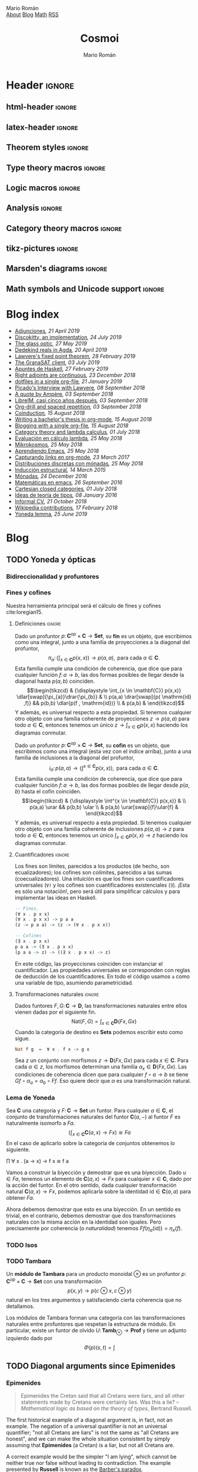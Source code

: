 #+Title: Cosmoi
#+Author: Mario Román
#+Email: mromang08@gmail.com
#+Creator: <a href="https://mroman42.github.com">@mroman42</a>.

#+Options: toc:nil date:t num:nil
#+Options: html-style:nil
#+Options: html-postamble:t
#+Options: tex:dvisvgm

* Header                                                                                    :ignore:
** html-header                                                                             :ignore:
#+HTML_HEAD: <link rel="stylesheet" href="default.css" />
#+HTML_HEAD: <link rel="stylesheet" href="mathjax_fonts.css" />
#+HTML_HEAD: <link rel="stylesheet" href="syntax.css" />

#+HTML_HEAD: <div id="header">
#+HTML_HEAD:     <div id="logo">
#+HTML_HEAD:         <a hrwef="blog.html">Mario Román</a>
#+HTML_HEAD:     </div>
#+HTML_HEAD:     <div id="navigation">
#+HTML_HEAD:         <a href="about.html">About</a>
#+HTML_HEAD:         <a href="blog.html">Blog</a>
#+HTML_HEAD:         <a href="math.html">Math</a>
#+HTML_HEAD:         <a href="feed.xml">RSS</a>
#+HTML_HEAD:     </div>
#+HTML_HEAD: </div>

** latex-header                                                                            :ignore:
#+latex_header: \usepackage{libertine}
#+latex_header: \usepackage[scaled=1]{inconsolata}
#+latex_header: %\usepackage[scale=0.85]{FiraMono}

#+latex_class_options: [11pt]

#+latex_header_extra: \usepackage{minted} \usemintedstyle{colorful}
#+latex_header_extra: \setminted{fontsize=\small,linenos=false,obeytabs=true,tabsize=2,frame=none}
#+latex_header_extra: \setminted[haskell]{linenos=false,fontsize=\small,encoding=utf8}
#+latex_header_extra: \makeatletter \AtBeginEnvironment{minted}{\dontdofcolorbox} \def\dontdofcolorbox{\renewcommand\fcolorbox[4][]{##4}} \makeatother
#+latex_header: \AtBeginEnvironment{minted}{\renewcommand{\fcolorbox}[4][]{#4}}
#+latex_header_extra: %\renewcommand{\theFancyVerbLine}{\sffamily\textcolor[rgb]{0.5,0.5,1.0}{\oldstylenums{\arabic{FancyVerbLine}}}}

#+latex_header_extra: \usepackage[utf8]{inputenc} 
#+latex_header_extra: \usepackage[T1]{fontenc}
#+latex_header_extra: \usepackage{CJKutf8}

#+latex_header: \newcommand{\hirayo}{\text{\usefont{U}{min}{m}{n}\symbol{'210}}} \DeclareFontFamily{U}{min}{} \DeclareFontShape{U}{min}{m}{n}{<-> udmj30}{}
#+latex_header: \setcounter{secnumdepth}{0}
#+latex_header: %\setlength{\parindent}{0pt}
#+latex_header: \usepackage{physics}
#+latex_header: \usepackage{amsthm}
#+latex_header: \usepackage{amsmath}
#+latex_header: \usepackage{amssymb}
#+latex_header: \usepackage{bbm}
#+latex_header: \usepackage{amsbsy}
#+latex_header: \usepackage{bm}
#+latex_header: \usepackage{stmaryrd}
#+latex_header: \usepackage{mathtools}
#+latex_header: \usepackage{mathabx}
#+latex_header: \usepackage{color}
#+latex_header: \usepackage{bussproofs}\EnableBpAbbreviations{}
#+latex_header: \usepackage{tikz}
#+latex_header: \usepackage{tikz-cd}
#+latex_header: \usepackage{bussproofs} \EnableBpAbbreviations{}
#+latex_header: \usepackage[makeroom]{cancel}
#+latex_header: \usepackage{multicol}
#+latex_header: \usepackage{pmboxdraw}\usepackage{ucs}
#+latex_header: \usepackage{pdfpages} \usepackage[export]{adjustbox}
#+latex_header: \usepackage{wrapfig}

#+latex_header: \DeclareMathOperator{\im}{Im}
#+latex_header: \DeclareMathOperator{\coker}{Coker}
#+latex_header: \DeclareMathOperator{\spec}{Spec}
#+latex_header: \DeclarePairedDelimiter\bbk{\llbracket}{\rrbracket}
#+latex_header: \newcommand{\vertiii}[1]{{\left\vert\kern-0.25ex\left\vert\kern-0.25ex\left\vert #1 \right\vert\kern-0.25ex\right\vert\kern-0.25ex\right\vert}}
#+latex_header: \newcommand{\nnorm}[1]{{\left\vert\kern-0.25ex\left\vert\kern-0.25ex\left\vert #1 \right\vert\kern-0.25ex\right\vert\kern-0.25ex\right\vert}}

#+latex_header: \newcommand\id{\mathrm{id}}
#+latex_header: \newcommand\Id{\mathrm{Id}}
#+latex_header: \newcommand\hom{\mathrm{hom}}
#+latex_header: \newcommand\Nat{\mathrm{Nat}}
#+latex_header: \newcommand\Grp{\mathsf{Grp}}
#+latex_header: \newcommand\Set{\mathsf{Set}}
#+latex_header: \newcommand\zet{\mathbb{Z}}
#+latex_header: \newcommand\nat{\mathbb{N}}
#+latex_header: \newcommand\rat{\mathbb{Q}}
#+latex_header: \newcommand\reals{\mathbb{R}}
#+latex_header: \newcommand\com{\mathbb{C}}
#+latex_header: \newcommand\hC{\widehat{\cal C}}
#+latex_header: \newcommand\todot{\xrightarrow{.}}
#+latex_header: \newcommand\tonat{\Rightarrow}
#+latex_header: \usepackage{mathtools}
#+latex_header: \DeclarePairedDelimiter\pair{\langle}{\rangle}

#+latex_header: \DeclarePairedDelimiter\abs{\lvert}{\rvert}%
#+latex_header: \DeclarePairedDelimiter\norm{\lVert}{\rVert}%
#+latex_header: \DeclarePairedDelimiter\brck{\llbracket}{\rrbracket}%

#+latex_header: \newcommand\twoheaduparrow{\mathrel{\rotatebox{90}{$\twoheadrightarrow$}}}
#+latex_header: \newcommand\twoheaddownarrow{\mathrel{\rotatebox{90}{$\twoheadleftarrow$}}}

#+latex_header: \newtheorem*{statement}{Statement}

** Theorem styles                                                                          :ignore:
#+latex_header_extra: \theoremstyle{plain}
#+latex_header_extra: \newtheorem{theorem}{Theorem}
#+latex_header_extra: \newtheorem{teorema}[theorem]{Teorema}
#+latex_header_extra: \newtheorem{proposition}[theorem]{Proposition}
#+latex_header_extra: \newtheorem{proposicion}[theorem]{Proposición}
#+latex_header_extra: \newtheorem{lemma}[theorem]{Lemma}
#+latex_header_extra: \newtheorem{corollary}[theorem]{Corollary}
#+latex_header_extra: \newtheorem{corolario}[theorem]{Corolario}
#+latex_header_extra: \theoremstyle{definition}
#+latex_header_extra: \newtheorem{definition}[theorem]{Definition}
#+latex_header_extra: \newtheorem{definicion}[theorem]{Definición}
#+latex_header_extra: \newtheorem{axiom}[theorem]{Axiom}
#+latex_header_extra: \newtheorem{proofs}{Proof}
#+latex_header_extra: \theoremstyle{remark}
#+latex_header_extra: \newtheorem{remark}[theorem]{Remark}
#+latex_header_extra: \newtheorem{nota}[theorem]{Nota}
#+latex_header_extra: \newtheorem{exampleth}[theorem]{Example}
#+latex_header_extra: \newtheorem{ejemplo}[theorem]{Ejemplo}
#+latex_header_extra: \begingroup\makeatletter\@for\theoremstyle:=definition,remark,plain\do{\expandafter\g@addto@macro\csname th@\theoremstyle\endcsname{\addtolength\thm@preskip\parskip}}\endgroup

#+latex_header_extra: \definecolor{greenPRL}{HTML}{078f60}
#+latex_header_extra: \hypersetup{colorlinks=true, linktocpage=true, pdfstartpage=3, pdfstartview=FitV,breaklinks=true, pdfpagemode=UseNone, pageanchor=true, pdfpagemode=UseOutlines,plainpages=false, bookmarksnumbered, bookmarksopen=true, bookmarksopenlevel=1,hypertexnames=true, pdfhighlight=/O,urlcolor=greenPRL,linkcolor=greenPRL,citecolor=greenPRL}

** Type theory macros                                                                      :ignore:
#+latex_header: \newcommand\ap{\mathsf{ap}}
#+latex_header: \newcommand\apd{\mathsf{apd}}
#+latex_header: \newcommand\refl{\mathsf{refl}}
#+latex_header: \newcommand\id{\mathsf{id}}
#+latex_header: \newcommand\transport{\mathsf{transport}}
#+latex_header: \newcommand\happly{\mathsf{happly}}
#+latex_header: \newcommand\funext{\mathsf{funext}}
#+latex_header: \newcommand\proj{\mathsf{pr}}
#+latex_header: \newcommand\rec{\mathsf{rec}}
#+latex_header: \newcommand\pr{\mathsf{pr}}
#+latex_header: \newcommand\idtoeqv{\mathsf{idtoeqv}}
#+latex_header: \newcommand\ua{\mathsf{ua}}
#+latex_header: \newcommand\isSet{\mathsf{isSet}}
#+latex_header: \newcommand\isProp{\mathsf{isProp}}
#+latex_header: \newcommand\Set{\mathsf{Set}}
#+latex_header: \newcommand\Prop{\mathsf{Prop}}
#+latex_header: \newcommand\fnot{\mathsf{not}}
#+latex_header: \newcommand\LEM{\mathsf{LEM}}
#+latex_header: \newcommand\trunc[1]{\left\lVert#1\right\rVert}
#+latex_header: \newcommand\isContr{\mathsf{isContr}}
#+latex_header: \newcommand\ishae{\mathsf{ishae}}
#+latex_header: \newcommand\qinv{\mathsf{qinv}}
#+latex_header: \newcommand\fib{\mathsf{fib}}
#+latex_header: \newcommand\biinv{\mathsf{biinv}}
#+latex_header: \newcommand\linv{\mathsf{linv}}
#+latex_header: \newcommand\rinv{\mathsf{rinv}}
#+latex_header: \renewcommand\succ{\mathsf{succ}}
#+latex_header: \newcommand\isequiv{\mathsf{isequiv}}
#+latex_header: \newcommand\isHinit{\mathsf{isHinit}}
#+latex_header: \newcommand\isEmbedding{\mathsf{isEmbedding}}
#+latex_header: \newcommand\isSurjective{\mathsf{isSurjective}}
#+latex_header: \newcommand\pair{\mathsf{pair}}
#+latex_header: \newcommand\inl{\mathsf{inl}}
#+latex_header: \newcommand\inr{\mathsf{inr}}
#+latex_header: \newcommand\seg{\mathsf{seg}}
#+latex_header: \newcommand\base{\mathsf{base}}
#+latex_header: \newcommand\N{\mathsf{N}}
#+latex_header: \newcommand\merid{\mathsf{merid}}
#+latex_header: \newcommand\istype[1]{\mathop{\mbox{$\mathsf{is}$-$#1$-$\mathsf{type}$}}}

** Logic macros                                                                            :ignore:
#+latex_header: \newcommand\land{\wedge}
#+latex_header: \newcommand\lor{\vee}
#+latex_header: \newcommand\model{\mathfrak{M}}
#+latex_header: \newcommand\entail{\models}
#+latex_header: \newcommand\seq{\Rightarrow}

** Analysis                                                                                :ignore:
#+latex_header: \newcommand\oy{\overline{y}}
#+latex_header: \newcommand\tf{\tilde{f}}
#+latex_header: %\newcommand\bV{\overset{\bullet}{V}}
#+latex_header: \newcommand\bV{\dot{V}}

** Category theory macros                                                                  :ignore:
#+latex_header: \newcommand\hom{\mathrm{hom}}
#+latex_header: \newcommand\Sets{\mathsf{Sets}}
#+latex_header: \newcommand\Set{\mathsf{Set}}
#+latex_header: \newcommand\todot{\xrightarrow{.}}

** tikz-pictures                                                                           :ignore:
# I am using Spivak-Schultz's string diagrams library! It is really
# cool and the results look very nice.

# Creative commons Attribution CC BY Work by David I. Spivak and Patrick Schultz
#
#  You are free to:
#    Share Ñ copy and redistribute the material in any medium or format
#    Adapt Ñ remix, transform, and build upon the material for any purpose, even commercially.
#
#  Under the following terms:
#    Attribution Ñ You must give appropriate credit, provide a link to the license, and indicate if changes were made. You may do so in any reasonable manner, but not in any way that suggests the licensor endorses you or your use.
#    No additional restrictions Ñ You may not apply legal terms or technological measures that legally restrict others from doing anything the license permits.
#
#  Use at your own risk. 

#+latex_header: \usetikzlibrary{
#+latex_header:   cd,
#+latex_header:   math,
#+latex_header:   decorations.markings,
#+latex_header:   decorations.pathreplacing,
#+latex_header:   positioning,
#+latex_header:   arrows.meta,
#+latex_header:   circuits.logic.US,
#+latex_header:   shapes,
#+latex_header:   calc,
#+latex_header:   fit,
#+latex_header:   quotes}

#+latex_header: \newcommand{\tn}{\textnormal}
#+latex_header: \newcommand{\inp}[1]{#1^{\tn{in}}}
#+latex_header: \newcommand{\outp}[1]{#1^{\tn{out}}}
#+latex_header: \newcommand{\upd}[1]{#1^{\tn{upd}}}
#+latex_header: \newcommand{\rdt}[1]{#1^{\tn{rdt}}}


#+latex_header:   \tikzset{
#+latex_header:      oriented WD/.style={%everything after equals replaces "oriented WD" in key.
#+latex_header:         every to/.style={out=0,in=180,draw},
#+latex_header:         label/.style={
#+latex_header:            font=\everymath\expandafter{\the\everymath\scriptstyle},
#+latex_header:            inner sep=0pt,
#+latex_header:            node distance=2pt and -2pt},
#+latex_header:         semithick,
#+latex_header:         node distance=1 and 1,
#+latex_header:         decoration={markings, mark=at position \stringdecpos with \stringdec},
#+latex_header:         ar/.style={postaction={decorate}},
#+latex_header:         execute at begin picture={\tikzset{
#+latex_header:            x=\bbx, y=\bby,
#+latex_header:            every fit/.style={inner xsep=\bbx, inner ysep=\bby}}}
#+latex_header:         },
#+latex_header:      string decoration/.store in=\stringdec,
#+latex_header:      string decoration={\arrow{stealth};},
#+latex_header:      string decoration pos/.store in=\stringdecpos,
#+latex_header:      string decoration pos=.7,
#+latex_header:      bbx/.store in=\bbx,
#+latex_header:      bbx = 1.5cm,
#+latex_header:      bby/.store in=\bby,
#+latex_header:      bby = 1.5ex,
#+latex_header:      bb port sep/.store in=\bbportsep,
#+latex_header:      bb port sep=1.5,
#+latex_header:      % bb wire sep/.store in=\bbwiresep,
#+latex_header:      % bb wire sep=1.75ex,
#+latex_header:      bb port length/.store in=\bbportlen,
#+latex_header:      bb port length=4pt,
#+latex_header:      bb penetrate/.store in=\bbpenetrate,
#+latex_header:      bb penetrate=0,
#+latex_header:      bb min width/.store in=\bbminwidth,
#+latex_header:      bb min width=1cm,
#+latex_header:      bb rounded corners/.store in=\bbcorners,
#+latex_header:      bb rounded corners=2pt,
#+latex_header:      bb small/.style={bb port sep=1, bb port length=2.5pt, bbx=.4cm, bb min width=.4cm, 
#+latex_header: bby=.7ex},
#+latex_header: 		 bb medium/.style={bb port sep=1, bb port length=2.5pt, bbx=.4cm, bb min width=.4cm, 
#+latex_header: bby=.9ex},
#+latex_header:      bb/.code 2 args={%When you see this key, run the code below:
#+latex_header:         \pgfmathsetlengthmacro{\bbheight}{\bbportsep * (max(#1,#2)+1) * \bby}
#+latex_header:         \pgfkeysalso{draw,minimum height=\bbheight,minimum width=\bbminwidth,outer 
#+latex_header: sep=0pt,
#+latex_header:            rounded corners=\bbcorners,thick,
#+latex_header:            prefix after command={\pgfextra{\let\fixname\tikzlastnode}},
#+latex_header:            append after command={\pgfextra{\draw
#+latex_header:               \ifnum #1=0{} \else foreach \i in {1,...,#1} {
#+latex_header:                  ($(\fixname.north west)!{\i/(#1+1)}!(\fixname.south west)$) +(-
#+latex_header: \bbportlen,0) 
#+latex_header:   coordinate (\fixname_in\i) -- +(\bbpenetrate,0) coordinate (\fixname_in\i')}\fi 
#+latex_header:   %Define the endpoints of tickmarks
#+latex_header:               \ifnum #2=0{} \else foreach \i in {1,...,#2} {
#+latex_header:                  ($(\fixname.north east)!{\i/(#2+1)}!(\fixname.south east)$) +(-
#+latex_header: \bbpenetrate,0) 
#+latex_header:   coordinate (\fixname_out\i') -- +(\bbportlen,0) coordinate (\fixname_out\i)}\fi;
#+latex_header:            }}}
#+latex_header:      },
#+latex_header:      bb name/.style={append after command={\pgfextra{\node[anchor=north] at 
#+latex_header: (\fixname.north) {#1};}}}
#+latex_header:   }
#+latex_header: 
#+latex_header: 
#+latex_header:   \tikzset{
#+latex_header:   	unoriented WD/.style={
#+latex_header:   		every to/.style={draw},
#+latex_header:   		shorten <=-\penetration, shorten >=-\penetration,
#+latex_header:   		label distance=-2pt,
#+latex_header:   		thick,
#+latex_header:   		node distance=\spacing,
#+latex_header:   		execute at begin picture={\tikzset{
#+latex_header:   			x=\spacing, y=\spacing}}
#+latex_header:   		},
#+latex_header:   	pack size/.store in=\psize,
#+latex_header:   	pack size = 8pt,
#+latex_header:   	spacing/.store in=\spacing,
#+latex_header:   	spacing = 8pt,
#+latex_header:   	link size/.store in=\lsize,
#+latex_header:   	link size = 2pt,
#+latex_header: 		penetration/.store in=\penetration,
#+latex_header: 		penetration = 2pt,
#+latex_header:   	pack color/.store in=\pcolor,
#+latex_header:   	pack color = blue,
#+latex_header:   	pack inside color/.store in=\picolor,
#+latex_header:   	pack inside color=blue!20,
#+latex_header:   	pack outside color/.store in=\pocolor,
#+latex_header:   	pack outside color=blue!50!black,
#+latex_header:   	surround sep/.store in=\ssep,
#+latex_header:   	surround sep=8pt,
#+latex_header:   	link/.style={
#+latex_header:   		circle, 
#+latex_header:   		draw=black, 
#+latex_header:   		fill=black,
#+latex_header:   		inner sep=0pt, 
#+latex_header:   		minimum size=\lsize
#+latex_header:   	},
#+latex_header:   	pack/.style={
#+latex_header:   		circle, 
#+latex_header:   		draw = \pocolor, 
#+latex_header:   		fill = \picolor,
#+latex_header:   		inner sep = .25*\psize,
#+latex_header:   		minimum size = \psize
#+latex_header:   	},
#+latex_header:   	outer pack/.style={
#+latex_header:   		ellipse, 
#+latex_header:   		draw,
#+latex_header:   		inner sep=\ssep,
#+latex_header:   		color=\pocolor,
#+latex_header:   	},
#+latex_header:   	intermediate pack/.style={
#+latex_header:   		ellipse,
#+latex_header:   		dashed, 
#+latex_header:   		draw,
#+latex_header:   		inner sep=\ssep,
#+latex_header:   		color=\pocolor,
#+latex_header:   	},
#+latex_header:   }

** Marsden's diagrams                                                                      :ignore:
# I am using Marsden's diagrams!
#+latex_header: \usepackage{macros}
#+latex_header: \usepackage{diag}
#+latex_header: \usepackage{eqproof}

#+latex_header: \newcommand{\leftop}{\ensuremath{\operatorname{\lhd}}}
#+latex_header: \newcommand{\rightop}{\ensuremath{\operatorname{\rhd}}}

#+latex_header: \newcommand{\mvright}[1]{\ensuremath{#1^{\rhd}}}
#+latex_header: \newcommand{\mvrightright}[1]{\ensuremath{#1^{\rhd\rhd}}}
#+latex_header: \newcommand{\mvleft}[1]{\ensuremath{#1^{\lhd}}}
#+latex_header: \newcommand{\mvleftleft}[1]{\ensuremath{#1^{\lhd\lhd}}}

#+latex_header: \newcommand{\adjsql}[1]{\ensuremath{#1_l}}
#+latex_header: \newcommand{\adjsqr}[1]{\ensuremath{#1_r}}

#+latex_header: \newcommand{\repcontrato}[4]{
#+latex_header: \path (#1.center) ++(0,-0.5) coordinate (#1-r)
#+latex_header:      +(-1,1) coordinate (#1-rl)
#+latex_header:      +(1,1) coordinate (#1-rr);
#+latex_header: \coordinate (#1-a) at (#1.south);
#+latex_header: \path
#+latex_header:  let \p1 = (#1.north) in
#+latex_header:  let \p2 = (#1-rl) in
#+latex_header:  let \p3 = (#1-rr) in
#+latex_header:  coordinate (#1-b) at (\x2, \y1)
#+latex_header:  coordinate (#1-c) at (\x3, \y1);
#+latex_header: \fill[catset] (#1.south) -- (#1-r) to[out=0, in=270] (#1-rr) -- (#1-c) -- (#1.north east) -- (#1.south east) -- cycle;
#+latex_header: \fill[catcop] (#1-b) -- (#1-rl) to[out=270,in=180] (#1-r) to[out=0,in=270] (#1-rr) -- (#1-c) -- cycle;
#+latex_header: \fill[catterm] (#1.south) -- (#1-r) to[out=180, in=270] (#1-rl) -- (#1-b) -- (#1.north west) -- (#1.south west) -- cycle;
#+latex_header: \draw (#1-r) to[out=180,in=270] (#1-rl) to node[swap]{#2} (#1-b);
#+latex_header: \draw (#1-r) to[out=0, in=270] (#1-rr) to node[swap]{#3} (#1-c);
#+latex_header: \draw (#1-a) to node[swap]{$*$} (#1-r);
#+latex_header: \strnat{#1-r};
#+latex_header: \strlabu{#1-r}{#4}
#+latex_header: }
#+latex_header: \newcommand{\repcontratoex}[5]{
#+latex_header: \coordinate[label=below:#2] (#1-b) at (#1.south);
#+latex_header: \coordinate[label=above:#5] (#1-t) at (#1.north);
#+latex_header:  \draw (#1-b) -- ++(0,1.5)
#+latex_header:        (#1-t) -- ++(0,-1.5);
#+latex_header:  \path (#1.south west) -- ++(0.5,1) coordinate (#1-bl)
#+latex_header:        (#1.north east) -- ++(-0.5,-1) coordinate (#1-tr);
#+latex_header:  \node[rectangle, fit=(#1-bl)(#1-tr)] (#1-subdiag) {};
#+latex_header:  \repcontrato{#1-subdiag}{#2}{#3}{#4};
#+latex_header:  \draw[very thick] (#1-subdiag.south west) rectangle (#1-subdiag.north east);
#+latex_header: \begin{pgfonlayer}{background}
#+latex_header:  \fill[catterm] (#1.south west) rectangle (#1.north);
#+latex_header:  \fill[catc] (#1.south east) rectangle (#1.north);
#+latex_header: \end{pgfonlayer}
#+latex_header: }
** Math symbols and Unicode support                                                        :ignore:
#+latex_header: \usepackage{newunicodechar}
#+latex_header: \usepackage{scalerel}
#+latex_header: \newunicodechar{∃}{\ensuremath{\scaleobj{0.9}{\boldsymbol{\exists}}}}
#+latex_header: \newunicodechar{∀}{\ensuremath{\scaleobj{0.9}{\boldsymbol{\forall}}}}
#+latex_header: \newunicodechar{≅}{\ensuremath{\scaleobj{0.9}{\boldsymbol{\cong}}}}

#+latex_header: \DeclareUnicodeCharacter{22A5}{\ensuremath{\scaleobj{0.8}{\boldsymbol{\bot}}}}
#+latex_header: \DeclareUnicodeCharacter{22A4}{\ensuremath{\scaleobj{0.8}{\boldsymbol{\top}}}}
#+latex_header: \DeclareUnicodeCharacter{2192}{\ensuremath{\scaleobj{0.7}{\boldsymbol{\to}}}}
#+latex_header: \DeclareUnicodeCharacter{2200}{\ensuremath{\scaleobj{0.9}{\boldsymbol{\forall}}}}
#+latex_header: \DeclareUnicodeCharacter{2203}{\ensuremath{\scaleobj{0.85}{\boldsymbol{\exists}}}}
#+latex_header: \DeclareUnicodeCharacter{21D2}{\ensuremath{\scaleobj{0.7}{\boldsymbol{\Rightarrow}}}}
#+latex_header: \DeclareUnicodeCharacter{2115}{\ensuremath{\scaleobj{0.8}{\boldsymbol{\mathbb{N}}}}}
#+latex_header: \DeclareUnicodeCharacter{211D}{\ensuremath{\scaleobj{0.8}{\boldsymbol{\mathbb{R}}}}}
#+latex_header: \DeclareUnicodeCharacter{2124}{\ensuremath{\scaleobj{0.8}{\boldsymbol{\mathbb{Z}}}}}
#+latex_header: \DeclareUnicodeCharacter{2217}{\ensuremath{\scaleobj{0.8}{\boldsymbol{\ast}}}}
#+latex_header: \DeclareUnicodeCharacter{2218}{\ensuremath{\scaleobj{0.9}{\boldsymbol{\circ}}}}
#+latex_header: \DeclareUnicodeCharacter{2243}{\ensuremath{\scaleobj{0.8}{\boldsymbol{\simeq}}}}
#+latex_header: \DeclareUnicodeCharacter{2208}{\ensuremath{\scaleobj{0.8}{\boldsymbol{\in}}}}
#+latex_header: \DeclareUnicodeCharacter{207A}{\ensuremath{\scaleobj{0.8}{\boldsymbol{^{+}}}}}
#+latex_header: \DeclareUnicodeCharacter{03B1}{\ensuremath{\scaleobj{0.9}{\boldsymbol{\alpha}}}}
#+latex_header: \DeclareUnicodeCharacter{03B2}{\ensuremath{\scaleobj{0.9}{\boldsymbol{\beta}}}}
#+latex_header: \DeclareUnicodeCharacter{03B3}{\ensuremath{\scaleobj{0.9}{\boldsymbol{\gamma}}}}
#+latex_header: \DeclareUnicodeCharacter{03B4}{\ensuremath{\scaleobj{0.9}{\boldsymbol{\delta}}}}
#+latex_header: \DeclareUnicodeCharacter{03A3}{\ensuremath{\scaleobj{0.9}{\boldsymbol{\Sigma}}}}
#+latex_header: \DeclareUnicodeCharacter{03A9}{\ensuremath{\scaleobj{0.8}{\boldsymbol{\Omega}}}}
#+latex_header: \DeclareUnicodeCharacter{2209}{\ensuremath{\scaleobj{0.8}{\boldsymbol{\notin}}}}
#+latex_header: \DeclareUnicodeCharacter{2261}{\ensuremath{\scaleobj{0.8}{\boldsymbol{\equiv}}}}
#+latex_header: \DeclareUnicodeCharacter{2262}{\ensuremath{\scaleobj{0.8}{\boldsymbol{\not\equiv}}}}
#+latex_header: \DeclareUnicodeCharacter{2228}{\ensuremath{\scaleobj{0.8}{\boldsymbol{\vee}}}}
#+latex_header: \DeclareUnicodeCharacter{2225}{\ensuremath{\scaleobj{0.8}{\boldsymbol{\|}}}}
* Blog index
:PROPERTIES:
:TITLE:  Blog
:EXPORT_FILE_NAME: blog.html
:EXPORT_TITLE: Blog index
:INDEX_DATE: <2018-05-25 Fri 18:12>
:END:

#+begin_src emacs-lisp :exports results :results output html :eval never-export
  (defun print-post-at-point () 
    (princ (concat  
      " <li><a href=" 
      (concat (org-entry-get (point) "EXPORT_FILE_NAME")  "> ") 
      (org-entry-get (point) "TITLE") "</a><em>"
      (format-time-string ", %d %B %Y" (date-to-time (org-entry-get (point) "INDEX_DATE"))) "</em><br></li>\n")))

  (defun print-index ()
    (progn 
      (princ "<ul>\n") 
      (org-map-entries (lambda () (print-post-at-point)) "+post" nil) 
      (princ "</ul>\n")))

  (print-index)
#+end_src
#+RESULTS:
#+BEGIN_EXPORT html
<ul>
 <li><a href=sobreadjunciones.html> Adjunciones</a><em>, 21 April 2019</em><br></li>
 <li><a href=discokittyimplementation.html> Discokitty, an implementation</a><em>, 24 July 2019</em><br></li>
 <li><a href=glass.html> The glass optic</a><em>, 27 May 2019</em><br></li>
 <li><a href=dedekindrealsagda.html> Dedekind reals in Agda</a><em>, 20 April 2019</em><br></li>
 <li><a href=lawverefixedpoint.html> Lawvere's fixed point theorem</a><em>, 28 February 2019</em><br></li>
 <li><a href=granasatclient.html> The GranaSAT client</a><em>, 03 July 2019</em><br></li>
 <li><a href=apuntesdehaskell.html> Apuntes de Haskell</a><em>, 27 February 2019</em><br></li>
 <li><a href=homcontinuous.html> Right adjoints are continuous</a><em>, 23 December 2018</em><br></li>
 <li><a href=dotfilesinasingleorg.html> dotfiles in a single org-file</a><em>, 21 January 2019</em><br></li>
 <li><a href=picadolawvereinterview.html> Picado's Interview with Lawvere</a><em>, 08 September 2018</em><br></li>
 <li><a href=quoteampere.html> A quote by Ampère</a><em>, 03 September 2018</em><br></li>
 <li><a href=libreimquintoaniversario.html> LibreIM, casi cinco años después</a><em>, 03 September 2018</em><br></li>
 <li><a href=orgdrillspacedrepetition.html> Org-drill and spaced repetition</a><em>, 03 September 2018</em><br></li>
 <li><a href=coinduction.html> Coinduction</a><em>, 15 August 2018</em><br></li>
 <li><a href=bachelorsthesisinorgmode.html> Writing a bachelor's thesis in org-mode</a><em>, 15 August 2018</em><br></li>
 <li><a href=bloggingwithasingleorgfile.html> Blogging with a single org-file</a><em>, 15 August 2018</em><br></li>
 <li><a href=categorytheoryandlambdacalculus.html> Category theory and lambda calculus</a><em>, 01 July 2018</em><br></li>
 <li><a href=evaluacionlambda.html> Evaluación en cálculo lambda</a><em>, 25 May 2018</em><br></li>
 <li><a href=mikrokosmos.html> Mikrokosmos</a><em>, 25 May 2018</em><br></li>
 <li><a href=aprendiendoemacs.html> Aprendiendo Emacs</a><em>, 25 May 2018</em><br></li>
 <li><a href=capturandolinksenorgmode.html> Capturando links en org-mode</a><em>, 23 March 2017</em><br></li>
 <li><a href=distribucionesmonadas.html> Distribuciones discretas con mónadas</a><em>, 25 May 2018</em><br></li>
 <li><a href=induccionestructural.html> Inducción estructural</a><em>, 14 March 2015</em><br></li>
 <li><a href=monadas.html> Mónadas</a><em>, 24 December 2016</em><br></li>
 <li><a href=matematicasemacs.html> Matemáticas en emacs</a><em>, 26 September 2016</em><br></li>
 <li><a href=cartesianclosedcategories.html> Cartesian closed categories</a><em>, 01 July 2018</em><br></li>
 <li><a href=ideasteoriatipos.html> Ideas de teoría de tipos</a><em>, 08 January 2016</em><br></li>
 <li><a href=informalcv.html> Informal CV</a><em>, 21 October 2018</em><br></li>
 <li><a href=wikipediacontributions.html> Wikipedia contributions</a><em>, 17 February 2018</em><br></li>
 <li><a href=yonedalemma.html> Yoneda lemma</a><em>, 25 June 2019</em><br></li>
</ul>
#+END_EXPORT

* Blog
** TODO Yoneda y ópticas
# A blog post on Yoneda lemma. Use the analogy of city travelling (@
# iceland jack) and give examples both in mathematics and optics.

*** Bidireccionalidad y profuntores
# Por qué nos preocupa la bidireccionalidad.

*** Fines y cofines
Nuestra herramienta principal será el cálculo de fines y cofines
cite:loregian15.

**** Definiciones                                                                        :ignore:
#+begin_definicion
Dado un profuntor $p \colon \mathbf{C}^{op} \times \mathbf{C} \to \mathbf{Set}$,
su *fin* es un objeto, que escribimos como una integral,
junto a una familia de proyecciones a la diagonal del profuntor,
\[
\pi_{a} \colon \left(  
\int_{x \in \mathbf{C}} p(x,x)
\right) \to p(a,a),
\mbox{ para cada }
a \in \mathbf{C}.
\]
Esta familia cumple una condición de coherencia, que dice que
para cualquier función $f \colon a \to b$, las dos formas posibles de llegar
desde la diagonal hasta $p(a,b)$ coinciden.
\[\begin{tikzcd}
& {\displaystyle \int_{x \in \mathbf{C}} p(x,x)} \dlar[swap]{\pi_{a}}\drar{\pi_{b}} & \\
p(a,a) \drar[swap]{p( \mathrm{id} ,f)} && p(b,b) \dlar{p(f , \mathrm{id})} \\
& p(a,b) &
\end{tikzcd}\]
Y además, es universal respecto a esta propiedad. Si tenemos cualquier
otro objeto con una familia coherente de proyecciones $z \to p(a,a)$
para todo $a \in \mathbf{C}$, entonces tenemos un único $z \to \int_{x \in \mathbf{C}} p(x,x)$ haciendo
los diagramas conmutar.
#+end_definicion

#+begin_definicion
Dado un profuntor $p \colon \mathbf{C}^{op} \times \mathbf{C} \to \mathbf{Set}$,
su *cofin* es un objeto, que escribimos como una integral (esta vez
con el índice arriba), junto a una familia de inclusiones a la
diagonal del profuntor,
\[
i_{a} \colon p(a,a) \to
\left(  
\int^{x \in \mathbf{C}} p(x,x)
\right),
\mbox{ para cada }
a \in \mathbf{C}.
\]
Esta familia cumple una condición de coherencia, que dice que
para cualquier función $f \colon a \to b$, las dos formas posibles de llegar
desde $p(a,b)$ hasta el cofin coinciden.
\[\begin{tikzcd}
& {\displaystyle \int^{x \in \mathbf{C}} p(x,x)} & \\
p(a,a) \urar  && p(b,b) \ular \\
& p(a,b) \urar[swap]{f}\ular{f} &
\end{tikzcd}\]
Y además, es universal respecto a esta propiedad. Si tenemos cualquier
otro objeto con una familia coherente de inclusiones $p(a,a) \to z$
para todo $a \in \mathbf{C}$, entonces tenemos un único $\int_{x \in \mathbf{C}} p(x,x) \to z$ haciendo
los diagramas conmutar.
#+end_definicion

**** Cuantificadores                                                                     :ignore:
Los fines son límites, parecidos a los productos (de hecho, son
ecualizadores); los cofines son colímites, parecidos a las sumas
(coecualizadores).  Una intuición es que los fines son cuantificadores
universales (=∀)= y los cofines son cuantificadores existenciales (=∃=).
¡Esta es sólo una notación!, pero será útil para simplificar cálculos
y para implementar las ideas en Haskell.

#+ATTR_LATEX: :options style=xcode
#+BEGIN_SRC haskell
    -- Fines.
    (∀ x . p x x)
    (∀ x . p x x) -> p a a
    (z -> p a a) -> (z -> (∀ x . p x x))
      
    -- Cofines
    (∃ x . p x x)
    p a a -> (∃ x . p x x)
    (p a a -> z) -> ((∃ x . p x x) -> z)
#+END_SRC

En este código, las proyecciones coinciden con instanciar el cuantificador.
Las propiedades universales se corresponden con reglas de deducción de los
cuantificadores. En todo el código usamos =a= como una variable de tipo, asumiendo
parametricidad.

**** Transformaciones naturales                                                          :ignore:
#+begin_ejemplo
Dados funtores $F,G \colon \mathbf{C} \to \mathbf{D}$, las transformaciones naturales entre ellos
vienen dadas por el siguiente fin.
\[
\mathrm{Nat}(F,G) = \int_{x \in \mathbf{C}} \mathbf{D}(Fx,Gx)
\]
Cuando la categoría de destino es $\mathbf{Sets}$ podemos escribir esto como sigue.
#+end_ejemplo
#+ATTR_LATEX: :options style=xcode
#+BEGIN_SRC haskell
    Nat f g  =  ∀ x . f x -> g x
#+END_SRC
#+begin_proof
Sea $z$ un conjunto con morfismos $z \to \mathbf{D}(Fx, Gx)$ para cada $x \in \mathbf{C}$.
Para cada $\alpha \in z$, los morfismos determinan una familia $\alpha_x \in \mathbf{D}(Fx,Gx)$.
Las condiciones de coherencia dicen que para cualquier $f \circ a \to b$
se tiene $Gf \circ\alpha_{a} = \alpha_{b} \circ Ff$. Eso quiere decir que $\alpha$ es una transformación
natural.
#+end_proof

*** Lema de Yoneda
#+attr_latex: :options [Lema de Yoneda]
#+begin_theorem
Sea $\mathbf{C}$ una categoría y $F \colon \mathbf{C} \to \mathbf{Set}$ un funtor.  Para cualquier $a \in \mathbf{C}$,
el conjunto de transformaciones naturales del funtor $\mathbf{C}(a,-)$ al funtor $F$
es naturalmente isomorfo a $Fa$.
\[
\left(  \int_{x \in \mathbf{C}} \mathbf{C}(a,x) \to Fx \right) \cong F a
\]
En el caso de aplicarlo sobre la categoría de conjuntos obtenemos lo
siguiente.
#+BEGIN_verbatim 
∏    ∀ x . (a -> x) -> f x  ≅  f a
#+END_verbatim
#+end_theorem
#+begin_proof
Vamos a construir la biyección y demostrar que es una biyección.
Dado $u \in Fa$, tenemos un elemento de $\mathbf{C}(a,x) \to Fx$ para cualquier
$x \in \mathbf{C}$, dado por la acción del funtor.  En el otro sentido, dada
cualquier transformación natural $\mathbf{C}(a,x) \to Fx$, podemos aplicarla
sobre la identidad $\mathrm{id} \in \mathbf{C}(a,a)$ para obtener $Fa$.

Ahora debemos demostrar que esto es una biyección. En un sentido es
trivial, en el contrario, debemos demostrar que dos transformaciones
naturales con la misma acción en la identidad son iguales. Pero
precisamente por coherencia (o /naturalidad/) tenemos
$Ff(\eta_a( \mathrm{id})) =\eta_x(f)$.
#+end_proof

*** TODO Isos
*** TODO Tambara
#+begin_definicion
Un *módulo de Tambara* para un producto monoidal $\otimes$ es un profuntor
$p \colon \mathbf{C}^{op} \times \mathbf{C} \to \mathbf{Set}$ con una transformación
\[
p(x,y) \to p(c \otimes x , c \otimes y)
\]
natural en los tres argumentos y satisfaciendo cierta coherencia
que no detallamos.
#+end_definicion

#+begin_statement
Los módulos de Tambara forman una categoría con las transformaciones
naturales entre profuntores que respetan la estructura de módulo.
En particular, existe un funtor de olvido $U \colon \mathbf{Tamb}_{\otimes} \to \mathbf{Prof}$ y
tiene un adjunto izquierdo dado por
\[
\Phi(p)(s,t) = \int
\]
#+end_statement

*** Drafts                                                                              :noexport:
**** Introducción
***** Funtor hom
Fijemos una categoría $\mathbf{C}$.  Dados cualesquiera dos objetos $a, b \in \mathbf{C}$, 
podemos considerar el conjunto de homomorfismos entre ellos,
$\mathbf{C}(a,b) \in \mathbf{Sets}$.  Además, dado un morfismo $f \colon b \to d$,
su /postcomposición/ $(f \circ -) \colon \mathbf{C}(a,b) \to \mathbf{C}(a,d)$ es una /función/,
un morfismo de conjuntos que transforma cada morfismo $u \colon a \to b$
en un morfismo $f \circ u \colon a \to d$. Y también, dado un mofismo $g \colon c \to a$,
su /precomposición/ $(- \circ g) \colon \mathbf{C}(a,b) \to \mathbf{C}(c,b)$ es otra función. Esto
determina un funtor.

#+begin_proposition
Fijado cualquier objeto $a \in \mathbf{C}$, podemos construir un funtor al que
llamaremos $\mathbf{C}(a,-) \colon \mathbf{C} \to \mathbf{Sets}$.  Su acción en morfismos viene dada
por la postcomposición.
#+end_proposition
#+begin_proof
Para demostrar que es un funtor, debemos demostrar que preserva
identidades y composiciones.  Para cualquier objeto $b \in \mathbf{C}$, sea
el morfismo identidad $\mathrm{id} \colon b \to b$.  Demostramos que la postcomposición
con la identidad, $(\mathrm{id} \circ -) \colon \mathbf{C}(a,b) \to \mathbf{C}(a,b)$ es a su vez la identidad en ese
conjunto: nótese que $( \mathrm{id}_b \circ -) h = \mathrm{id} \circ h = h = \mathrm{id}_{\mathbf{C}(a,b)}(h)$, luego
$(\mathrm{id}_{b} \circ -) = \mathrm{id}_{\mathbf{C}(a,b)}$.

Ahora demostraremos que también preserva composiciones. Dadas dos
funciones $f \colon b \to c$ y $g \colon c \to d$, queremos demostrar que la postcomposición
con $(g \circ f)$ es exactamente igual que la postcomposición $f$ /compuesta/
con la postcomposición con $g$. Tenemos que
\[\begin{aligned} ((g \circ -) \circ (f \circ -)) h &= (g \circ -) (f \circ h) & \mbox{ \textit{ (definición)}} \\&=
g \circ (f \circ h) & \mbox{ \textit{ (asociatividad)}}  \\&=
(g \circ f) \circ h & \mbox{ \textit{ (definición)}} \\&=
((g \circ f) \circ -) h,
\end{aligned}\]
luego $(g \circ -)\circ (f \circ -) = ((g \circ f) \circ -)$.
#+end_proof

/Nota:/ en las dos partes de esta demostración usamos dos veces el hecho
de que si dos funciones son iguales en cada punto, entonces son iguales.
Esto es, asumimos que $\forall x \in a, f(a) = g(a)$ implica $f = g$. Esto se
conoce como el principio de /extensionalidad de las funciones/, y es cierto
para morfismos de la categoría $\mathbf{Sets}$, pero no es cierto en general y podemos
encontrar contraejemplos en la categoría dada por los homomorfismos entre grafos.
Es decir, en esta demostración estamos usando crucialmente las propiedades de
los conjuntos. \\

Ahora podemos aplicar este mismo resultado a la categoría opuesta, para
tener que $\mathbf{C}(-,d) \cong \mathbf{C}^{op}(d,-) \colon \mathbf{C}^{op} \to \mathbf{Sets}$ también determina un funtor.
Nótese que este segundo funtor es contravariante, llevará cada morfismo
$f \colon a \to b$ a su /precomposición/ $(- \circ f) \colon \mathbf{C}(b,d) \to \mathbf{C}(a,d)$. \\

Todavía podemos ir más lejos, teniendo un funtor $\mathbf{C}(a,-) \colon \mathbf{C} \to \mathbf{Sets}$ y un funtor
$\mathbf{C}^{op} \to \mathbf{Sets}$, tenemos por la propiedad universal del producto un funtor
$\mathbf{C} \times \mathbf{C}^{op} \to \mathbf{Sets}$. Este funtor lleva pares de objetos $(a,b) \in \mathbf{C} \times \mathbf{C}^{op}$ de
forma covariante y contravariante respectivamente

#+begin_proposition
La asignación $\mathbf{C}(-,-) \colon \mathbf{C} \times \mathbf{C}^{op} \to \mathbf{Sets}$ que acabamos de describir
es funtorial.
#+end_proposition
#+begin_proof
#+end_proof

**** El lema de Yoneda
Fijemos una categoría $\mathbf{C}$.  Cada objeto $c \in \mathbf{C}$ determina un funtor contravariante
$\mathbf{C}(-,c) \in \mathbf{Cat}(\mathbf{C}^{op}, \mathbf{Sets})$. Los funtores de esta forma se llaman /representables/,
y decimos que $\mathbf{C}(-,c)$ está representado por $c$. Dada una función $f \colon c \to d$, su
postcomposición puede verse como una transformación natural
$(f \circ -) \colon \mathbf{C}(-,c) \tonat \mathbf{C}(-,d)$.  Esto induce un funtor.

#+begin_proposition
El *embebimiento de Yoneda* es un funtor $\hirayo \colon \mathbf{C} \to \mathbf{Cats}(\mathbf{C}^{op}, \mathbf{Sets})$ que está
determinado en objetos por $c \mapsto \mathbf{C}(-,c)$ y en morfismos por $f \mapsto (f \circ -)$.
#+end_proposition

#+attr_latex: :options [Lema de Yoneda]
#+begin_theorem
El *lema de Yoneda* dice que para toda categoría $\mathbf{C}$, existe una biyección
$[ \mathbf{C} , \mathbf{Set} ](\hirayo(A), F ) \cong FA$ natural en $F \in [ \mathbf{C} , \mathbf{Sets} ]$ y en $A \in \mathbf{C}$.
#+end_theorem
#+begin_proof

#+end_proof

**** Ópticas                                                                           :noexport:

***** Invariantes

***** Polimórficas

***** Composicionalmente
# Pickering. Compositionality fails.

**** Representación profuntorial de una óptica                                         :noexport:

**** En la práctica                                                                    :noexport:

**** Apéndice                                                                          :noexport:

***** Categoría producto
***** Categorías de funtores
**** TODO Van Laarhoven representation for lenses                                      :noexport:
# Derive it from Yoneda.
# Live code.
** TODO Diagonal arguments since Epimenides
*** Epimenides
#+begin_quote
Epimenides the Cretan said that all Cretans were liars, and all other
statements made by Cretans were certainly lies. Was this a lie?
  -- /Mathematical logic as based on the theory of types/, Bertrand Russell.
#+end_quote

The first historical example of a diagonal argument is, in fact, not
an example. The negation of a universal quantifier is not an universal
quantifier; "not all Cretans are liars" is not the same as "all
Cretans are honest", and we can make the whole situation consistent by
simply assuming that *Epimenides* (a Cretan) is a liar, but not all
Cretans are.

A correct example would be the simpler "I am lying", which cannot be
neither true nor false without leading to contradiction. The example
presented by *Russell* is known as the [[https://en.wikipedia.org/wiki/Barber_paradox][Barber's paradox]].

*** TODO Cantor's theorem
# http://www.goodmath.org/blog/category/bad-math/cantor-crankery/

*** TODO Tarski-Gödel's theorem
#+BEGIN_corollary
A consistent theory cannot express its own truth. In particular, no
consistent formal system of arithmetic can encode the truth of
arithmetic statements.
#+END_corollary

*** Lawvere
So, what is a diagonal argument? My intention here is to introduce you
to the *Lawvere's fixed-point theorem*, a result that captures all
these diagonal arguments.

First, let's consider some preliminary definitions.  Let $\mathbb{C}$
be a category with a terminal object. We say that any morphism
$a \colon 1 \to A$ from the terminal object to an arbitrary
object $A \in\mathbb{C}$ is an *element* of $A$, and we write this as $a : A$.
A morphism $g \colon A \to B$ is *point-surjective* if, for every element
$b : B$, there exists an element $a : A$ such that $g\ a = b$ (composition
of morphism is yuxtaposition here).  The name for these two definitions comes from their interpretation
in $\mathsf{Sets}$, where $1 \to A$ corresponds to an element of the set $A$ and
a point-surjective function is precisely a surjection. With these
definitions, the theorem can be stated in any [[id:3d52d110-822a-4f85-a1c4-57d868b527d5][cartesian closed
category]].

#+begin_theorem
(Lawvere's fixed point theorem). In any cartesian closed category, if
there exists a point-surjective morphism $d : A \to B^A$, then each
morphism $f : B \to B$ has a fixed point $b : B$, such that $f\ b = b$.
#+end_theorem
#+BEGIN_proof
As $d$ is point-surjective, there exists $x : A$ such that $d\ x \equiv \lambda a. f\ (d\ a\ a)$,
but then, $d\ x\ x \equiv (\lambda a.f\ (d\ a\ a))\ x \equiv f\ (d\ x\ x)$ is a fixed point.
#+END_proof

*** Fixed points in untyped lambda calculus
#+BEGIN_corollary
Every term in untyped \lambda-calculus has a fixed point.
#+END_corollary

*** References

 * http://math.andrej.com/2007/04/08/on-a-proof-of-cantors-theorem/
 * http://tac.mta.ca/tac/reprints/articles/15/tr15abs.html
** TODO A nice definition of "model of computation"
# Bauer's thesis
# Partial functions must appear in the definition anyway
# SKI happen to correspond to logical tautologies

** TODO The type-theoretic axiom of choice
** TODO Bach sonata
** TODO The natural example of natural transformation
Double dual of a vector space.
** TODO Categorical programming with CAP
** TODO A geodesic to Freyd-Mitchell
** TODO Etimología para Mikrokosmos
# Bartok
# Cosmoi -> Benabou
** TODO Media 2018
** TODO Three Emacs
** TODO Notes and spaced repetition cards in org-mode
** TODO Applicative functors
** TODO Recursion schemes
** TODO A quote by Conor McBride
#+begin_quote
  "The task of the academic is not to scale great intellectual
  mountains, but to flatten them." -- Conor McBride
#+end_quote

** TODO Readings for the ACT School 2019
** TODO Iosevka, ligatures, and box-drawing
https://github.com/be5invis/Iosevka/issues/227

#+BEGIN_SRC haskell
A B                                        Cin
║ ║                                         │
║ ╚═══╤════╤════╤════╤════╤════╤════╤════╕  │
╚════╤╪═══╤╪═══╤╪═══╤╪═══╤╪═══╤╪═══╤╪═══╕│  │
    ┌┴┴─┐┌┴┴─┐┌┴┴─┐┌┴┴─┐┌┴┴─┐┌┴┴─┐┌┴┴─┐┌┴┴─┐│
┌───┤ 7 ├┤ 6 ├┤ 5 ├┤ 4 ├┤ 3 ├┤ 2 ├┤ 1 ├┤ 0 ├┘
│   └──┬┘└──┬┘└──┬┘└──┬┘└──┬┘└──┬┘└──┬┘└──┬┘
│ ╔════╧════╧════╧════╧════╧════╧════╧════╛
│ ║
│ Y
│
Cout
#+END_SRC

** TODO Adjunciones                                                                          :post:
:PROPERTIES:
:TITLE: Adjunciones
:EXPORT_FILE_NAME: sobreadjunciones.html
:EXPORT_DATE: 21 de abril de 2019
:INDEX_DATE: <2019-04-21 Sun>
:EXPORT_OPTIONS: toc:1 num:t lang:es
:END:

/Este es un post en construcción que me gustaría expandir./
/No es una prioridad ahora mismo y no sé cuánto me llevará escribirlo./

*Introducción.* Las *adjunciones* son un concepto básico que no suele
aparecer en cursos de matemáticas hasta que se empieza a usar teoría
de categorías.  Muchas construcciones pueden expresarse como
adjunciones, y saber identificarlas y usarlas simplifica muchos
razonamientos.  La mayoría de estas notas vienen de traducir partes de
mi trabajo de fin de grado, pero pueden encontrarse (y bastante mejor
explicadas) en cualquier libro básico de teoría de categorías (/Awodey/,
/Riehl/ o /MacLane/), quizá con otra notación.  Especialmente la notación
como secuentes en lógica viene inspirada por teoría de tipos y no
parece especialmente común, pero aquí la usaremos en la mayoría de
demostraciones.

*** Adjunciones
*Definición.* Una *adjunción* entre dos categorías *X* e *Y* es un par de
funtores F : *X* -> *Y* y G : *Y* -> *X*, junto a una biyección 
φ : hom(FX,Y) ≅ hom(X,GY) natural en X ∈ *X* y en Y ∈ *Y*.  Decimos que F
es /adjunto izquierdo/ a G y que G es /adjunto derecho/ a F, y escribimos eso
como F ⊣ G.

Decir que φ es natural significa para cualquier h : X -> X' y para cualquier
k : Y -> Y', los siguientes cuadrados conmutan.  Como además φ es una biyección,
podemos tomar φ⁻¹, darle la vuelta a las flechas, y seguir teniendo cuadrados
que conmutan.
#+BEGIN_SRC haskell
  hom(FX, Y)  -{φ}->  hom(X, GY)     hom(FX, Y)  -{φ}->  hom(X, GY)   
    |                   |              |                   |          
  {_∘Fh}              {_∘h}          {k∘_}              {Gk∘_}        
    ↓                   ↓              ↓                   ↓          
  hom(FX',Y) -{φ}->  hom(X',GY)      hom(FX,Y') -{φ}->  hom(X,GY')    
#+END_SRC

*Notación de Lawvere.* Una notación más sencilla para condensar toda
esta información es usando diagramas que simulan relaciones
lógicas. Aprendí esta notación en /Use of logical operators in Mathematics/,
unas notas de William Lawvere que me recomendó [[https://wpd.ugr.es/~bullejos/wordpress/][Manuel Bullejos]]. 
No he podido trazar cuál es el origen exacto, parece que es "folklore"
en teoría de categorías.

Una adjunción F ⊣ G puede escribirse como sigue.
#+BEGIN_SRC haskell
    F X -{f}-> Y
  ──────────────────
    X -{φ(f)}-> G Y
#+END_SRC

Esta notación enfatiza que a cada morfismo FX -> Y le corresponde un
morfismo X -> GY; y que esta es una relación biyectiva, yendo en ambas
direcciones.  La naturalidad se traduce en que la precomposición y la
poscomposición de morfismos son respetados por esta regla de inferencia.
Dados cualesquiera h : X' -> X y k : Y -> Y', sabemos por naturalidad
que las flechas compuestas en los siguientes diagramas son adjuntas entre
sí.

#+BEGIN_SRC haskell
    F X' -{Fh}-> F X -{f}-> Y        F X -{f}-> Y -{k}-> Y'
  ─────────────────────────────  ──────────────────────────────
    X' -{h}-> X -{φ(f)}-> G Y      X -{φ(f)}-> G Y -{Gk}-> G Y'
#+END_SRC

Es decir, φ(f) ∘ h = φ(f ∘ Fh) y Gk ∘ φ(f) = φ(k ∘ f).

*Definición.* Dada una adjunción F ⊣ G, la *unidad* y la *counidad* son las
familias de morfismos η : X -> GFX y ε : FGY -> Y, que se obtienen al
aplicar el isomorfismo a las identidades.

#+BEGIN_SRC haskell
    F X -{id}-> F X      F G Y -{ε}-> Y  
  ───────────────────   ───────────────────
     X -{η}-> G F X       G Y -{id}-> G Y
#+END_SRC

**** Unidad y counidad son transformaciones naturales                                    :noexport:ignore:
#+begin_proposicion
La unidad y la counidad son transformaciones naturales.
#+end_proposicion
#+begin_proof
Sean $h \colon X \to X'$ y $k \colon Y \to Y'$. Comprobaremos que el
morfismo adjunto a $Fh$ es $GFh \circ \eta_X$ y $\eta_X' \circ h$ al
mismo tiempo, lo que implica que deben ser iguales. De
la misma forma, el adjunto a $Gk$ es $k \circ \varepsilon_Y$ pero
tambień $\varepsilon_{Y'} \circ FGk$.
\begin{prooftree}
\AXC{\begin{tikzcd}[fragile,ampersand replacement=\&] 
\phantom{Fx}\&
X \rar{h}\& 
Y \rar{\eta}\& 
GFY
\end{tikzcd}}
\UIC{\begin{tikzcd}[fragile,ampersand replacement=\&] 
FX \rar{\id}\& 
FX \rar{Fh}\& 
FY \rar{\id}\& 
FY 
\end{tikzcd}}
\UIC{\begin{tikzcd}[fragile,ampersand replacement=\&]
X \rar{\eta}\& 
GFX \rar{GFh}\&
GFY \&
\phantom{Gy}
\end{tikzcd}}
\AXC{\begin{tikzcd}[fragile,ampersand replacement=\&] 
FGX \rar{\varepsilon} \&
X \rar{k}\& 
Y \& 
\phantom{GFy}
\end{tikzcd}}
\UIC{\begin{tikzcd}[fragile,ampersand replacement=\&]
GX \rar{\id}\&
GX \rar{Gk}\&
GY \rar{\id} \&
GY
\end{tikzcd}}
\UIC{\begin{tikzcd}[fragile,ampersand replacement=\&]
\phantom{Gx}\&
FGx \rar{FGk}\&
FGy \rar{\varepsilon}\&
y \end{tikzcd}}
\noLine
\BIC{}
\end{prooftree}
#+end_proof

**** Unidad y counidad cumplen las ecuaciones de zig-zag                                 :noexport:ignore:
#+begin_proposicion
La unidad y la counidad cumplen las ecuaciones dadas
en los siguientes diagramas, llamadas /ecuaciones triangulares/
o /ecuaciones de zig-zag/.
\[\begin{tikzcd}
G \drar[equal] \rar{\eta} & GFG \dar{G \varepsilon} &
FGF \dar[swap]{\varepsilon} & F \lar[swap]{F\eta} \dlar[equal] \\
& G & F &
\end{tikzcd}\]
Es decir, tenemos $G\varepsilon \circ \eta = \mathrm{id}$ y también $\varepsilon \circ F\eta = \mathrm{id}$.
#+end_proposicion
#+begin_proof
Probaremos algo todavía más general, que $Gf \circ \eta = \varphi(f)$ y que
también $\varepsilon \circ Fg = \varphi^{-1}(g)$ para cualesquiera $f \colon FX \to Y$ y
$g \colon X \to GY$.  En efecto, aplicando naturalidad en los diagramas
tenemos que deben coincidir.
\begin{prooftree}
\AXC{\begin{tikzcd}[fragile,ampersand replacement=\&] 
FX \ar[bend left=45]{rr}{\varepsilon_{Y} \circ Fg} \rar{Fg}\& 
FGY \rar{\varepsilon_Y}\& 
Y 
\end{tikzcd}}
\UIC{\begin{tikzcd}[fragile,ampersand replacement=\&]
X \ar[bend right=45]{rr}[swap]{g} \rar[swap]{g}\& 
GY \rar[swap]{\id}\&
GY 
\end{tikzcd}}
\AXC{\begin{tikzcd}[fragile,ampersand replacement=\&]
FX \ar[bend left=45]{rr}{f} \rar{\id}\&
FX \rar{f}\&
Y \end{tikzcd}}
\UIC{\begin{tikzcd}[fragile,ampersand replacement=\&]
X \ar[bend right=45]{rr}[swap]{Gf \circ \eta_X} \rar[swap]{\eta_X}\&
GFX \rar[swap]{Gf}\&
GY \end{tikzcd}}
\noLine
\BIC{}
\end{prooftree}
#+end_proof

*** Caracterización y propiedades                                                       :noexport:
Las adjunciones contienen muchísima información.  Ahora mismo nos
sería muy difícil probar que dos funtores forman una adjunción. Lo que
necesitamos son formas de caracterizarlas.

**** Caracterización                                                                     :ignore:
#+attr_latex: :options [Caracterización de adjunciones]
#+begin_proposition
<<prop-characterize-adjunctions>>
Una adjunción $F \dashv G$ entre categorías $\mathbf{X}$ y $\mathbf{Y}$ 
viene determinada por cualesquiera de las siguientes opciones,

 1. funtores $F,G$ y $\eta\colon 1 \tonat GF$ donde $\eta_X\colon X \to GFX$ es universal sobre $G$.
 2. funtor $G$ y universales $\eta_X \colon X \to GF_0 X$; aquí $F_0X \in \mathbf{Y}$ crea un funtor $F$.
 3. funtores $F,G$ y $\varepsilon\colon FG \tonat 1$ donde $\varepsilon_Y\colon FGY \to Y$ es universal sobre $F$.
 4. funtor $F$ y universales $\varepsilon_Y\colon FG_0Y \to Y$; aquí $G_0Y \in \mathbf{X}$ crea un funtor $G$.
 5. funtores $F,G$, con transformaciones naturales satisfaciendo $G\varepsilon \circ \eta G = \id$ y $\varepsilon F \circ F\eta = \id$
    (zig-zag).
#+end_proposition
#+begin_proof
/1./ Universality of $\eta_X$ gives a isomorphism $\varphi \colon \hom(FX,Y) \cong \hom(X,GY)$ between 
the arrows in the following diagram
\[\begin{tikzcd}
& GY & Y \\
X \rar[swap]{\eta_x}\urar{f} & GFX \uar[swap,dashed]{Gg} & FX \uar[dashed,swap]{\exists! g}
\end{tikzcd}\]
defined as $\varphi(g) = Gg \circ \eta_X$. This isomorphism is natural in $X$; for every
$h \colon X' \to X$ we know by naturality of $\eta$ that $Gg \circ \eta \circ h = G(g \circ Fh) \circ \eta$.
The isomorphism is also natural in $Y$; for every $k \colon Y \to Y'$ we know by
functoriality of $G$ that $Gh\circ Gg \circ \eta = G(h \circ g) \circ \eta$.

/2./ We can define a functor $F$ on objects as $FX = F_0X$. Given any
$h \colon X \to X'$, we can use the universality of $\eta$ to define
$Fh$ as the unique arrow making this diagram commute
\[\begin{tikzcd}
& GFX' & FX' \\
X \rar[swap]{\eta_X}\urar{\eta_{X'} \circ h} & GFX \uar[swap,dashed]{GFh} &
FX \uar[dashed,swap]{\exists! Fh}
\end{tikzcd}\]
and this choice makes $F$ a functor and $\eta$ a natural transformation,
as it can be checked in the following diagrams using the existence
and uniqueness given by the universality of $\eta$ in both cases.
\[\begin{tikzcd}
&&& X'' \rar{\eta_{X''}}  & GFX''  & FX'' \\
& GFX & FX & X'  \uar{h'} \rar{\eta_{X'}}  & GFX'  \uar[swap]{GFh'}  & 
FX' \uar[dashed]{\exists! Fh'} \\
X \rar[swap]{\eta_X}\urar{\eta_{X}} & GFX \uar[swap,dashed]{\id} & 
FX \uar[dashed,swap]{\id} & 
X \rar{\eta_{X}}\uar{h} & GFX \uar[swap]{GFh} & 
FX \uar[dashed]{\exists! Fh'} \ar[dashed,swap,bend right]{uu}{\exists! F(h' \circ h)}
\end{tikzcd}\]

/3./ The proof is dual to that of /1/.

/4./ The proof is dual to that of /2/.

/5./ We can define two functions $\varphi(f) = Gf \circ \eta_X$ and $\theta(g) = \varepsilon_Y \circ Fg$.
We checked in 1 (and 3) that these functions are natural in both arguments;
now we will see that they are inverses of each other using naturality
and the triangle identities

 * $\varphi(\theta(g)) &= G\varepsilon \circ GFg \circ \eta = G\varepsilon \circ \eta \circ g = g$;
 * $\theta(\varphi(f)) = \varepsilon \circ FGf \circ F\eta = f \circ \varepsilon \circ F\eta = f$.\qedhere
#+end_proof

**** Unicidad                                                                            :ignore:
#+ATTR_LATEX: :options [Unicidad esencial de adjuntos]
#+BEGIN_proposition
Dos adjuntos al mismo funtor $F,F' \dashv G$ son naturalmente isomorfos.
#+END_proposition
#+BEGIN_proof
Construiremos un isomorfismo natural a partir de las dos unidades $\eta, \eta'$
que determinan las adjunciones. Para cada $X$, sabemos que $\eta_X \colon X \to GFX$
y $\eta_{X'} \colon X \to GF'X$ son universales desde $X$ hacia $G$.  Se puede ver que
en general los morfismos universales son únicos salvo isomorfismo, así que
existe un $\theta_X \colon FX \to F'X$ tal que $G\theta_X \circ \eta_X = \eta'_X$. \\

Sabemos que $\theta$ es natural porque para cualquier $f \colon X \to Y$ los morfismos
$\theta \circ Ff$ y $F'f \circ \theta$, hacen conmutar el siguiente diagrama.
\[\begin{tikzcd}
Y \rar{\eta'} & GF'Y & F'Y\\
X \rar{\eta}\uar{f} & GFX \uar[dashed,swap]{} & FX \uar[dashed]{\exists!}
\end{tikzcd}\]
En efecto,

 * $G(\theta \circ Ff) \circ \eta = G\theta \circ GFf \circ \eta = G\theta \circ \eta \circ f = \eta' \circ f$;
 * $G(F'f \circ \theta) \circ \eta = GF'f \circ G\theta \circ \eta = GF'f \circ \eta' = \eta' \circ f$.

Pero el morfismo haciendo conmutar el diagrama debería ser único, así
que $\theta \circ Ff = F'f \circ \theta$.
#+END_proof

**** Composición                                                                         :ignore:
#+ATTR_LATEX: :options [Composición de adjunciones]
#+BEGIN_theorem
Dadas dos adjunciones $\varphi \colon F \dashv G$ y $\theta \colon F' \dashv G'$ entre dos
pares de categorías ${\cal X},{\cal Y}$ y ${\cal Y},{\cal Z}$ respectivamente, los funtores
compuestos crean una adjunción $\varphi \cdot \theta \colon F'\circ F \dashv G\circ G'$. 
#+END_theorem
#+BEGIN_proof
La composición de isomorfismos naturales es de nuevo un isomorfismo natural,
así que lo único que hacemos es obtener el isomorfismo que buscamos por
composición.
\begin{prooftree}
\AXC{\begin{tikzcd}[fragile,ampersand replacement=\&]
F'FX \rar{f}\& Y
\end{tikzcd}}
\UIC{\begin{tikzcd}[fragile,ampersand replacement=\&]
FX \rar{\theta(f)}\& G'Y
\end{tikzcd}}
\UIC{\begin{tikzcd}[fragile,ampersand replacement=\&]
X \rar{\varphi\theta(f)}\& GG'Y
\end{tikzcd}}
\end{prooftree}
#+END_proof

Si además queremos conocer la unidad y counidad de esta adjunción, podemos
aplicar la biyección compuesta a las identidades, como sigue.
Si la unidad y la counidad de $\varphi$ son $\pair{\eta,\varepsilon}$ y las de
$\theta$ son $\pair{\eta',\varepsilon'}$, la unidad y la counidad de la adjunción
compuesta vienen dadas por $\pair{G \eta' F \circ \eta,\ \varepsilon' \circ F' \varepsilon G'}$.
\begin{prooftree}
\AXC{\begin{tikzcd}[fragile,ampersand replacement=\&] 
\phantom{FX}\&
F'FX \rar{\id}\& 
F'FX 
\end{tikzcd}}
\doubleLine
\UIC{\begin{tikzcd}[fragile,ampersand replacement=\&] 
FX \rar{\id}\& 
FX \rar{\eta'_{FX}}\& 
G'F'FX
\end{tikzcd}}
\doubleLine
\UIC{\begin{tikzcd}[fragile,ampersand replacement=\&]
X \rar[swap]{\eta}\& 
GFX \rar[swap]{G\eta'_{FX}}\&
GG'F'FX
\end{tikzcd}}

\AXC{\begin{tikzcd}[fragile,ampersand replacement=\&] 
GG'Z \rar{\id} \&
GG'Z \& 
\phantom{FFGy}
\end{tikzcd}}
\doubleLine
\UIC{\begin{tikzcd}[fragile,ampersand replacement=\&]
FGG'Z \rar{\varepsilon_{G'Z}}\&
G'Z \rar{\id}\&
G'Z \end{tikzcd}}
\doubleLine
\UIC{\begin{tikzcd}[fragile,ampersand replacement=\&]
F'FGG'Z  \rar[swap]{F'\varepsilon_{G'Z}}\&
F'G'Z \rar[swap]{\varepsilon'}\&
Z \end{tikzcd}}
\noLine
\BIC{}
\end{prooftree}

*** Muchas adjunciones                                                                  :noexport:
Esta parte viene inspirada por la numerosísima cantidad de adjunciones que
pueden encontrarse al hacer categorías y por un hilo en [[https://math.stackexchange.com/questions/46708/a-bestiary-about-adjunctions][Math.SE]].

**** Monoides libres
#+begin_proposicion
Consideremos la categoría de los monoides con los homomorfismos de
monoide.  El funtor $F \colon \mathbf{Set} \to \mathbf{Mon}$ que envía cada conjunto a su
monoide libre es el adjunto izquierdo del funtor $U \colon \mathbf{Mon} \to \mathbf{Set}$
que a cada monoide le asocia su conjunto subyacente.
#+end_proposicion
#+begin_proof
Vamos a usar la caracterización de las adjunciones. Crearemos una
familia de funciones $\eta_X \colon X \to UFX$ y probaremos la universalidad
del siguiente diagrama.  Aquí $M$ es un monoide con unidad $e$ y multiplicación
$(\cdot)$.
\[\begin{tikzcd}
& UM & M \\
X \rar[swap]{\eta_x}\urar{f} & UFX \uar[swap,dashed]{Uh} & FX \uar[dashed,swap]{\exists! h}
\end{tikzcd}\]
Puede ayudar pensar que si $X$ es un conjunto, $FX$ es el conjunto de
las listas finitas sobre $X$.  Por el diagrama sabemos que $h[x] = f(x)$
está determinado; pero además, como $h$ debe ser un homomorfismo de
monoides, esto lo hace estar determinado sobre cualquier lista.
Concluimos que el único morfismo posible está definido como
$h[x_1,\dots,x_{n}] = f(x_1) \cdot \ldots \cdot f(x_{n})$.
#+end_proof

La mónada asociada a esta adjunción es la mónada lista.  Las álgebras
sobre esta mónada son precisamente los monoides.

**** Conexiones de Galois
#+begin_definicion
Los conjuntos parcialmente ordenados forman categorías en las que
hay un único morfismo $a \to b$ cuando $a \leq b$.  Un funtor entre dos
conjuntos parcialmente ordenados es una función monótona. Una
*conexión de Galois* es una adjunción entre conjuntos parcialmente
ordenados.
#+end_definicion

Es decir, una adjunción entre $P$ y $Q$ consiste en funciones monótonas
$f \colon P \to Q$ y $g \colon Q \to P$, con la siguiente doble implicación para
cualesquiera $x \in P$, $y \in Q$.
\begin{prooftree}
\AXC{\begin{tikzcd}[fragile,ampersand replacement=\&] f(x) \leq y \end{tikzcd}}
\UIC{\begin{tikzcd}[fragile,ampersand replacement=\&] x \leq g(y) \end{tikzcd}}
\end{prooftree}
Estos casos son especialmente fáciles de identificar y de demostrar
porque en ellos las condiciones de naturalidad se satisfacen
automáticamente. Esto es así porque hay a lo sumo un único morfismo
entre cualesquiera dos objetos, y por tanto, dos morfismos entre los
mismos objetos deben coincidir.

#+begin_ejemplo
Sea una topología en un conjunto $X$.  Los abiertos forman un conjunto
parcialmente ordenado con la inclusión ${\cal O}(X)$, pero de hecho todos los
elementos del conjunto potencia forman un conjunto parcialmente ordenado
con la inclusión, ${\cal P}(X)$.  Podemos ver un abierto como un elemento del
conjunto potencia $i \colon {\cal O}(X) \to {\cal P}(X)$.  El *interior* de un conjunto
$\mathsf{int} \colon {\cal P}(X) \to {\cal O}(X)$ es el adjunto derecho a esa inclusión, $i \dashv \mathsf{int}$.
\begin{prooftree}
\AXC{\begin{tikzcd}[fragile,ampersand replacement=\&] i(U) \subseteq A \end{tikzcd}}
\UIC{\begin{tikzcd}[fragile,ampersand replacement=\&] U \subseteq \textsf{int}(A) \end{tikzcd}}
\end{prooftree}
Nótese que ambos son equivalentes para cualquier $U \in {\cal O}(X)$ y cualquier
$A \in {\cal P}(X)$.  Esto también nos dice que el interior es comonádico; y sus
coálgebras son los conjuntos abiertos.
#+end_ejemplo

**** Distribuciones y símplices
Consideramos un funtor que envía un conjunto $X$ al conjunto de
distribuciones finitas sobre él, $DX$.  Las álgebras sobre la mónada
de esta adjunción son los conjuntos convexos; en particular las
álgebras libres sobre conjuntos finitos se llaman *símplices*.

**** Los cuantificadores son adjunciones
# Fibraciones de Grothendieck
*** Mónadas y álgebras                                                                  :noexport:

**** Mónadas                                                                             :ignore:
#+begin_definicion
Una *mónada* es un funtor $T\colon X \to X$ con una transformación natural
$\eta\colon \Id \tonat T$ llamada *unidad* y una transformación natural $\mu \colon T^2 \tonat T$,
llamada /multiplicación/; tales que los siguientes diagramas conmutan.
\[\begin{tikzcd}
T^3 \rar{T\mu}\dar{\mu T} & T^2\dar{\mu} \\
T^2 \rar{\mu} & T
\end{tikzcd}
\qquad
\begin{tikzcd}
\Id \circ T \rar{\eta T}\drar[swap]{\cong} & T^2\dar{\mu} & \lar[swap]{T\eta}\dlar{\cong} T\circ \Id \\
& T &
\end{tikzcd}\]
Una *comónada* es el dual a una mónada, con una *counidad* $\varepsilon \colon T \tonat \Id$
y una comultiplicación $T \tonat T^2$.
#+end_definicion

#+begin_ejemplo
Las mónadas en un preorden son funciones idempotentes crecientes.
#+end_ejemplo

**** Cada adjunción da lugar a una mónada                                                :ignore:
#+begin_proposicion
Dada una adjunción $G \dashv F$, la composición $G \circ F$ es una mónada.
#+end_proposicion
#+begin_proof
La unidad de la adjunción es la unidad de la mónada. El producto
será $\mu = G\varepsilon$.  La asociatividad es el siguiente diagrama, que se
obtiene primero por naturalidad y luego aplicando funtores.
\[\begin{tikzcd}
FGFG\rar{FG\varepsilon} \dar[swap]{\varepsilon} & FG \dar{\varepsilon} \\
FG\rar{\varepsilon} & I
\end{tikzcd}
\qquad
\begin{tikzcd}
GFGFGF\rar{GFG\varepsilon} \dar[swap]{G\varepsilon} & GFGF \dar{G\varepsilon} \\
GFGF\rar{G\varepsilon} & GF
\end{tikzcd}\]
La unitalidad viene dada precisamente por las ecuaciones de zigzag.
#+end_proof

*** Álgebras                                                                            :noexport:

**** Álgebras                                                                            :ignore:
#+begin_definicion
Un *álgebra* sobre un funtor $F \colon \mathbf{C} \to \mathbf{C}$ viene dada por un objeto
$X \in \mathbf{C}$ equipado con un morfismo $FX \to X$ llamado /morfismo/ /de/
/estructura/.
#+end_definicion

Un morfismo entre dos álgebras dadas por $FX \to X$ y por $FY \to Y$
viene dado por un $h \colon X \to Y$ haciendo conmutar el siguiente
diagrama.
\[\begin{tikzcd}
FX \rar{Fh}\dar{\mu} & FY\dar{\nu} \\
X \rar{h} & Y
\end{tikzcd}\]
Con estos morfismos, las álgebras sobre un funtor forman una
categoría.  El objeto inicial de esta categoría no necesita existir,
pero cuando lo hace es único salvo isomorfismo.

**** Lambek                                                                              :ignore:
#+ATTR_LATEX: :options [Lambek]
#+begin_teorema
El morfismo de estructura de un álgebra inicial es un isomorfismo.
Es decir, si $X$ es un álgebra inicial, entonces $\mu \colon FX \cong X$ (véase cite:awodey10).
#+end_teorema
#+begin_proof
Consideremos el siguiente diagrama conmutativo, donde $l \colon X \to FX$ 
viene dado por la inicialidad de $X$.
\[\begin{tikzcd}
FX\rar{Fl} \dar[swap]{\mu} &
FFX \dar{F\mu} \rar{F\mu} &
FX \dar{\mu} \\
X\rar{l} &
FX\rar{\mu} &
X
\end{tikzcd}\]
Por inicialidad de $X$ sabemos que $\mu \circ l = \id$, y por conmutatividad
de la parte izquierda,  $l \circ \mu = F(\mu \circ l) = \id$.
#+end_proof

**** Catamorfismos, anamorfismos e hilomorfismos                                         :ignore:
Podemos usar el punto fijo de los funtores para definir catamorfismos
y anamorfismos. Hay un problema y es que =Fix= encontrará /un/ punto fijo
si lo hay (teorema de reducción a izquierda para el cálculo lambda),
pero no tenemos forma de fijar el que queremos.

#+BEGIN_SRC haskell
    -- Declaramos el punto fijo de un funtor.  Si nos da el álgebra
    -- o la coálgebra inicial, 'In' y 'out' serán isomorfismos por
    -- el teorema de Lambek.
    newtype Fix f = In { out :: f (Fix f) }
    
    type Algebra f a = f a -> a
    type Coalgebra f a = a -> f a
    
    -- Usando el teorema de Lambek.
    cata :: (Functor f) => Algebra f a -> Fix f -> a
    cata alg = alg . fmap (cata alg) . out
    
    ana :: (Functor f) => Coalgebra f b -> b -> Fix f
    ana coalg = In . fmap (ana coalg) . coalg
#+END_SRC

**** Catamorfismo: listas                                                                :ignore:
#+begin_ejemplo
El funtor polinómico $1+A \times (-)$ tiene como álgebra inicial
las listas de tipo $A$.
#+end_ejemplo
#+BEGIN_SRC haskell
    -- Listas, monoides libres.
    data ListF a f = NilF | ConsF a f deriving (Functor)
    type List a = Fix (ListF a)
    
    nil = In NilF
    cons = ((In .) . ConsF)
    
    algsum :: (Num a) => Algebra (ListF a) a
    algsum NilF        = 0
    algsum (ConsF a b) = a + b
    
    sumlist :: (Num a) => List a -> a
    sumlist = cata algsum
#+END_SRC


**** Los números naturales son un álgebra inicial                                        :ignore:
#+ATTR_LATEX: :options [Objeto de números naturales]
#+BEGIN_exampleth
<<example-naturalnumbersobj>>
Consider the functor $F(X) = 1 + X$ in a category ${\cal C}$ with coproducts
and a terminal object. Its initial algebra is called a *natural numbers object*
due to the fact that, in $\Set$, this initial algebra is precisely the
set of natural numbers $\mathbb{N}$ with the successor function $\mathrm{succ}\colon \mathbb{N} \to \mathbb{N}$
and the zero element given as a morphism from the terminal object, $0 \colon 1 \to \mathbb{N}$.
\[\begin{tikzcd}
1+\mathbb{N}\rar{} \dar[swap]{\pair{0,\mathrm{succ}}} & 1+X\dar{\pair{x,f}} \\
\mathbb{N}\rar{\varphi} & X
\end{tikzcd}\]
Let $X$ be an $F\text{-algebra}$ given by $x \colon 1 \to X$ and $f \colon X \to X$; by induction over
the natural numbers we can show that a morphism of algebras $\varphi$ making that diagram
commute must follow $\varphi(0) = x$ and $\varphi(\mathrm{succ}(n)) = f(\varphi(n))$. Thus, in a certain sense, 
initiality captures the principle of induction.

For instance, we can define addition $+ \colon \mathbb{N} \times \mathbb{N} \to \mathbb{N}$, interpreted
as a unary operation $+ \colon \mathbb{N} \to \hom(\mathbb{N},\mathbb{N})$, as the unique morphism $\varphi$
from the initial algebra to the algebra given by $\hom(\mathbb{N},\mathbb{N})$ with $\id$
and postcomposition with $\mathrm{succ}$.
\[\begin{tikzcd}
1+\mathbb{N}\rar{} \dar[swap]{\pair{0,\mathrm{succ}}} & 
1+\hom(\mathbb{N},\mathbb{N}) \dar{\pair{\id, \mathrm{succ}\,\circ\, -}} \\
\mathbb{N}\rar{+} &
\hom(\mathbb{N},\mathbb{N})
\end{tikzcd}\]
This definition immediately implies the equalities $0+m = \id(m) = m$
and $\mathrm{succ}(n) + m = (\mathrm{succ}\circ (n+\_))(m) = \mathrm{succ}(n+m)$.
#+END_exampleth

*** Los adjuntos derechos preservan límites                                             :noexport:
**** Límites                                                                             :ignore:
#+begin_definicion
Dada una categoría $\mathbf{C}$ y cualquier categoría $n$ podemos considerar un *funtor diagonal*
$\Delta_n \colon \mathbf{C} \to \mathbf{C}^n$ que se define constante como $\Delta(X,k) = X$ en objetos y $\Delta(f,k) = f$ 
en morfismos.  Un *límite* es un adjunto derecho al funtor diagonal; un *colímite* es
un adjunto izquierdo al funtor diagonal. [fn:deflimite]
#+end_definicion

El funtor diagonal tiene una propiedad interesante, es una /comultiplicación/ que
preserva cualquier funtor. Esto quiere decir que para cualquier $F \colon \mathbf{C} \to \mathbf{C}$,
podemos considerar $F_{(n)} \colon \mathbf{C}^n \to \mathbf{C}^{n}$ como el funtor que resulta de aplicar $F$ en
cada uno de los índices. Tenemos entonces $\Delta \circ F = F_{(n)} \circ \Delta$. 

#+begin_teorema
Los adjuntos derechos son continuos. Los adjuntos izquierdos son
cocontinuos.
#+end_teorema
#+begin_proof
Sea un límite $\Delta^n \dashv \mathsf{lim}$. Si tenemos una adjunción $L \dashv R$, podemos componerlas
para obtener $\Delta^n \circ L \dashv R \circ \mathsf{lim}$. Por otro lado, podemos ver que $L^{(n)} \dashv R^{(n)}$ y
podemos componer la adjunción $L^{(n)} \circ \Delta^{(n)} \dashv \mathsf{lim} \circ R^{(n)}$.  Pero sabemos que
$\Delta^n \circ L = L^{(n)} \circ \Delta^{n}$ y que las adjunciones son únicas salvo isomorfismo, así
que $\mathsf{lim} \circ R^{(n)} \cong R \circ \mathsf{lim}$.
#+end_proof

#+begin_corolario
Para cualesquiera conjuntos $A,B,C \in \mathbf{Set}$, se tiene $(A + B) \times C \cong A \times C + B \times C$.
#+end_corolario

[fn:deflimite] Los límites suelen considerarse en más generalidad, permitiendo que
no formen un funtor sino que sólo se den determinados casos.  Esta presentación va
a ayudar a simplificar mucho la próxima demostración y no perdemos nada que nos
importe especialmente ahora.  Para una definición estándar de límite se puede
usar cite:maclane78.

*** references                                                                   :ignore:noexport:
bibliographystyle:alpha
bibliography:Math.bib
** Discokitty, an implementation                                                             :post:
:PROPERTIES:
:TITLE: Discokitty, an implementation
:EXPORT_FILE_NAME: discokittyimplementation.html
:EXPORT_DATE: 24th June, 2019
:INDEX_DATE: <2019-07-24 Mon>
:END:

As a part of the course on Distributional Models of Meaning by [[https://www.cs.ox.ac.uk/people/bob.coecke/][Coecke]]
and [[https://www.cs.ox.ac.uk/people/dan.marsden/][Marsden]], I wrote an educational implementation of the DisCoCat
framework (as described in 
/"[[https://arxiv.org/abs/1003.4394][Mathematical Foundations for a Compositional Distributional Model of Meaning]]"/).

*Discokitty* is written on Haskell and the code can be found [[https://github.com/mroman42/discokitty][on GitHub]].

** The "Glass" optic                                                                         :post:
:PROPERTIES:
:TITLE: The glass optic
:EXPORT_FILE_NAME: glass.html
:EXPORT_DATE: 27th May, 2019
:INDEX_DATE: <2019-05-27 Mon>
:END:

At the intersection between a *lens* and a *grate* there should be an
optic that I have started to call *glass*.  If the pseudomonoid action
that describes a lens is  (c × _)  and the one for glass is  (c -> _),
the action that we want to get should be the one given by the
coproduct pseudomonoid.

We rewrite the action of every word =c₁d₁ ... cₖdₖ= on some object
=a= as follows, for some  e,f ∈ *C*, a bicartesian closed category.

#+BEGIN_SRC haskell
  d₁ × (c₁ -> d₂ × (c₂ -> ... x))  ≅
  d₁ × (c₁ -> d₂) × (c₁ × c₂ -> ... x)  ≅
  e × (f -> x)
#+END_SRC

And we derive the concrete representation.

#+BEGIN_SRC haskell
  ∃ c,d .  (s -> (c × (d -> a))) × (c × (d -> b) -> t)  ≅
  ∃ c,d .  (s -> c) × (s -> (d -> a)) × (c × (d -> b) -> t)  ≅
  ∃ d   .  (s -> (d -> a)) × (s × (d -> b) -> t)  ≅
  ∃ d   .  (d -> (s -> a)) × (s × (d -> b) -> t)  ≅
  (s × ((s -> a) -> b) -> t)  ≅
  ((s -> a) -> b) -> s -> t
#+END_SRC

My intuition at the
moment is "If from a getter you can create a b, then you can update s
to t", which apparently also rhymes.

** Dedekind reals in Agda                                                                    :post:
:PROPERTIES:
:TITLE: Dedekind reals in Agda
:EXPORT_FILE_NAME: dedekindrealsagda.html
:INDEX_DATE: <2019-04-20 Fri 14:31>
:END:

For my Bachelor's dissertation I wrote an implementation of the
positive Dedekind real numbers in Agda.  The formalization is not
completely sound, using =--type-in-type= to simplify dealing with
universes; but it is enough to successfully compile to Haskell code
and compute the first digits of the binary representation of =sqrt(2)=
from its definition.

The code is on [[https://github.com/mroman42/dedekind-reals][GitHub]].


** Lawvere's fixed point theorem                                                             :post:
:PROPERTIES:
:TITLE: Lawvere's fixed point theorem
:EXPORT_FILE_NAME: lawverefixedpoint.html
:INDEX_DATE: <2019-02-28 Mon 10:23>
:END:

This is a note stating the main result 
from [[http://tac.mta.ca/tac/reprints/articles/15/tr15.pdf][Diagonal arguments and Cartesian Closed Categories]] by
William Lawvere.

*Definition.* A morphism s : X -> Y is /point-surjective/ if for each y : 1
-> Y, there exists some x : 1 -> X such that sx = y.

*Theorem* (Lawvere, 1969). In any cartesian closed category, if there exists a
point-surjective morphism d : A -> (A -> B), then each morphism f : B ->
B has a fixed point, that is, some b : B such that f b = b.

*Proof.* As d is point-surjective, there exists x : A such that dx =
λa.f(daa), but then, dxx = (λa.f(daa)) x = f(dxx) is a fixed point.

** The GranaSAT client                                                                       :post:
:PROPERTIES:
:TITLE: The GranaSAT client
:EXPORT_FILE_NAME: granasatclient.html
:INDEX_DATE: <2019-07-03 Wed>
:END:

Some time ago I wrote a GTK+ app in C for the [[https://github.com/mroman42/granasatClient][GranaSAT project]]. I did
not know anything about GUI design but I was eager to learn.  The only
requirement was that it had to be written in C (or Java) and using
Eclipse (that should set your alarm bells ringing); but the rest of
the specifications were changing every day, making this a very
challenging /software engineering/ project. The code is licensed under
GPLv3 and you can browse it in [[https://github.com/mroman42/granasatClient][its repository]], the correspoding server
was written by [[https://github.com/agarciamontoro/granasatServer][@agarciamontoro]].

/Bonus track:/ the team ended up capturing an [[https://www.youtube.com/watch?v=YUlWg6wuCxo][aurora borealis]]!

** Apuntes de Haskell                                                                        :post:
:PROPERTIES:
:TITLE: Apuntes de Haskell
:EXPORT_FILE_NAME: apuntesdehaskell.html
:INDEX_DATE: <2019-02-27 Mon 21:00>
:END:

Hace ya un tiempo, [[https://github.com/mx-psi][@mx-psi]] y yo escribimos estos 
[[https://github.com/libreim/haskell][apuntes de introducción a Haskell]].  Los hemos usado varias veces
en los seminarios de LibreIM, [[https://github.com/pedritomelenas][Pedro García-Sánchez]] añadió un 
[[https://github.com/libreim/haskell/blob/3acbc2f7088483d3ba69ecdc00891c8419341aaf/PrimeraParte/PrimeraParte.ipynb][cuaderno de Jupyter]] para acompañarlos, y finalmente [[https://github.com/mx-psi][@mx-psi]] ha vuelto a revisarlos
y dejarlos listos para otro seminario este año. 

** Right adjoints are continuous                                                             :post:
:PROPERTIES:
:TITLE: Right adjoints are continuous
:EXPORT_FILE_NAME: homcontinuous.html
:INDEX_DATE: <2018-12-23 Sun>
:EXPORT_DATE: 23th December 2018
:END:

/This is an exercise on Abramsky and Tzevelekos' notes/
/on the course [[https://arxiv.org/pdf/1102.1313.pdf][Categories, Proofs and Processes]]./

*Proposition.* Let A be an object in the category *C*. Show that the covariant hom functor
C(A,-), preserves all limits.

/Proof./ Let *I* be a small category,  F : *I* -> *C* a functor and let L with the
morphisms lᵢ be the limit of that functor. We know that for every
morphism  ϕ : i -> j  in *I*, we have lⱼ = Fϕ ∘ lᵢ.

Let Z be a set with a family of morphisms fᵢ : Z -> C(a,Fi) determining
a cone to C(a,F-) : *I* -> *Sets*; that is, such that for each  ϕ : i -> j in *I*, we 
have that  fⱼ = (Fϕ ∘ -) ∘ fᵢ; or, in other words, for each z ∈ Z we have
fⱼ(z) = Fϕ ∘ fᵢ(z). Thus, fixing any  z ∈ Z gives as a family of morphisms
fᵢ(z) ∈ C(a,Fi) defining a cone.  This implies that there exists some
unique morphism ψ(z) : A -> L  such that  lᵢ ∘ a(z) = fᵢ(z).

Repeating this for every z ∈ Z we have obtained a function  a : Z -> C(A,L)
with the property lᵢ ∘ a = fᵢ. This function must be the unique one with this
property, because for any other  a' : Z -> C(A,L), for each z ∈  
we would have lᵢ ∘ a'(z) = fᵢ(z) and that would imply that a'(z) = a(z).

\\

*Proposition.* Right adjoints preserve limits.

/Proof./ (From Awodey 2010) Let  L : *C* -> *D*  and  R : *D* -> *C* be a pair of adjoints
L ⊣ R. Let Xᵢ be objects determining any diagram and Y an arbitrary object.
We have the following chain of natural transformations between
hom-sets.

#+BEGIN_SRC haskell
  hom(Y , R lim Xᵢ) ≅
  hom(L Y , lim Xᵢ) ≅
  lim hom(L Y , Xᵢ) ≅
  lim hom(Y , R Xᵢ) ≅
  hom(Y , lim R Xᵢ)
#+END_SRC

By Yoneda Lemma, this means R lim Xᵢ ≅ lim RXᵢ.

** dotfiles in a single org-file                                                             :post:
:PROPERTIES:
:TITLE: dotfiles in a single org-file
:EXPORT_FILE_NAME: dotfilesinasingleorg.html
:INDEX_DATE: <2019-01-21 Mon 19:01>
:END:

I was thinking that it would be nice to have all your configuration
files on a single, literate, org-mode file... and actually it should
be really easy to make it work: take an org file and create an org-babel block 
for the contents of each configuration file. They can be tangled
back into the filesystem using the property =:tangle /path/tofile=,
where =/path/tofile= is the desired location of the config file.
If =sudo= is needed, =tramp= can be used with =:tangle /sudo::/path/tofile=.

For instance, this is how =.Xresources= looks now inside my org file.
Highlighting works perfectly thanks to org-babel.

#+BEGIN_EXAMPLE
    ** X resources
    
    Configuration parameters for X client applications.
   
    #+BEGIN_SOURCE conf /home/mario/.Xresources
    xterm*font: *-fixed-*-*-*-24-*
    Xft.dpi:    192
    #+END_SOURCE
#+END_EXAMPLE

This file can be put under version control and a /dotfiles repository/
can be created without having to use hard links (yep, I was doing that
until now).

As always with Emacs, this use case is obvious in retrospect, but /why
didn't anyone tell me?/

** Picado's Interview with Lawvere                                                           :post:
:PROPERTIES:
:TITLE: Picado's Interview with Lawvere
:EXPORT_FILE_NAME: picadolawvereinterview.html
:INDEX_DATE: <2018-09-08 Sat 17:20>
:END:

[[http://www.mat.uc.pt/~picado/][Jorge Picado]] (who is also coauthor of the book on [[https://www.maa.org/press/maa-reviews/frames-and-locales-topology-without-points][locales]] I am reading) has
many nice 'popularisation of mathematics' articles on his webpage. I
have enjoyed a lot his interview with William Lawvere.

 * http://www.mat.uc.pt/~picado/lawvere/interview.pdf

Specially interesting is this criticism to the extra-mathematical
publicity around Gödel's theorem. However, I cannot locate exactly
what 'organized attempts' is he referring to.

#+BEGIN_QUOTE
In Diagonal arguments and Cartesian closed categories we demystified
the incompleteness theorem of Gödel and the truth-definition theory of
Tarski by showing that both are consequences of some very simple
algebra in the Cartesian-closed setting. It was always hard for many
to comprehend how Cantor’s mathematical theorem could be re-christened
as a “paradox” by Russell and how Gödel’s theorem could be so often
declared to be the most significant result of the 20th century.  There
was always the suspicion among scientists that such extra-mathematical
publicity movements concealed an agenda for re-establishing belief as
a substitute for science. Now, one hundred years after Gödel’s birth,
the organized attempts to harness his great mathematical work to such
an agenda have become explicit.
#+END_QUOTE


** A quote by Ampère                                                                         :post:
:PROPERTIES:
:TITLE: A quote by Ampère
:EXPORT_FILE_NAME: quoteampere.html
:INDEX_DATE: <2018-09-03 Mon 21:55>
:END:

/[Les langues] commencent par être una musique, et finissent par être une algèbre./ 
  -- [[https://fr.wikisource.org/wiki/Essai_sur_l%25E2%2580%2599histoire_de_la_langue_bretonne][M. Ampère]].

I am having a bit of trouble locating the exact source of this
sentence and I am also not sure in which sense should be interpreted;
but I somehow imagined that the idea of languages as algebras would
be more modern than this.

** LibreIM, casi cinco años después                                                          :post:
:PROPERTIES:
:TITLE: LibreIM, casi cinco años después
:EXPORT_FILE_NAME: libreimquintoaniversario.html
:INDEX_DATE: <2018-09-03 Mon 21:54>
:END:

Tengo un correo de diciembre de 2013 en el que David Charte consiguió
meter un foro de Moot en una página de Github. En julio de 2014 entre
Nacho Cordón, David Charte y yo perfilamos la idea de reunirnos en la
facultad; tuvimos mucha ayuda del departamento de álgebra; y el 27 de
septiembre de 2014 a las 10:00 en el A13 de Ciencias empezamos el
primer seminario, sobre teoría de categorías y Haskell, con Pablo
Baeyens en la segunda parte.

Llevamos 48 seminarios, y la asistencia ha ido creciendo poco a poco.
Me hace cierta ilusión que, aun con algún problema que otro, haya
funcionado.  Mientras sirvan para seguir poniendo ideas en común y
siga habiendo gente dispuesta a ir y a prepararlos, son una
herramienta muy útil para tener en un grado.  Han servido para
conocer un montón de gente con ganas de explorar y compartir las
matemáticas y la informática.  Y la comunidad motiva mucho; el doble
grado hubiera sido muy árido de otra forma.

No sé muy bien cómo hemos llegado a este equilibrio en el que el
comportamiento por defecto es compartir, pero creo que se ha arraigado
bien en el doble grado y merece mucho la pena cuidarlo.  Estaría muy
orgulloso de todo esto si colectivamente conseguimos mantenerlo en un
futuro.

** Org-drill and spaced repetition                                                           :post:
:PROPERTIES:
:TITLE: Org-drill and spaced repetition
:EXPORT_FILE_NAME: orgdrillspacedrepetition.html
:INDEX_DATE: <2018-09-03 Mon 21:53>
:END:

When it comes to [[https://www.gwern.net/Spaced-repetition][spaced]] [[https://codual.github.io/2016/07/07/repeticion-espaciada/][repetition]] software, [[https://ankiweb.net/about][Anki]] is probably the most
popular option. It is free software, provides syncronization with an
online server, has both desktop and Android applications, and it is
capable of rendering arbitrary Latex and multimedia. I would recommend
Anki to anyone starting with spaced repetition.

However, I do not myself use Anki; I have been using [[https://orgmode.org/worg/org-contrib/org-drill.pdf][org-drill]] for a
few months. The primary reason being Emacs. I really like having all
the cards in plain text and editing them from the text
editor. Org-mode has latex and multimedia support, and most of my math
notes are already there. Its big drawback is that it currently cannot
be used directly from the mobile phone ([[https://termux.com/][Termux]] is an option, but it
won't render Latex); a spaced repetition Android app supporting the
org-drill format would be great.

If you are not yet committed to Anki and you are already confortable
with Emacs, it could be a good idea to try both before settling on one.

** Coinduction                                                                               :post:
:PROPERTIES:
:TITLE: Coinduction
:EXPORT_FILE_NAME: coinduction.html
:INDEX_DATE: <2018-08-15 Wed 23:08>
:ID:       174d185e-2269-40f2-935c-e8d45e08bfc8
:END:

The following article by Jacobs and Rutten is a really nice
introduction to the notion of coinduction.  It assumes almost no prior
knowledge of categories and details algebras, initiality, coalgebras,
finality, induction and bisimulation.

 * [[http://www.cs.ru.nl/~bart/PAPERS/JR.pdf][A tutorial on (Co)algebras and (Co)induction - Bart Jacobs, Jan Rutten]]

Conatural numbers can be implemented in Agda using [[https://agda.readthedocs.io/en/v2.5.4.1/language/coinduction.html#coinduction][coinductive records]]
as in the following example.  If you are interested in understanding
coinduction, it might be a good idea to experiment in Agda; I learnt a
lot writing basic coinductive definitions.

#+BEGIN_SRC haskell
  data Maybe (A : Set) : Set where
    Nothing : Maybe A
    Just : A -> Maybe A
  
  record coNat : Set where
    coinductive
    field
      pred : Maybe coNat
  open coNat public    
  
  coZero : coNat
  pred coZero = Nothing
  
  coInf : coNat
  pred coInf = Just coInf
  
  succ : coNat -> coNat
  pred (succ n) = Just n
  
  infixl 20 _+_
  _+_ : coNat -> coNat -> coNat
  pred (a + b) with pred a
  pred (a + b) | Nothing = pred b
  pred (a + b) | Just a' = Just (a' + b)
#+END_SRC

** Writing a bachelor's thesis in org-mode                                                   :post:
:PROPERTIES:
:TITLE: Writing a bachelor's thesis in org-mode
:EXPORT_FILE_NAME: bachelorsthesisinorgmode.html
:INDEX_DATE: <2018-08-15 Wed 23:37>
:END:

My [[https://github.com/mroman42/ctlc/][bachelor's thesis]] has been completely written in org-mode
format. At first, I supposed that org-mode would not be powerful
enough for a really long document with templates and lots of latex
customizations, but I stand corrected. You can insert arbitrary latex
code when needed and there is nothing preventing you to create a complex
header for your org-mode document.

After the experience, I would recommend using org-mode. You can manage
your tasks, your references and your text in a single file; and the
org-mode format is much more pleasant to read and write than the usual
tex format. The only problem I had was compilation: Emacs is really
slow and freezes while compiling. My solution was to use a second
Emacs instance which compiles on the background while I continue to
use the first one; the relevant line on the makefile looks as follows
(thanks to [[https://github.com/ncordon][@ncordon]] for the idea!).

#+BEGIN_SRC bash
  emacs thesis.org --batch -u `id -un` \
    --eval '(load user-init-file)' \
    -f org-latex-export-to-pdf
#+END_SRC

** Blogging with a single org-file                                                           :post:
:PROPERTIES:
:TITLE: Blogging with a single org-file
:EXPORT_FILE_NAME: bloggingwithasingleorgfile.html
:INDEX_DATE: <2018-08-15 Wed 23:19>
:ID:       64a920ed-1914-4e64-997d-837f14815cdd
:END:

This blog is generated by a single org-file that can be found
[[https://github.com/mroman42/cosmoi/blob/master/cosmoi.org][here]]. The file contains some org-babel elisp blocks that export the
HTML files, create the index and populate the RSS feed. This is
possible using [[https://orgmode.org/manual/Tags.html#Tags][tags]] that signal whether any specific header is a post,
[[https://orgmode.org/manual/Property-syntax.html][properties]] that store the name and the html direction of the articles,
and the =org-map-entries= function, which maps a function over all
headers.



** Category theory and lambda calculus                                                       :post:
:PROPERTIES:
:TITLE: Category theory and lambda calculus
:EXPORT_FILE_NAME: categorytheoryandlambdacalculus.html
:INDEX_DATE: <2018-07-01 Sun 11:00>
:END:

*Category theory and lambda calculus* is the title of my bachelor's
thesis.  It discusses the implementation of [[./mikrokosmos.html][Mikrokosmos]] and
categorical semantics for the simply typed lambda calculus in its
first half. It later extends these notions to dependently typed
programming languages (Agda is used as an example) and locally closed
cartesian categories.  It must be seen as a summary of my study during
these months and as a literature review: there is no claim of
originality more than the way the ideas are presented.

The complete thesis was written with Emacs in [[https://orgmode.org/][org-mode format]] (highly
recommended) and the source code is publicly available [[https://github.com/mroman42/ctlc][at GitHub]]. The
final [[https://mroman42.github.io/ctlc/ctlc.pdf][PDF]] is also available, but if you are not that interested on the
details, you may prefer to simply read the [[https://mroman42.github.io/ctlc-slides/slides.pdf][commented slides]] (in
Spanish), which are a reasonable summary of the ideas presented there.

** Evaluación en cálculo lambda                                                              :post:
:PROPERTIES:
:TITLE: Evaluación en cálculo lambda
:EXPORT_FILE_NAME: evaluacionlambda.html
:INDEX_DATE: <2018-05-25 Fri 18:02>
:END:
Esta es una recopilación de los enunciados que nos llevan a usar la
evaluación mediante \beta-reducciones del cálculo lambda como un
lenguaje de programación.  Los obtuve principalmente del libro de
Barendregt y de las notas de Peter Selinger cuando buscaba la base
teórica para implementar [[file:mikrokosmos.html][Mikrokosmos]] Detallo estos mismos
enunciados recopilando sus demostraciones en [[https://github.com/M42/lambda.notes][M42/lambda.notes]].

*** Forma normal
Una expresión está en /forma normal/ si no se le pueden aplicar más
\beta-reducciones. La forma normal es /única/ como consecuencia del
teorema de Church-Rosser.

*Teorema de Chuch-Rosser.* Si a un mismo término se le aplican dos
cadenas de reducciones distintas, los términos que se obtienen pueden
a su vez reducirse a un término común. Es decir,

 * si A puede reducirse mediante β-reducciones a otro término
   B, lo que se nota por  A -{β}-> B,
 * y A puede reducirse también mediante otras β-reducciones,
   posiblemente distintas o en distinto orden, a C, como A -{β}-> C,
 * entonces existe un término D tal que ambos se pueden reducir
   mediante β-reducciones a él; es decir, tal que B -{β}-> D
   y C -{β}-> D.

En particular, esto implica que si un término tuviera dos formas
normales, debería existir otro término al cual se pudieran reducir
ambas; como son formas normales y no pueden reducirse, esto debe
implicar que son iguales.

*** Divergencia
Hemos visto que la forma normal es única, pero no que exista o que
sepamos encontrarla de alguna forma. Puede ocurrir que un término no
esté en forma normal y sin embargo las reducciones no lo lleven a
ella.  Por ejemplo, el término Ω = (λ x.x x)(λ x.x x)
es invariante a β-reducciones y *no llega a forma normal*. O por 
ejemplo, el término (λ x.x x x)(λ x.x x x) se hace cada vez más grande
al aplicarle reducciones, decimos que /diverge/.

*** Evaluación a izquierda
Hay expresiones que llegarán a una forma normal o no dependiendo de
cómo los evaluemos. Por ejemplo, el término =(const id Ω)= llega a
la forma normal =id= si evaluamos primero la aplicación de =const=,
pero diverge si empezamos intentando evaluar Ω. 
Sin embargo, existe una estrategia de reducción que siempre encuentra
una forma normal si esta existe. Tenemos el siguiente teorema.

 * Si existe una forma normal, la estrategia que reduce a cada paso
   la aplicación más a la izquierda posible la encuentra.

Y quizá sorprendentemente, existe otra estrategia de reducción que siempre
encuentra la forma de *no* llegar a la forma normal si esta existiera.

 * Si existe alguna sucesión que no llega a forma normal, la
   estrategia que reduce a cada paso la aplicación más a la derecha
   posible la encuentra.

Estas dos formas de evaluación se suelen llamar /call-by-value/ y
/call-by-name/.

** Mikrokosmos                                                                               :post:
:PROPERTIES:
:TITLE: Mikrokosmos
:EXPORT_FILE_NAME: mikrokosmos.html
:INDEX_DATE: <2018-05-25 Fri 18:01>
:ID:       5e645152-8b35-4236-bf9a-95b0d3bcb85d
:END:

*Mikrokosmos* is an untyped and simply typed λ-calculus interpreter,
borrowing its name from the series of progressive piano études
Mikrokosmos written by Bela Bartok. It aims to provide students with a
tool to learn and understand the λ-calculus.

 * [[https://github.com/mroman42/mikrokosmos][GitHub repository]].
 * [[https://mroman42.github.io/mikrokosmos/][User's guide]].
 * [[https://github.com/mroman42/jupyter-mikrokosmos][Jupyter kernel]].

Since version 0.3.0, it comes bundled with a Jupyter Notebook kernel,
a tutorial on lambda calculus and specific modes for SKI combinators.
Thanks to [[https://github.com/ghcjs/ghcjs][GHCJS]] and [[http://codemirror.net/][Codemirror]], you can also try the [[https://github.com/mroman42/mikrokosmos][Mikrokosmos]]
lambda interpreter in your browser. Press the *evaluate* button there
and play with the code!

** Aprendiendo Emacs                                                                         :post:
:PROPERTIES:
:TITLE:    Aprendiendo Emacs
:EXPORT_FILE_NAME: aprendiendoemacs.html
:INDEX_DATE: <2018-05-25 Fri 18:34>
:END:

*** Emacs

*[[https://www.gnu.org/software/emacs/][Emacs]]* es un editor de texto construido sobre un intérprete del lenguaje
*[[https://es.wikipedia.org/wiki/Emacs_Lisp][Elisp]]* para hacerlo
extensible. Cada acción del editor constituye un comando sobre el
intérprete, por lo que podemos reescribir sus comandos o crear nuevos
comandos simplemente programando sobre el intérprete.

[[https://github.com/libreim/blog/raw/post-emacs/images/emacs.png]]
/Emacs editando este mismo artículo en Markdown/

Emacs sirve como IDE para la mayoría de lenguajes de programación y como
editor para programación literaria y ciencia reproducible; se integra
con git y con el sistema de archivos y tiene extensiones disponibles
para usarse como aplicación para organizar listas de tareas, leer el
correo o servir como hoja de cálculo.

#+BEGIN_QUOTE
  I use Emacs, which might be thought of as a thermonuclear word
  processor.

  -- *Neal Stephenson*, /In the Beginning... was the command line./
#+END_QUOTE

En este artículo haré una referencia breve a todo lo que me ha ido
sirviendo para aprender Emacs mientras enlazo a fuentes que tratan cada
uno de los temas más extensamente. Como recursos generales para aprender
Emacs, puedo recomendar:

-  [[https://www.youtube.com/playlist?list=PLxj9UAX4Em-IiOfvF2Qs742LxEK4owSkr][*.Emacs Tutorials*]] de /jekor/, explican todo lo necesario para aprender
   Emacs en 10 videotutoriales que pueden seguirse progresivamente.
-  [[https://www.youtube.com/playlist?list=PL8tzorAO7s0he-pp7Y_JDl7-Kz2Qlr_Pj][*Emacs Meetups*]] de Thoughtbot, que profundizan sobre temas concretos de
   uso de Emacs.
-  [[http://emacsrocks.com/][*Emacs Rocks*]], vídeos breves sobre casos
   concretos de uso de Emacs.
-  [[https://www.emacswiki.org/emacs/SiteMap][*Emacs wiki*]], una wiki
   que documenta todo lo relacionado con Emacs.
-  [[http://sachachua.com/blog/category/geek/emacs/][*sachachua.com*]],
   donde se hace referencia periódicamente a noticias de Emacs, y tiene
   escritas hojas de referencia de atajos de teclado de Emacs.
-  [[http://cestlaz.github.io/stories/emacs/][*C'est la z*]], otro blog
   en el que se tratan temas relacionados con Emacs.
-  [[https://www.gnu.org/software/emacs/manual/][*GNU Emacs*]], la
   documentación oficial de Emacs.
-  [[https://elbauldelprogramador.com/chuleta-atajos-teclado-emacs/][*El baúl del programador*]], que ha empeazado una recopilación colaborativa de
   los comandos y paquetes más útiles para Emacs.

**** Instalación

Emacs puede encontrarse en la mayoría de gestores de paquetes, pero
puede no estar en su versión más actualizada.

#+BEGIN_EXAMPLE
    sudo apt install emacs
#+END_EXAMPLE

Para escribir este artículo estoy usando =GNU Emacs 25.1=, pero la
última versión estable es la *24.5*. La versión estable actual puede
descargarse desde [[https://www.gnu.org/software/emacs/][GNU]].

*** Atajos de teclado
En Emacs se usa una [[https://www.emacswiki.org/emacs/EmacsKeyNotation][notación específica]] para escribir un atajos de teclado. 
La mayoría de
documentación que consultes usará =C-x= en lugar de =Control+x=; usará
=C-x C-s= para indicar que debes dejar pulsado =Control= mientras pulsas
=x= y =s=; y por último, usará =M-x=, donde la =M= se referirá a la
tecla =Meta=. La tecla =Meta= en Emacs se refiere normalmente a dos
opciones equivalentes, o bien pulsar =alt izq.= mientras se pulsa =x=, o
pulsar =Esc= y luego pulsar =x=. En resumen:

|---------+-----------------------------------------------+-----------------|
| Atajo   | Descripción                                   | Comando         |
|---------+-----------------------------------------------+-----------------|
| C-n     | Mantener control pulsado mientras se pulsa n  | Next line       |
| C-x C-s | Mantener control pulsado pulsando x y luego s | Save file       |
| M-x     | Mantener alt o pulsar esc para luego pulsar x | Execute Command |
| RET     | Salto de línea, pulsar enter antes de seguir  |                 |
|---------+-----------------------------------------------+-----------------|

Usar atajos de teclado facilita mucho usar Emacs rápidamente después del
tiempo de aprendizaje.  [1]

Cuando abras el programa por primera vez, te ofrecerá seguir un tutorial
de Emacs escrito en Emacs. El tutorial es muy útil para aprender a
moverse dentro de Emacs, pero la mayoría de lo que cuenta no es
especialmente fácil de aprender de una sola vez. Lo más chocante para un
usuario nuevo puede ser el sistema de copiar-pegar; que de forma muy
simplificada se resume en:  [2]

-  =M-w= copia.
-  =C-w= corta.
-  =C-y= pega.

Pero si no te convence, puedes usar [[https://www.emacswiki.org/emacs/CuaMode][CUA Mode]], que te permite
volver a usar =C-c= y =C-v= para copiar y pegar. Otros comandos útiles
de aprender antes de empezar con nada más son =C-x C-s= para guardar y
=C-x C-f= para abrir un archivo.

**** Documentación

Emacs es un editor autodocumentado, es decir, la documentación del
editor puede consultarse dentro del propio programa. Para llamar a la
ayuda se puede pulsar =C-h ?=, que nos dejará elegir si necesitamos
ayuda sobre comandos, atajos de teclados, variables, licencias, etc.
Especialmente útiles son:

-  =C-h c <atajo de teclado>= nos da el nombre de la función que se
   ejecuta al pulsar esas teclas.
-  =C-h f <nombre de función>= documenta la función.

**** Buffers y ventanas

Cada vez que abrimos un archivo, o pedimos un apartado de documentación,
o abrimos la configuración, se abre un nuevo buffer. Un
[[https://www.emacswiki.org/emacs/Buffer][buffer]] es el equivalente a un documento o un espacio de trabajo en otros 
editores. Podemos movernos
entre los buffers actualmente abiertos pulsando =C-x <left>= o
=C-x <right>=; y podemos mostrar la lista de buffers actualmente
abiertos con =C-x C-b= (¡en un nuevo buffer!).

Además de los buffers que tengamos actualmente abiertos, tenemos
ventanas que los muestran. Podemos partir la pantalla de Emacs en varias
ventanas con =C-x 2= y =C-x 3=, que la parten horizontal y verticalmente
respectivamente. Para volver a quedarnos sólo con la ventana en la que
está el cursor, podemos pulsar =C-x 1=; y para cambiar de ventana sobre
la que actúa el cursor podemos usar =C-x o=.

**** Modos de Emacs

El comportamiento de Emacs sobre cada buffer que abra será distinto
dependiendo normalmente de la extensión del archivo. Esto le permite
colorear de manera distinta distintas sintaxis, o tener comportamientos
específicos (indentación, atajos de teclado, formateo) cuando está
editando cada lenguaje.

Cada una de estas formas de edición se llama [[https://www.gnu.org/software/emacs/manual/html_node/emacs/Major-Modes.html][*modo*]],
y el *modo* actual aparece resaltado entre paréntesis en la barra
inferior de Emacs. El modo básico es =Fundamental=, pero para cada
propósito existen modos específicos. Para casi todos los lenguajes de
programación tendremos un modo. Existen, por ejemplo,
[[https://www.emacswiki.org/emacs/RubyMode][=Ruby-mode=]], [[https://www.emacswiki.org/emacs?action=browse;oldid=PythonMode;id=PythonProgrammingInEmacs#toc2][=Python-mode=]] o [[https://www.emacswiki.org/emacs/CcMode][=CC-mode=]].

Además de los /modos mayores/ de los que hemos hablado hasta ahora,
existen /modos menores/ que son opcionales y complementan a los modos
mayores. Por ejemplo, mientras escribo este artículo estoy usando
[[https://www.emacswiki.org/emacs/MarkdownMode][=Markdown=]] como modo mayor y =ARev= ([[https://www.gnu.org/software/emacs/manual/html_node/emacs/Reverting.html][Auto-revert mode]]) como modo menor.

*** Personalización

Prácticamente todos los parámetros que uses en Emacs pueden ser
ajustados a tu necesidad. Desde los atajos de teclado hasta el tema de
color y fuentes que usa el editor.

La forma más básica de editar todas estas configuraciones es
=M-x customize group=, que accede a un menú en el que se pueden
modificar todas ellas. Todos los cambios que aquí se hagan se guardarán
en un archivo =.emacs= (o =init.el=, en las versiones nuevas de Emacs).
Este archivo es la otra forma de configurar Emacs; el archivo de inicio
=.emacs= contiene código en Elisp que se ejecutará al iniciar el editor
y podemos incluir allí todo lo que queramos configurar. Algunos
paquetes, por ejemplo, necesitarán configuración adicional que habrá que
incluir en este archivo.

[[https://youtu.be/mMcc0IF1hV0][*.Emacs #2 - Customizations and themes* - /jekor/]]

*** Sistemas de paquetes
   :PROPERTIES:
   :CUSTOM_ID: sistemas-de-paquetes
   :END:

**** Melpa
    :PROPERTIES:
    :CUSTOM_ID: melpa
    :END:

Es conveniente añadir un repositorio más grande que el que trae GNU por
defecto, y [[https://melpa.org/#/][MELPA]] es uno de los repositorios de
paquetes de Emacs más grandes y actualizados. El repositorio de MELPA se
añade desde =M-x customize-group RET package=. Dentro de la pestaña de
repositorios puede insertarse la dirección de MELPA:

#+BEGIN_EXAMPLE
     Archive name: melpa-stable
     URL or directory name: https://stable.melpa.org/packages/
#+END_EXAMPLE

Para salir de cualquiera de las pantallas de personalización se usa =q=.

Otra forma de conseguir este mismo efecto es añadirlo directamente a
nuestro archivo de configuración (=.emacs=/=init.el=), como se indica en
las [[https://melpa.org/packages/][instrucciones de instalación]] del
repositorio.

**** Paquetes
    :PROPERTIES:
    :CUSTOM_ID: paquetes
    :END:

Podemos listar los paquetes que podemos instalar usado
=M-x list-packages= y podemos buscar entre los paquetes pulsando varias
veces el comando =C-s=. Si pulsamos =i= al lado de uno de ellos se
marcará para instalar y al pulsar =x= se ejecutará la instalación de
todos los paquetes marcados.

[[https://youtu.be/Cf6tRBPbWKs][*.Emacs #3 - Installing packages and
extensions* - /jekor/]]

*** Paquetes útiles
   :PROPERTIES:
   :CUSTOM_ID: paquetes-útiles
   :END:

**** Dired
    :PROPERTIES:
    :CUSTOM_ID: dired
    :END:

Dired viene instalado por defecto con Emacs y permite navegar la
estructura de directorios del sistema operativo. Podemos empezar a
navegarla usando =M-x dired= y pulsando =RET= cada vez que queramos
abrir un archivo o una carpeta.

Podemos además afectar a los archivos. Por ejemplo, si queremos eliminar
algunos archivos, podemos marcarlos con =d= y eliminarlos
definitivamente con =x=.

[[https://youtu.be/7jZdul2fC94][*.Emacs #4 - Exploring the filesystem* -
/jekor/]]

**** org-mode
:PROPERTIES:
:CUSTOM_ID: org-mode
:END:

*org-mode* es un modo de Emacs que se creó originalmente para gestionar
listas de tareas, agendas y calendarios; pero además, contiene en su
interior un completo lenguaje de marcado. Permite exportar documentos a
una gran variedad de formatos (pdf, html, latex o markdown) e incluir
internamente trozos de código y ejecutarlos. Además, tiene un sistema de
tablas en texto plano capaz de sustituir la hoja de cálculo para tareas
sencillas. Por todo esto, puede ser usado en tareas como la ciencia
reproducible o la programación literaria cuando Latex es demasiado
complejo, ayudando además a manejar la bibliografía y los enlaces tanto
externos como entre archivos.

[[https://youtu.be/SzA2YODtgK4][*Getting started with org-mode* - /Harry Schwartz/]]

Especialmente útil para matemáticas es la
[[http://orgmode.org/worg/org-tutorials/org-latex-preview.html][previsualización de Latex]] y el poder incluir los paquetes de la
[[ftp://ftp.ams.org/pub/tex/doc/amsmath/amsldoc.pdf][AMS]] para marcar teoremas o definiciones.

[[https://github.com/libreim/blog/raw/post-emacs/images/org-math.png]]
/Apuntes de matemáticas en org-mode/

**** magit
    :PROPERTIES:
    :CUSTOM_ID: magit
    :END:

*magit* permite integrar Emacs con *git* fácilmente para incluir los
commits desde dentro del mismo editor. Usando =magit-status= llegamos a
una pantalla en la que podemos elegir qué ficheros añadir al commit con
=s=  [3] y visualizar las diferencias con el commit anterior usando
=tab=; ejecutar el commit con =c c=, que nos mostrará el buffer con el
mensaje de commit y por último usar =C-c C-c= para enviarlo. El push y
pull los haremos desde =magit-status= con =P u= y =F u=,
respectivamente.

Es útil asignar un atajo de teclado al comando =magit-status=, que es el
que muestra la ventana desde la que controlamos el añadir y hacer commit
de ficheros. Por ejemplo, podemos fijarlo en =f5= añadiendo a nuestro
archivo de configuración:

#+BEGIN_SRC lisp
    (global-set-key (kbd "<f5>") 'magit-status)
#+END_SRC

*** Macros de teclado
   :PROPERTIES:
   :CUSTOM_ID: macros-de-teclado
   :END:

Las macros de teclado nos dejan grabar una secuencia de acciones y
volver a repetirla tantas veces como sea necesaria. Se puede empezar a
grabar con =f3= y terminar la grabación y repetirla tantas veces como
sea necesario con =f4=.

[[https://youtu.be/JfZ9fCHzkJw][*.Emacs #9 - Keyboard macros* -
/jekor/]]

*** Elisp
   :PROPERTIES:
   :CUSTOM_ID: elisp
   :END:

[[https://www.gnu.org/software/emacs/manual/html_node/elisp/][Emacs Lisp]], o Elisp, es un lenguaje de programación diseñado específicamente
para escribir un editor de texto. Facilita el tratamiento de texto y el
manejo de archivos y buffers.

Podemos escribir scripts en Elisp que se encarguen de tareas repetitivas
en nuestro editor de texto y asignarlas a atajos de teclado o ampliarlo
con más funcionalidad. Un tutorial básico sobre Elisp es
[[http://emacs-doctor.com/learn-emacs-lisp-in-15-minutes.html][Learn Emacs Lisp in 15 minutes]].

*** Notas
[1] Realmente solo puedo decir que a mí me funciona y que en general los
    atajos de teclado parecen ser [[http://ux.stackexchange.com/a/30749][mejores que usar el ratón]].

[2] El [[https://www.gnu.org/software/emacs/manual/html_node/emacs/Killing.html#Killing][sistema]] que Emacs usa para esto es bastante más sofisticado.

[3] De hecho, podemos seleccionar qué párrafos dentro de un fichero
    queremos añadir al commit.
** Capturando links en org-mode                                                              :post:
:PROPERTIES:
:TITLE:    Capturando links en org-mode
:EXPORT_FILE_NAME: capturandolinksenorgmode.html
:INDEX_DATE: <2017-03-23 Thu 14:54>
:END:

*** Capturando links
El objetivo de este post es describir el proceso que uso para capturar links
desde Firefox y almacenarlos en un archivo de org-mode, que puede leerse luego
desde el propio navegador.

*** Org-capture
La primera parte será activar =org-capture= y =org-protocol= en Emacs. [[https://www.gnu.org/software/emacs/manual/html_node/org/Capture.html#Capture][org-capture]]
puede ser usado también para escribir pequeñas ideas y almacenarlas en ficheros org
rápidamente; pero, en este caso, lo usaremos sólo para recibir el link desde Firefox.

#+BEGIN_SRC emacs-lisp
  (require 'org-protocol)
#+END_SRC

Lo primero que debemos hacer es definir la plantilla que queremos usar para capturar
los links. La sintaxis usada se explica en la [[https://www.gnu.org/software/emacs/manual/html_node/org/Template-expansion.html#Template-expansion][documentación]] de org-mode, así como
las opciones que usa después:

#+BEGIN_SRC emacs-lisp
  (setq org-capture-templates
	(quote (
		("x" "org-protocol" entry (file "~/links.org")
		 "** %c %?" :kill-buffer t :prepend t))))
#+END_SRC

En este caso, guardará los links en un archivo llamado =links.org= en el directorio
=home=. Pueden añadirse [[https://www.gnu.org/software/emacs/manual/html_node/org/Template-elements.html#Template-elements][opciones]] para explicitar en qué punto exacto del archivo
queremos insertar el link una vez lo capturemos.

*** Extensión de firefox
El uso de =org-protocol= desde Firefox puede gestionarse más detalladamente usando
[[http://orgmode.org/worg/org-contrib/org-protocol.html#sec-4][marcadores]] que activen la captura. En nuestro caso, como sólo necesitamos la configuración
básica, podemos ahorrarnos este trabajo y dejárselo a la extensión [[http://chadok.info/firefox-org-capture/][org-capture for Firefox]].

La extensión nos deja elegir en sus opciones si queremos que use una nueva ventana (me
parece lo más conveniente y además veremos cómo controlarla luego con i3); la letra
asignada a la plantilla (en nuestro caso hemos usado la =x= en la configuración
anterior); y el atajo de teclado para activarla, que por defecto es =Ctrl-Alt-r=.

Una vez activemos la extensión, podremos capturar enlaces pulsando el atajo.

*** Cerrando ventanas
Un problema menor al usar esta extensión es que crea ventanas de Emacs que no cierra
al terminar. Otro problema es que suele crear también un buffer inicial al lado de nuestro
buffer de captura. Podemos usar *hooks* para forzarlo a corregir ese comportamiento:

#+BEGIN_SRC emacs-lisp
  (add-hook 'org-capture-mode-hook 'delete-other-windows)
  (add-hook 'org-capture-after-finalize-hook 'delete-frame)
#+END_SRC

*** Integrándolo en i3
Para los usuarios de i3, puede ser útil poder controlar dónde y cómo se crea la ventana
de captura de Emacs. Un ejemplo de configuración es la siguiente, que coloca la ventana
como flotante y en el centro de la pantalla; como si fuera un popup:

#+BEGIN_SRC bash
for_window [class="Emacs" title="CAPTURE"] floating enable
for_window [class="Emacs" title="CAPTURE"] resize set 1880 480
for_window [class="Emacs" title="CAPTURE"] move position center
#+END_SRC

*** Mostrando los links en el navegador
Para que además los links se muestren en el navegador, pueden usarse también *hooks* que
se activen al guardado para exportar a HTML. En este post de [[https://rafaelleru.github.io/2017/01/22/to_read_list_emacs/][@rafaelleru]] se explica el
proceso en detalle.

*** Un detalle sin solucionar
En la plantilla de captura, me gustaría poder usar además =%^g=, que crea un pequeño
diálogo donde insertar tags al link que se está guardando. El problema con esto es que,
hasta que ese diálogo no ha terminado, no se ejecutan los hooks y el frame no se hace
único (ni se reposiciona en i3).
** Distribuciones discretas con mónadas                                                      :post:
:PROPERTIES:
:TITLE: Distribuciones discretas con mónadas
:EXPORT_FILE_NAME: distribucionesmonadas.html
:INDEX_DATE: <2018-05-25 Fri 18:34>
:END:

*** El modelo
Como parte de una serie de ejemplos sobre uso de mónadas, he escrito
un poco de código para modelar distribuciones discretas usando
mónadas.  Por un lado, usa un [[https://math.dartmouth.edu/archive/m20f11/public_html/RANDOMNESS_LCG.pdf][generador congruencial lineal]] para
generar números aleatorios; y por otro, usa la mónada [[https://wiki.haskell.org/State_Monad][State]] para pasar
una semilla aleatoria de una función a otra que me permita seguir
generado números aleatorios.  Por último, aporta un método que deriva
[[http://www.zvon.org/other/haskell/Outputprelude/Show_c.html][Show]] para probar las distribuciones y dibujar un histograma de
cualquiera de ella.

*** Componiendo distribuciones
Lo más útil de esta idea es el poder generar unas distribuciones a
partir de otras. La primera que intentamos es una uniforme discreta
(un dado de =n= caras) usando una semilla inicial. En el siguiente
código se implementa el generador congruencial.

#+BEGIN_SRC haskell
  dice :: Int -> Distribution Int
  dice n = state (\s -> (s `mod` n + 1, 16807*s `mod` 2147483647))
#+END_SRC

Vemos que funciona como una distribución uniforme.

#+BEGIN_SRC bash
  >>> dice 6
  
  1:	 ################
  2:	 ################
  3:	 ################
  4:	 ################
  5:	 ################
  6:	 ################
#+END_SRC

Y desde ella generar fácilmente otras usando funciones que
compongan distribuciones. Un ejemplo es usar =(⊕) = liftM2 (+)= para
sumar dados.

#+BEGIN_SRC bash
>>> dice 6 ⊕ dice 6

2:	 #####
3:	 ##########
4:	 ###############
5:	 ####################
6:	 ##########################
7:	 ##############################
8:	 #########################
9:	 ####################
10:	 ###############
11:	 ##########
12:	 #####
#+END_SRC

*** Otras distribuciones
Si seguimos componiendo usando la estructura de mónada, podemos crear
otras distribuciones simples como la distribución de *Bernoulli* y la
distribución *binomial*.

#+BEGIN_SRC haskell
  bernoulli :: Double -> Distribution Int
  bernoulli p = do
    sample <- dice 1000000
    if (fromIntegral sample / 1000000.0 < p)
      then return 1
      else return 0

  binomial :: Int -> Double -> Distribution Int
  binomial k p = sum <$> replicateM k (bernoulli p)
#+END_SRC

Lo interesante de este código es que dejamos a la estructura de
mónada encargarse internamente de el paso de la semilla de
aleatoriedad y la construcción de distribuciones complejas
puede hacerse composicionalmente.

*** El código
El siguiente código es una primera implementación de este post en
Haskell.

#+BEGIN_SRC haskell
  {-# LANGUAGE FlexibleInstances #-}
  {-# LANGUAGE TypeSynonymInstances #-}
  {-
  En este archivo vamos a usar mónadas para definir distribuciones
  discretas de probabilidad y aplicar operaciones algebraicas sobre ellas.
  -}
  import Control.Monad.State
  
  -- Generación aleatoria
  -- Para generar números pseudoaleatorios usaremos LCGs. La idea es tener
  -- un dado que nos dé una distribución de probabilidad uniforme dada una
  -- semilla y nos devuelva el resultado de la tirada y una nueva semilla
  -- aleatoria. Buscamos que un dado de seis caras sea, por ejemplo:
  --
  --   dice 6 :: Seed -> (Int, Seed)
  --
  -- Si quisiéramos tirar dos dados, tendríamos que tomar la semilla resultante
  -- del primer lanzamiento y pasarla al segundo; algo así:
  --
  --   let (a,newseed) = dice 6 seed
  --   let (b,_)       = dice 6 newseed
  --   print [a,b]
  --
  -- Pero esto se hace demasiado complejo. La semilla, en el fondo, es un
  -- estado, así que podemos modelarla con la mónada State. Cada lanzamiento
  -- será de la forma:
  --
  --   State Seed a   ===   Seed -> (a, Seed)
  --
  -- Luego podemos llamar a la distribución: Distribution a = State Seed a, y
  -- trabajar con ella usando las funciones normales de mónadas.
  type Seed = Int
  type Distribution = State Seed
  
  
  
  -- Nuestra primera distribución es un dado de "n" lados que usa internamente un
  -- generador de números aleatorios.
  dice :: Int -> Distribution Int
  dice n = state (\s -> (s `mod` n + 1, 16807*s `mod` 2147483647))
  
  -- Una moneda es un dado de dos caras
  coin :: Distribution Int
  coin = dice 2
    
  -- Estas funciones pueden ser llamadas con la mónada estado, dada una
  -- semilla inicial, devuelven el resultado y la nueva semilla:
  --
  -- λ> runState (dice 6) 1
  -- (2,16807)
  -- λ> runState (dice 6) 16807
  -- (2,282475249)
  --
  -- El usar composición con mónadas nos ahorraba controlar los errores
  -- en el primer caso, aquí nos ahorra controlar el cambio de semilla,
  -- por ejemplo: para lanzar dos dados y hacer que la semilla se pase
  -- internamente.
  twodices' :: Distribution Int
  twodices' = do
    a <- dice 6
    b <- dice 6
    return (a+b)

  (⊕) :: Distribution Int -> Distribution Int -> Distribution Int
  (⊕) = liftM2 (+)
  (⊗) :: Distribution Int -> Distribution Int -> Distribution Int
  (⊗) = liftM2 (*)
  
  twodices :: Distribution Int
  twodices = dice 6 ⊕ dice 6
  
  -- Igual que hago esto, podría hacer:
  --
  --   foldr (⊕) (return 0) [dice 6,dice 6,dice 6]
  --   foldr (⊕) (return 0) (replicate 10 (dice 6))
  --
  -- Que da un resultado que se aproxima a una distribución normal.
  
  -- Ahora, desde ella, podemos crear otras distribuciones. La distribución de
  -- bernoulli sería la de una moneda trucada donde una cara tiene probabilidad
  -- p y la otra tiene probabilidad (1-p).
  bernoulli :: Double -> Distribution Int
  bernoulli p = do
    sample <- dice 1000000
    if (fromIntegral sample / 1000000.0 < p)
      then return 1
      else return 0

  -- La distribución binomial es la suma de k distribuciones de Bernoulli
  binomial :: Int -> Double -> Distribution Int
  binomial k p = sum <$> replicateM k (bernoulli p)
  
  -- La distribución constante y otra forma de escribir la distribución
  -- binomial, de manera algebraica.
  constant :: Int -> Distribution Int
  constant n = return n
  
  binomial' :: Int -> Double -> Distribution Int
  binomial' k p = foldr (⊕) (constant 0) (replicate k (bernoulli p))
  
  
  
  -- Muestra la distribución. Los detalles de implementación no son interesantes.
  -- Hemos usado  TypeSynonymInstances para simplificar el proceso de sobrecargar
  -- la instancia de Show y poder dibujar directamente por la pantalla las
  -- demostraciones.
  instance Show (State Seed Int) where
    show = showdist
  
  showdist :: Distribution Int -> String
  showdist dist = unlines $ map counter [minimum samples..maximum samples]
    where samples = fst $ runState (replicateM 50000 dist) 1
          counter n = show n ++ ":\t " ++ replicate ((count n samples) `div` (3000 `div` range)) '#'
          range = maximum samples - minimum samples + 1
  
  count :: Eq a => a -> [a] -> Int
  count x = length . filter (x==)
  
  
  main :: IO ()
  main = return ()
#+END_SRC
** Inducción estructural                                                                     :post:
:PROPERTIES:
:TITLE:    Inducción estructural
:EXPORT_FILE_NAME: induccionestructural.html
:INDEX_DATE: <2015-03-14 Sat 15:02>
:END:

Normalmente aplicamos inducción sobre los números naturales, y cuando
necesitamos aplicar inducción en otro contexto lo hacemos corresponder con los 
números naturales. Por ejemplo, si queremos demostrar una propiedad sobre los
árboles binarios, la demostraríamos por inducción sobre la altura del
árbol. Pero el proceso de llevar todo a los naturales puede ser
incómodo, tedioso y puede complicar la demostración innecesariamente. En
este post vamos a desarrollar una forma de ampliar la inducción a la
estructura de los tipos de datos para simplificar todas esas
demostraciones.

*** Conjuntos bien fundados

Vamos a definir las relaciones bien fundadas, que nos permitirán definir
una inducción generalizada. [1]

-  *Relación bien fundada:* una relación en un conjunto de elementos
   es bien fundada si todo subconjunto no vacío tiene un elemento
   minimal. Dado un orden parcial, es bien fundado si todo subconjunto
   no vacío tiene un elemento tal que ninguno es menor que él.

Y podemos realizar inducción sobre cualquier conjunto con una relación
bien fundada.

-  *Inducción noetheriana:* sea X un conjunto bien fundado con
   A ⊂ X. Si se cumple:

   (y < x => y ∈ A) => x ∈ A

   Entonces A = X.

*** Inducción sobre tipos
Ahora vamos a aplicar esto a teoría de tipos. Sea un tipo con sus
constructores. Para todas las instancias constructibles del tipo (es decir,
aquellas que pueden
generarse en un número finito de pasos desde sus constructores),
definimos un orden parcial:

-  *Orden constructivo:* para dos instancias del tipo: a, b : A,
   b /se construye con/ a si el constructor de b toma a
   como argumento. La clausura transitiva de esta relación forma un
   orden parcial:

     a ≤ b  =>  a  se usa en la construcción de  b 

Y ahora tenemos una inducción sobre los constructores de los tipos, que
describimos ahora.

-  *Inducción sobre tipos*: sea un tipo A con constructores y sea
   P : A -> Bool una propiedad. Siendo
   a₁, a₂ ... aᵢ : A argumentos del constructor, si se cumple
   la condición de inducción para cada constructor Cᵢ:

   P(a₁) ∧ P(a₂) ∧ ... ∧ P(aᵢ)  =>  P(Cᵢ(a₁,a₂,...,b₀,b₁,...))

Entonces a : A => P(a).

*** Ejemplo 1: Naturales
Nuestro primer ejemplo va a ser obtener la inducción sobre los naturales
como caso particular. Damos una definición de los naturales en lenguaje
Haskell, con los axiomas de Peano, un natural es 0 o el siguiente de un
natural:

#+BEGIN_SRC haskell
    data Nat = O
             | S Nat
#+END_SRC

Que equivale a la definición en Coq:

#+BEGIN_EXAMPLE
    Inductive nat : Type :=
      | O : nat
      | S : nat -> nat
#+END_EXAMPLE

Es decir, si lo demostramos para =0= y para =S n= sabiéndolo para =n=,
lo hemos demostrado para todos los naturales.

*** Ejemplo 2: Árboles binarios
Ahora vamos a intentar el ejemplo que motivó esta búsqueda. Definimos un
árbol binario como un árbol vacío o como un nodo del que surgen dos
árboles binarios, en Haskell:

#+BEGIN_SRC haskell
    data Tree a = Empty
                | Node a (Tree a) (Tree a)
#+END_SRC

Que equivale a la definición en Coq:

#+BEGIN_EXAMPLE
    Inductive tree (X:Type) : Type :=
      | nilt : tree X
      | node : X -> tree X -> tree X -> tree X.
#+END_EXAMPLE

Es decir, si demostramos una propiedad para el árbol vacío y para un
árbol sabiendo que la cumplen sus subárboles derecho e izquierdo, la
hemos demostrado para todos los árboles binarios.

En el repositorio [[https://github.com/MROMAN42/recorridosArboles][mroman42/recorridosArboles]] hay
varias demostraciones por inducción sobre árboles binarios, explicados
en lenguaje natural y demostrados luego sobre el asistente de
demostraciones Coq.

[1] Post sobre generalizaciones de la inducción [[http://math.blogoverflow.com/2015/03/10/when-can-we-do-induction/][en Stack Overflow]].   
** Mónadas                                                                                   :post:
:PROPERTIES:
:TITLE:    Mónadas
:EXPORT_FILE_NAME: monadas.html
:INDEX_DATE: <2016-12-24 Mon 15:09>
:END:

#+BEGIN_QUOTE
  A monad is just a monoid in the category of endofunctors, what's the
  problem?

  -- *Philip Walder* (apócrifa) en /[[http://james-iry.blogspot.com.es/2009/05/brief-incomplete-and-mostly-wrong.html][A Brief, Incomplete, and Mostly Wrong History of programming languages]]/
#+END_QUOTE

*** Prerrequisitos
Este artículo requiere un conocimiento previo de Haskell, o al menos, de
otro lenguaje de programación funcional. Puedes consultar nuestra
[[http://tux.ugr.es/dgiim/blog/2014/10/01/intro-haskell/][introducción a Haskell]] con recursos para iniciarte en el lenguaje.

Por otro lado, para la segunda parte del artículo es recomendable
conocimiento previo sobre teoría de categorías. Aun así, no es necesaria
para leer la primera parte del artículo, donde hablamos de mónadas sin
hacer ninguna referencia explícita a la teoría de categorías. Si quieres
leer sobre ese tema, puedes consultar nuestros apuntes de
[[http://tux.ugr.es/dgiim/blog/2014/10/04/intro-categorias/][introducción a teoría de categorías]].

*** Motivación para las mónadas
**** Mónadas en Haskell
    :PROPERTIES:
    :CUSTOM_ID: mónadas-en-haskell
    :END:

Imaginemos que necesitamos controlar cuando una función interna devuelve
un error, o cuando usa un estado que debe ser pasado al resto de
funciones. Cuando trabajamos con programación funcional pura, debemos
devolver explícitamente el error (señalar cómo va a tratarlo cada
función) o pasar el estado como argumento a cada una de las funciones;
así que una solución sería modificar cada una de las funciones que
usamos para que tenga en cuenta ese estado o ese caso de error, pero
esto añadiría mucha complejidad innecesaria a nuestro código. La
estructura de mónada simplifica esta escritura.

El siguiente ejemplo, en el que tratamos el manejo de errores
encapsulado en una mónada, está inspirado en los ejemplos de:

-  [[http://homepages.inf.ed.ac.uk/wadler/papers/marktoberdorf/baastad.pdf][Monads for functional programming]] - /Philip Wadler/

Que es una muy buena introducción al uso de las mónadas en programación
funcional.

**** Calculando raíces cuadradas
Por ejemplo, supongamos que intentamos sacar raíces cuadradas en los
reales usando el [[https://en.wikipedia.org/wiki/Integer_square_root#Algorithm][método de Newton]]. Si intentamos calcular $\sqrt{n}$, 
podemos tomar a cada paso la aproximación:

\[ x_{k+1} = \frac{1}{2}\left( x_k+\frac{n}{x_k} \right) \]

Y parar cuando estemos suficientemente cerca (más cerca que un ε dado):

\[ |x_{k+1} - x_k| < \varepsilon \]

Escribimos una implementación de ese concepto de convergencia para
listas infinitas en Haskell y del método de Newton, basado en la función
[[http://hackage.haskell.org/package/base-4.9.0.0/docs/Prelude.html#v:iterate][=iterate=]]:

#+BEGIN_SRC haskell
    limit :: Float -> [Float] -> Float
    limit epsilon (x:y:xs)
      | abs (x-y) < epsilon = y
      | otherwise           = limit epsilon (y:xs)

    newtonaprox :: Float -> Float -> Float
    newtonaprox n x = (x + n/x)/2

    sqroot :: Float -> Float
    sqroot 0 = 0
    sqroot x = limit 0.03 (iterate (newtonaprox x) x)
#+END_SRC

Ahora imaginemos que usamos esta raíz cuadrada recién definida para
solucionar una ecuación de segundo grado $x^2 + bx + c = 0$:

\[ x = \frac{-b \pm \sqrt{b^2 - 4c}}{2} \]

Podemos definir una estructura de datos =QPol= para el polinomio y una
función que lo resuelva obteniendo sus dos raíces:

#+BEGIN_SRC haskell
  data QPol = QPol Float Float Float

  instance Show QPol where
      show (Qpol a b c) = show a ++ "x² + " ++ show b ++ "x + " show c

  solve :: QPol -> (Float,Float)
  solve (QPol a b c) = (sol1 sol2)
      where sol1 = ((-b) + sqroot(b*b-4*c*a))/(2*a)
            sol2 = ((-b) - sqroot(b*b-4*c*a))/(2*a)
#+END_SRC

Y podemos comprobar que funciona:

#+BEGIN_EXAMPLE
    λ> pol = QPol 1 (-5) 6
    λ> putStrLn $ "Las soluciones de " ++ show pol ++ " son " ++ solve pol
    Las soluciones de 1.0x² + -5.0x + 6.0 son (3.0,2.0)
#+END_EXAMPLE

**** Controlando los errores
Pero ¿qué ocurre cuando intentamos calcular la raíz cuadrada de un
número no positivo? Este método no la encuentra, por lo que debería
devolver un error antes de intentar empezar a calcularla. La solución
obvia es reflejar este error con un =Maybe= en el cálculo de la raíz
cuadrada.

#+BEGIN_SRC haskell
    sqroot' :: Float -> Maybe Float
    sqroot' x
      | x < 0     = Nothing
      | x == 0    = Just 0.0
      | otherwise = Just ( limit 0.03 (iterate (newtonsqrt x) x) )
#+END_SRC

Esto lo soluciona, pero nos crea un problema mayor. La función =solve=
está usando la raíz cuadrada y se espera de ella que devuelva un número,
no un posible error. Si queremos conseguir que funcione con la nueva
=sqroot'=, necesitaríamos implementar todas sus componentes internas
teniendo en cuenta ese error. Por ejemplo, deberíamos reescribir el
=(+)=, para tener en cuenta errores y propagarlos por todos los cálculos
involucrando a =sqroot'=:

#+BEGIN_SRC haskell
    (+.) :: Maybe Float -> Maybe Float -> Maybe Float
    (+.) Nothing _ = Nothing
    (+.) _ Nothing = Nothing
    (+.) (Just a) (Just b) = Just (a + b)
#+END_SRC

Pero esto es muy pesado de implementar; deberíamos implementarlo ¡para
cada una de las operaciones que usen la raíz cuadrada en algún punto!
Esto obliga a cada una de nuestras operaciones intermedias a ser
conscientes de la posibilidad de error, dándonos código mucho menos
modular y reusable.

Una solución ligeramente mejor es la de abstraer este proceso de hacer a
una función consciente de la posibilidad de error en una función aparte
y definir las demás en función suya:

#+BEGIN_SRC haskell
    errorAware :: (a -> b -> c) -> Maybe a -> Maybe b -> Maybe c
    errorAware op Nothing _ = Nothing
    errorAware op _ Nothing = Nothing
    errorAware op (Just a) (Just b) = Just (op a b)

    (+.), (*.) :: Maybe Float -> Maybe Float -> Maybe Float
    (+.) = errorAware (+)
    (*.) = errorAware (*)
#+END_SRC

Esto nos permite hacer cálculos con ellas:

#+BEGIN_EXAMPLE
    λ> sqroot' (-3) +. Just 4
    Nothing
    λ> sqroot' 3 +. Just 4
    Just 5.732143
#+END_EXAMPLE

**** La mónada Maybe
Esta idea para simplificar el tratamiento de errores, realizada
correctamente, es lo que nos va a proporcionar la estructura de mónada.
En Haskell, podemos definir una mónada como:

#+BEGIN_SRC haskell
    class Monad m where
      (>>=)  :: m a -> (a -> m b) -> m b
      return :: a -> m a
#+END_SRC

La idea intuitiva es que =(>>=)= nos permite tomar una función que puede
devolver errores pero que no comprueba a la entrada si ha recibido un
error, es decir, de tipo =(a -> Maybe b)= ; y aplicarla sobre una
función que puede contener un error. La podríamos usar por ejemplo para
componer varias =sqroot'=, que era algo que hasta ahora no podíamos
hacer sin tratar cada posible caso de error. Y la función =return=, que
en este caso es simplemente =Just=, nos permite considerar una constante
como un posible error. Podemos calcular fácilmente así
$$\sqrt{\sqrt{3}}$$ teniendo en cuenta los casos de error:

#+BEGIN_SRC haskell
    sqroot' (sqroot' 3)              -- ¡Error de tipos!
    sqroot' 3 >>= sqroot'            -- Usando mónadas
    Just   3 >>= sqroot' >>= sqroot' -- Usando Just
    return 3 >>= sqroot' >>= sqroot' -- Equivalente a lo anterior
#+END_SRC

**** Notación do
Las mónadas definen las funciones anteriores y muchas más que no vamos a
tratar ahora mismo, pero como resultado, nos acaban ofreciendo la
*[[https://en.wikibooks.org/wiki/Haskell/do_notation][notación do]]*,
que es la que podemos usar para acabar escribiendo nuestra función
=solve= como:

#+BEGIN_SRC haskell
    solve :: QPol -> Maybe (Float,Float)
    solve (QPol a b c) = do
      discriminant <- sqroot' (b*b - 4*c*a)
      return (((-b) + discriminant)/(2*a), ((-b) - discriminant)/(2*a))
#+END_SRC

En la primera línea tenemos en cuenta que la función =sqroot= puede
producir error, y en la segunda simplemente usamos el /posible/
resultado de ella sin tener que preocuparnos por el resto de funciones.

Nótese que la notación *do* es sólo una notación diseñada para aliviar
la escritura de operaciones con mónadas en algunos casos particulares;
es sólo /azúcar sintáctico/ para operaciones que no dejan de ser
puramente funcionales. Existen críticas al uso de esta notación. [1]

*** Mónadas en programación funcional
**** Mónadas como clase de tipos
Las mónadas en Haskell están definidas como una clase de tipos teniendo:

-  Un *constructor* de tipos ~m ∷ * -> *~, que para cada tipo =a=,
   devuelve una mónada conteniéndolo, =m a=.
-  Una *función* ~return ∷ a -> m a~, que para todo elemento de tipo
   =a=, devuelve una mónada que lo contiene.
-  Una *función* ~(>>=) ∷ m a -> (a -> m b) -> m b~, que dada una
   mónada y una función que se aplique sobre su interior y devuelva otra
   mónada, devuelve la mónada resultante. Sirve como composición de
   funciones monádicas.

La existencia de la última función equivale a la existencia de otras dos
funciones =fmap ∷ (a -> b) -> m a -> m b= y =join ∷ m (m a) -> m a=.

Nótese entonces que para ser mónada, una clase de tipos debe ser primero
un funtor. Dentro de los funtores que conocemos, podemos reconocer
algunas mónadas, incluyendo la mónada =Maybe= que hemos usado hasta
ahora:

#+BEGIN_SRC haskell
  -- Return de la mónada Maybe
  return x = Just x

  -- Bind de la mónada Maybe
  (Just x) >>= k = k x
  Nothing  >>= _ = Nothing

  -- Return de la mónada List
  return x = [x]

  -- Bind de la mónada List
  xs >>= f = [y | x <- xs, y <- f x]
#+END_SRC

Puedes empezar a leer tutoriales sobre el uso de las mónadas en Haskell
en:

 - [[http://learnyouahaskell.com/a-fistful-of-monads][A fistful of monads - Learn you a Haskell]]
 - [[https://en.wikibooks.org/wiki/Haskell/Understanding_monads][Understanding monads - Wikibooks]]

**** Mónada lista
En las listas, por ejemplo, tenemos como candidato para
=join :: [[a]] -> [a]= la concatenación de listas, =concat=. Nuestro
=return :: a -> [a]= será simplemente incluir un elemento en una lista
que sólo lo contenga a él.

En esta mónada, =(>>==) mapea una función =a -> [a]= sobre cada elemento
de la lista y concatena todos los resultados:

#+BEGIN_EXAMPLE
    λ> [1,2,3] >>= (replicate 3)
    [1,1,1,2,2,2,3,3,3]
#+END_EXAMPLE

Nótese que, de la misma manera en la que podemos usar =(>>==), podemos
usar una versión con sus parámetros cambiados de orden, =(=<<)=. Aquí
usamos la mónada lista para enumerar los racionales repitiendo
elementos:[2]

#+BEGIN_SRC haskell
    import Data.List
    import Data.Ratio

    -- Crea los racionales con denominador n
    withDenom :: Integral -> [Rational]
    withDenom n = map (%n) [1..]

    -- Para cada entero, crea los racionales que lo
    -- tienen como denominador
    rationalsDup :: [Rational]
    rationalsDup = withDenom =<< [1..]

    -- Evita duplicados con 'nub'
    rationals :: [Rational]
    rationals = nub rationalsDup
#+END_SRC

**** Mónada IO
La mónada IO surge como una solución al problema de implementar efectos
secundarios (como la lectura o escritura) en un lenguaje puro y de forma
extensible, sin tener que alterar el sistema de tipos y respetando el
orden en el que queremos que se ejecuten.

#+BEGIN_SRC haskell
    greeting :: IO ()
    greeting = fmap ("Hola, "++) getLine >>= print
#+END_SRC

Pueden leerse más detalles sobre mónada IO y su implementación en:

-  [[http://chris-taylor.github.io/blog/2013/02/09/io-is-not-a-side-effect/][IO is pure]] - Chris Taylor
-  [[https://www.microsoft.com/en-us/research/wp-content/uploads/1993/01/imperative.pdf][Imperative functional programming]] - Simon L. Peyton Jones, Philip Wadler
-  [[https://blog.jle.im/entry/first-class-statements][First-Class “Statements”]] - Justin Le

**** Mónada estado
En ocasiones necesitamos que nuestras funciones conserven un estado
además de realizar sus operaciones. Para esos casos existe la mónada
estado =State s=, que guarda un valor de estado de tipo =s=. Podemos
pensar en =State s a= como =s -> (a,s)=; es decir, un elemento dentro de
la mónada es una función dispuesta a tomar un estado inicial y a
devolver algún elemento junto a un estado final.

Existen tutoriales sobre la mónada estado en:

-  [[https://wiki.haskell.org/State_Monad][State Monad - Haskell wiki]]
-  [[http://learnyouahaskell.com/for-a-few-monads-more][For a few monads more - Learn you a Haskell]]
-  [[http://brandon.si/code/the-state-monad-a-tutorial-for-the-confused/][The State Monad: a tutorial for the confused - Brandon Simmons]]
-  [[http://adit.io/posts/2013-06-10-three-useful-monads.html][Three useful monads - Aditya Bhargava]]

Un uso de la mónada estado puede ser el guardar la semilla de una
generación pseudoaleatoria de números usando
[[https://en.wikipedia.org/wiki/Linear_congruential_generator][generadores lineales congruenciales]]. En concreto, usaremos la fórmula iterativa
$x_{i+1} \equiv 16807x_i \text{ mod } 2147483647$, que se expone [[https://math.dartmouth.edu/archive/m20f11/public_html/RANDOMNESS_LCG.pdf][aquí]].
Con este generador podremos escribir dados de un número dado de caras y
llamarlos varias veces. El estado interno pasará la semilla aleatoria de
un dado al siguiente:

#+BEGIN_SRC haskell
    import Control.Monad.State
    type Seed = Int

    dice :: Int -> State Seed Int
    dice n = state (\s -> (s `mod` n + 1, 16807*s `mod` 2147483647))
#+END_SRC

Y podríamos llamarlo con la semilla =1000= de la forma siguiente; que
nos devolverá por un lado el resultado de la tirada y por otro lado la
nueva semilla:

#+BEGIN_EXAMPLE
    λ> runState (dice 6) 1000
    (5,1660)
#+END_EXAMPLE

Si queremos hacer varias tiradas seguidas, podemos usar
=replicateM :: Int -> m a -> m [a]=, que se encarga de pasar
internamente la semilla de cada tirada a la siguiente tirada:

#+BEGIN_EXAMPLE
    λ> fst (runState (replicateM 100 (dice 6)) 1037)

    [6,6,2,5,4,3,6,1,4,6,3,6,4,4,6,3,5,1,5,2,6,4,2,6,4,2,4,
    5,1,6,5,4,1,3,5,4,6,4,2,3,4,2,1,1,6,5,5,4,1,1,4,6,5,3,6,
    3,1,1,5,1,4,1,2,3,5,5,4,5,3,3,2,6,4,1,1,1,2,5,4,5,2,4,5,
    6,1,2,4,3,3,6,4,6,3,4,5,1,4,2,2,2]
#+END_EXAMPLE

Incluso podemos crear nuevos generadores aleatorios a partir de los
anteriores con las operaciones usuales:

#+BEGIN_SRC haskell
    twodices :: State Seed Int
    twodices = do
        a <- dice 6
        b <- dice 6
        return (a+b)
#+END_SRC

Cuando lo llamemos, tomará la distribución suma de las dos
distribuciones de dados:

#+BEGIN_EXAMPLE
    λ> fst (runState (replicateM 100 twodices) 1032)

    [8,11,8,8,5,3,7,8,9,5,2,6,7,9,8,7,5,9,3,9,10,7,7,10,
    8,2,5,6,4,10,8,6,4,6,4,8,9,7,12,11,9,3,2,7,5,5,6,10,
    6,6,3,11,4,7,3,6,3,7,10,4,4,11,4,10,3,5,2,8,4,10,12,
    8,9,5,9,11,6,4,10,6,6,12,5,2,7,8,7,4,4,4,9,6,6,6,3,
    11,11,9,7,6]
#+END_EXAMPLE

*** Mónadas en teoría de categorías
Para entender cómo funcionan las [[https://es.wikipedia.org/wiki/M%C3%B3nada_(teor%C3%ADa_de_categor%C3%ADas)][mónadas]]
en teoría de categorías tenemos que entender dos conceptos: los
/productos en una [[https://es.wikipedia.org/wiki/Categor%C3%ADa_monoidal][categoría monoidal]]/ y /los endofuntores de una categoría/. 
La unión de ambos conceptos es lo que nos dará las mónadas como una 
construcción en teoría de categorías.

**** Categorías monoidales
Simplificando, una categoría monoidal es aquella donde, dados dos
objetos $A,B$, tenemos un objeto /"producto tensor"/ de ambos,
$A \otimes B$, donde además existe un objeto identidad $I$
cumpliendo propiedades como:

\[A \otimes B \cong B \otimes A\]

\[A \otimes (B \otimes C) \cong (A \otimes B) \otimes C\]

\[A \otimes I \cong A\]

**** Ejemplos de categorías monoidales
Los *conjuntos* con el producto cartesiano y el conjunto de un elemento
forman ya una categoría monoidal. Puede comprobarse sobre ellos que
existen los isomorfismos:

\[A \times B \cong B \times A\]

\[A \times (B \times C) \cong (A \times B) \times C\]

\[A \times \{\bullet\} \cong A\]

Pero además, podemos darles /otra/ estructura de categoría monoidal,
esta vez con la [[https://es.wikipedia.org/wiki/Uni%C3%B3n_disjunta][unión disjunta]] y el conjunto vacío:

\[A \sqcup B \cong B \sqcup A\]

\[A \sqcup (B \sqcup C) \cong (A \sqcup B) \sqcup C\]

\[A \sqcup \varnothing \cong A\]

En general, *todas las categorías con productos finitos son categorías
monoidales* con el producto categórico y el objeto terminal como unidad.
Todas las categorías con coproductos finitos son categorías monoidales
con el coproducto categórico y el objeto inicial como unidad.

Otro ejemplo distinto lo forman los *espacios vectoriales* sobre un
cuerpo $K$ con el producto tensor y el propio cuerpo sirviendo como
unidad; o los *grupos abelianos* con el producto tensor y $\mathbb{Z}$
siendo la unidad.

**** Objetos monoide
Un objeto $A$ de una categoría monoidal es objeto monoide cuando puedo
definir un morfismo desde el objeto identidad hacia él y un morfismo
desde el producto tensor $A \otimes A$ hacia él. Es decir, hay un
morfismo /unidad/, $I \overset{u}\longrightarrow A$; y hay un morfismo /multiplicación/,
$A \otimes A \overset{\mu}\longrightarrow A$.

Cumpliendo ciertas propiedades similares a las que exigimos a un
monoide. De hecho, un objeto monoide en la categoría de los conjuntos
con el producto cartesiano es simplemente un *monoide* normal y
corriente.

**** Categorías de endofuntores
El ejemplo que nos interesa ahora, sin embargo, es el de los
*endofuntores* de una categoría. Un *funtor*, de forma simplificada, es
una /aplicación entre categorías/; que lleva objetos en objetos y
morfismos en morfismos, respetando además el punto de inicio y fin de
cada morfismo.

Si consideramos los funtores de una categoría a sí misma, tenemos los
*endofuntores* de la categoría. Y entre ellos existen transformaciones
naturales que actúan como morfismos en el sentido de que se componen
para dar otras transformaciones naturales. Teniendo unos objetos (los
endofuntores), y unos morfismos (las transformaciones naturales),
tenemos una categoría. Nótese que hemos abstraído mucho, estamos
trabajando con una categoría en la que cada objeto es en sí mismo un
endofuntor y cada morfismo es toda una transformación natural entre dos
funtores.

Esta es además una categoría monoidal. El producto tensor de esta
categoría monoidal será la composición $\circ$, y el objeto identidad
el endofuntor identidad, que actúa dejando fijo cada objeto y cada
morfismo.

**** Mónadas
Pues bien, una mónada es un objeto monoide en la categoría de los
endofuntores con la composición como producto tensor. Esto quiere decir
que es un endofuntor $F$ con transformaciones naturales:

\[F \circ F \Rightarrow F\]

\[I \Rightarrow F\]

Como una transformación natural nos da un morfismo por cada objeto en el
que se aplica el funtor, lo que tenemos son familias de morfismos:

\[F(F(X)) \overset{\mu_x}\longrightarrow F(X)\]

\[X \overset{r_x}\longrightarrow F(X)\]

**** Una categoría para la programación funcional
Algunos sistemas de tipos, con las funciones entre ellos =A -> B= como
morfismos, forman una categoría[3]. No es el caso de Haskell, en el que,
por varios motivos, sus tipos no forman una categoría[4]; pero las
construcciones con inspiración en la teoría de categorías toman el
nombre de sus homólogas.[5]

El primer ejemplo de esto son los *funtores*. En Haskell, un funtor se
define como:

#+BEGIN_SRC haskell
  class Functor f where 
    fmap :: (a -> b) -> f a -> f b 
#+END_SRC

Es decir un funtor toma un tipo =a= (un objeto de la categoría), y nos
devuelve otro tipo =f a= (otro objeto de la /misma/ categoría). Por otro
lado, el funtor toma un morfismo =a -> b= y nos devuelve otro morfismo
=f a -> f b=. Es decir, los funtores de la programación funcional son
*endofuntores en la categoría de los tipos*, siempre que conserven
ciertas reglas que tienen su reflejo en las reglas de funtores en
Haskell.

**** Monoides en la categoría de los endofuntores
Entonces, si los funtores =f :: * -> *= son endofuntores en alguna
categoría, tiene sentido cuestionarse cuáles de ellos son monoides.
Esto, junto con ciertas restricciones que se le imponen como leyes a las
mónadas, equivale a decir que existen los morfismos dados por las
transformaciones naturales que pedíamos antes, es decir, deben existir
morfismos de tipos =a -> m a= y =m (m a) -> m a=:

#+BEGIN_SRC haskell
    return :: a -> m a
    join :: m (m a) -> m a
#+END_SRC

Así, a cualquier funtor que tiene estos dos morfismos, además del =fmap=
que tenía por ser funtor, lo llamamos *mónada*. Nótese que =>>== puede
implementarse desde =join= y viceversa, como:

#+BEGIN_SRC haskell
    (>>=) :: m a -> (a -> m b) -> m b
    (>>=) x f = join (fmap f a)

    join :: m (m a) -> m a
    join x = x >>= id
#+END_SRC

Tenemos entonces dos definiciones equivalentes de lo que es una mónada.
Una desde la teoría de categorías y otra desde la teoría de tipos y los
lenguajes de programación funcional. Una visión desde las mónadas como
monoides en la categoría de los endofuntores desde dentro de Haskell
puede verse [[http://blog.sigfpe.com/2008/11/from-monoids-to-monads.html][aquí]].

*** Y más
Además de las enunciadas en este post, existen más otros temas
relevantes en relación a las mónadas, tanto en programación funcional
como en teoría de categorías:

-  [[http://book.realworldhaskell.org/read/monad-transformers.html][Transformadores de mónadas]], usadas para componer mónadas.
-  [[http://stackoverflow.com/questions/8428554/what-is-the-comonad-typeclass-in-haskell][Comónadas]], la noción dual de una mónada.
-  [[https://en.wikipedia.org/wiki/Kleisli_category][Categorías de Kleisli]], cada mónada da lugar a una categoría de Kleisli.
-  [[https://en.wikipedia.org/wiki/Adjoint_functors][Funtores adjuntos]], cada par de funtores adjuntos da lugar a una mónada.
-  [[http://www.cs.tufts.edu/comp/150FP/archive/brent-yorgey/tc.pdf][Typeclassopedia]], una revisión de otras clases de tipos relevantes en Haskell y
   relacionadas con la teoría de categorías.

*** Referencias
[1] Peligros de la notación do.
    [[https://wiki.haskell.org/Do_notation_considered_harmful][Do notation considered harmful]]

[2] Enumerando los racionales.
    [[http://www.cs.ox.ac.uk/people/jeremy.gibbons/publications/rationals.pdf][Enumerating the rationals - J. Gibbons, D. Lester, R. Bird]]

[3] La correspondencia entre tipos, lógica y categorías.
    [[https://ncatlab.org/nlab/show/computational+trinitarianism][Computational Trinitarianism - NLab]]

[4] Por qué los tipos de Haskell no son una categoría.
    [[http://math.andrej.com/2016/08/06/hask-is-not-a-category/][Hask is not a category - Andrej Bauer]]

[5] Por qué en ocasiones puede ser útil pensar en ellos como una
    categoría.
    [[https://ro-che.info/articles/2016-08-07-hask-category][Does it matter if Hask is (not) a category?]]
** Matemáticas en emacs                                                                      :post:
:PROPERTIES:
:TITLE:    Matemáticas en emacs
:EXPORT_FILE_NAME: matematicasemacs.html
:INDEX_DATE: <2016-09-26 Mon 15:07>
:END:

/Actualizado a 06 de agosto de 2017./

*** Apuntes a ordenador
Tomar apuntes de matemáticas con el ordenador es una tarea difícil por
lo complejo que es transcribir la notación (símbolos, letras en otros
alfabetos, índices...) y la velocidad necesaria. Además, los
diagramas, dibujos, flechas o anotaciones no textuales que tomamos
parecen imposibles de transcribir fielmente a un fichero.

*[[https://www.latex-project.org/about/][Latex]]* permite notación matemática pero no facilita la velocidad (al fin y
al cabo, Latex estaría pensado para edición de libros, no para tomar apuntes).
*[[https://daringfireball.net/projects/markdown/][Markdown]]*, por otro lado, simplifica mucho el poder escribir, pero pierde mucha 
potencia respecto a Latex. Así que una solución es usar *[[http://orgmode.org/][org-mode]]* como lenguaje
de marcado; es relativamente simple y fácilmente legible, como markdown, mientras
que permite visualización de latex conforme se edita, programación literaria y
exportación a latex y html, permitiendo la inclusión de código latex o html arbitrario
para exportarlo.

*** Ventajas de org-mode
*org-mode* tiene internamente un lenguaje de marcado similar al de
markdown, con la ventaja para el usuario de Emacs de que está adaptado
especialmente al editor. Permite escribir fórmulas en Latex y exportar
luego a =.tex= y =.pdf=, controlando las opciones de Latex.

Una fórmula en Latex puede escribirse directamente en *org-mode*
incluyéndola entre $\mathtt{\backslash\left( \dots \backslash\right)}$, si está dentro de una línea de texto 
(como en \(i \ast x = x\)); o entre $\backslash[\ \dots\ \backslash]$, cuando
queremos que se muestre aparte del texto como en el siguiente ejemplo

\[ \sum_{n=0}^\infty \frac{1}{2^n}. \]

Cuando terminamos de escribirla podemos [[http://orgmode.org/worg/org-tutorials/org-latex-preview.html][previsualizarla]] directamente con
=C-c C-x C-l=, como si fuera un editor [[https://es.wikipedia.org/wiki/WYSIWYG][WYSIWYG]].

Si vamos a acabar exportando a latex podemos insertar entornos como los
que ofrece la biblioteca de la AMS con

#+BEGIN_EXAMPLE
#+begin_theorem
[texto del teorema]
#+end_theorem
#+END_EXAMPLE

o incluso definir nuestros propios entornos y usarlos después de la misma
forma. Además, también permite la inclusión de bloques de código con

#+BEGIN_EXAMPLE
#+begin_src ruby
[código en ruby]
#+end_src
#+END_EXAMPLE

en la mayoría de lenguajes de programación y algunos especialmente útiles
para matemáticas como =Sage=.

*** Zoom
Un problema menor (y quizá sólo mío) al configurar todo esto es que
las fórmulas previsualizadas parecen demasiado pequeñas. Aunque estén
en proporción con el texto, cuesta más leerlas; y cuando aumentamos el
tamaño del texto con =C-x C-+=, las fórmulas no se amplían con
él. Para conseguir que lo hagan hay que incluir el siguiente trozo de
código en el archivo de configuración de Emacs, mezcla de dos
respuestas de [[http://emacs.stackexchange.com/questions/3387/how-to-enlarge-latex-fragments-in-org-mode-at-the-same-time-as-the-buffer-text][thisirs y Mark]] en Stack Overflow:

#+BEGIN_SRC lisp
  (defun update-org-latex-fragment-scale ()
    (let ((text-scale-factor
           (expt text-scale-mode-step text-scale-mode-amount)))
      (plist-put org-format-latex-options
                 :scale (* 1.2 text-scale-factor)))
  )
  (add-hook
   'text-scale-mode-hook
   'update-org-latex-fragment-scale)
#+END_SRC

Después de volver a cargar el archivo de configuración, las fórmulas nuevas
deberían volver a ajustarse con el texto.

*** Aumentando la velocidad de escritura
Mi objetivo principal con todo esto era escribir matemáticas más
rápidamente, así que [[http://emacs.stackexchange.com/questions/26322/math-autocompletion-in-org-mode][pregunté sobre autocompletado]] y concluí en usar
=latex-math-mode=. Esto permite incluir comandos de Latex con atajos
de teclado. En su configuración original usa el caracter =`= para
acceder a ellos, así que =`-a= escribe =\alpha=.  Yo he decidido
cambiar el acento invertido, que ya cuesta dos pulsaciones en el
teclado en español, por la =ç=, que no la suelo usar. Además de los
que incluye el paquete por defecto, se pueden escribir atajos propios.

Además de =latex-math-mode=, =cdlatex= es un modo de Emacs escrito
por el mismo creador de org-mode, que facilita la escritura rápida
de símbolos de latex. Puede añadirse a =org-mode= usando

#+BEGIN_SRC emacs-lisp
  (use-package cdlatex
    :ensure t)

  (add-hook 'org-mode-hook 'turn-on-org-cdlatex)
#+END_SRC

y las instrucciones del paquete pueden encontrarse [[https://github.com/cdominik/cdlatex][aquí]].

Por otro lado, empecé a usar *yasnippets* en Emacs. Son cómodos,
fáciles de programar, y me permiten simplificar tareas como escribir
diagramas conmutativos o complejos simpliciales en pocos pasos.

*** Diagramas conmutativos
Ahora estoy escribiendo sobre álgebra homológica y teoría de categorías, así que
la mayoría de lo que escribo usa secuencias exactas y diagramas conmutativos.

Para las secuencias exactas, por ejemplo, tengo simplemente
una plantilla con =yasnippet=, que me deja 
incluirlas escribiendo =complex_= y pulsando =<tab>=:

#+BEGIN_EXAMPLE
  # -*- mode: snippet -*-
  # name: complex
  # key: complex_
  #--
  \begin{aligned*} $1 \overset{$6}\longrightarrow 
  $2 \overset{$7}\longrightarrow 
  $3 \overset{$8}\longrightarrow 
  $4 \overset{$9}\longrightarrow 
  $5 \end{aligned*}
#+END_EXAMPLE

Para los diagramas conmutativos, la solución es un poco más
compleja. El paquete *tikz* de Latex es muy útil para escribirlos pero
tiene una sintaxis es demasiado recargada; así que existe *tikz-cd*, que
simplifica esa sintaxis para centrarla en diagramas conmutativos. Para
usarlo, hay que empezar por incluir en el archivo de configuración
=init.el= las siguientes líneas

#+BEGIN_SRC lisp
(add-to-list
  'org-latex-packages-alist '("" "tikz" t))

(eval-after-load "preview"
  '(add-to-list
    'preview-default-preamble
    "\\PreviewEnvironment{tikzpicture}"
    t))
#+END_SRC

que pueden modificarse y escribirse de forma análoga si queremos que Emacs
use internamente otros paquetes de Latex.

Además en mi caso, tuve que cambiar el programa con el que generaba
las imágenes. Parece funcionar sólo *imagemagick* cuando queremos
usar diagramas conmutativos

#+BEGIN_SRC lisp
     (setq org-latex-create-formula-image-program 'imagemagick)
   #+END_SRC

*** Cabeceras en Latex
Cuando necesitamos funcionalidad adicional que ofrece Latex en bibliotecas aparte,
como usar =tikz-cd=, podemos incluirlas en la cabecera del archivo org como:
   
#+BEGIN_SRC latex 
#+latex_header: \usepackage{amsthm}
#+latex_header: \usepackage{amsmath}
#+latex_header: \usepackage{tikz-cd}
#+END_SRC

Además, si queremos que sea funcionalidad que sólo se use en la exportación de
latex pero no en la previsualización, podemos incluirla con =#+latex_header_extra=.

*** Archivos de configuración de org
Para evitar tener que repetir varias veces la misma cabecera en varios
archivos, podemos usar un sólo archivo para escribir matemáticas y
fraccionarlo en secciones temáticas. Cuando necesitamos tratar una
sección, podemos usar la funcionalidad de /narrowing/ de [[https://www.gnu.org/software/emacs/manual/html_node/emacs/Narrowing.html][org]] para
tratar sólo una sección. 

Otra opción es la de tener un sólo archivo de configuración
=math.setup= con reglas de la forma

#+BEGIN_SRC latex
#+latex_header: \usepackage{amsthm}
#+latex_header: \usepackage{amsmath}
#+latex_header: \usepackage{tikz-cd}
#+END_SRC

y cargarlo en cada archivo =org= con =#+SETUPFILE: math.setup=.

*** Ejemplos
Pueden encontrarse ejemplos de uso en [[https://github.com/mroman42/math][este repositorio]] con mis apuntes
de matemáticas. Mi archivo de configuración de Emacs está disponible en
[[https://github.com/M42/.emacs.d][mroman42/emacs.d]].
** Cartesian closed categories                                                               :post:
:PROPERTIES:
:TITLE: Cartesian closed categories
:EXPORT_FILE_NAME: cartesianclosedcategories.html
:INDEX_DATE: <2018-07-01 Sun 11:30>
:ID:       3d52d110-822a-4f85-a1c4-57d868b527d5
:END:

A /cartesian closed category/ *C* can be defined as a category having a right adjoint
of the unique functor to the terminal category * : *C* -> 1, a right adjoint of the
diagonal functor  Δ : *C* -> *C* × *C*, and a right adjoint of (_ × c) : *C* -> *C* for
each c ∈ *C*. These three adjoints correspond to the existence of a /terminal/ object,
binary /products/ and /exponentials/.

#+BEGIN_SRC haskell
  * -> *     c,c ->  a,b      a × c -> b
 --------   --------------  --------------
  c -> 1     c  -> a × b     a -> (c -> b)
#+END_SRC

These three rules match the three introduction rules for the simply
typed lambda calculus. We interpret c as a context Γ and each morphism
x : c -> a as a term  Γ ⊢ x : a.

#+BEGIN_SRC haskell
                Γ ⊢ a : A   Γ ⊢ b : B     Γ , a : A ⊢ b : B
 -----------   ------------------------  ---------------------
  Γ ⊢ * : 1       Γ ⊢ ⟨a,b⟩ : A × B       Γ ⊢ (λa.b) : A -> B
#+END_SRC

Now, we should discuss if \beta-equivalence corresponds to the equality between morphisms.

** Ideas de teoría de tipos                                                                  :post:
:PROPERTIES:
:TITLE:    Ideas de teoría de tipos
:EXPORT_FILE_NAME: ideasteoriatipos.html
:INDEX_DATE: <2016-01-08 Fri 15:13>
:END:

/Una recopilación de algunas ideas y enlaces después de haber empezado
a leer sobre teoría de tipos./

Los sistemas de tipos tienen su utilidad en las matemáticas. Sirven para
modelar una fundamentación de las matemáticas distinta de la usual
fundamentación conjuntista; y tienen varias aplicaciones interesantes en
lenguajes funcionales y asistentes de demostración. En particular, sobre
los tipos se puede definir un álgebra y se pueden representar sistemas
lógicos. Vamos a tratar esas aplicaciones referenciando en cada caso
artículos donde se exponen en profundidad.

*** Inducción estructural
La inducción estructural es una generalización de la inducción usual
sobre los naturales que la extiende a otras estructuras representables
como tipos de un lenguaje funcional. Sobre la inducción estructural
hemos escrito previamente en el blog una introducción:

-  [[http://tux.ugr.es/dgiim/blog/2015/03/14/induccion-estructural/][Inducción Estructural - Blog LibreIM]]

En ese post se escriben ejemplos sobre los naturales y los árboles. El
artículo sobre el que se basa es:

-  [[http://math.blogoverflow.com/2015/03/10/when-can-we-do-induction/][When can we do induction? - math.blogoverflow]]

Ejemplos y más detalles sobre inducción estructural y sus usos pueden
encontrarse en:

-  [[http://www.cs.cmu.edu/~me/212/handouts/structural.pdf][Some notes on Structural Induction - Michael Erdmann]]
-  [[http://arxiv.org/pdf/1312.2696.pdf][Structural Induction Principles for Functional Programmers - James Caldwell]]

Y varias demostraciones por inducción estructural implementadas en Coq
en este repositorio sobre [[https://github.com/mroman42/recorridosArboles][*recorridos en árboles*]].

*** Álgebra de tipos
En un post anterior del blog de *LibreIM* hemos tratado el álgebra de
tipos. Ese post se basó sobre otros tres publicados en el blog de Chris
Taylor:

-  [[http://tux.ugr.es/dgiim/blog/2015/03/24/algebra-tipos/][Álgebra de tipos - Blog LibreIM]]
-  [[http://chris-taylor.github.io/blog/2013/02/10/the-algebra-of-algebraic-data-types/][The algebra of algebraic data types, Part I - Chris Taylor]]
-  [[http://chris-taylor.github.io/blog/2013/02/11/the-algebra-of-algebraic-data-types-part-ii/][The algebra of algebraic data types, Part II - Chris Taylor]]
-  [[http://chris-taylor.github.io/blog/2013/02/13/the-algebra-of-algebraic-data-types-part-iii/][The algebra of algebraic data types, Part III - Chris Taylor]]

En el segundo de los artículos se usan funciones generadoras para probar
resultados sobre los números de Catalan y los árboles binarios. La
teoría de funciones generadoras necesaria para entender el tratamiento
de los árboles binarios la explica Mike Spivey en
/[[https://mikespivey.wordpress.com/2013/03/19/the-catalan-numbers-from-their-generating-function/][The catalan numbers from their generating function]]/.

Además, existe un resultado de *Fiore y Leinster* que afirma que si
demostramos una relacion polinómica para números complejos, también será
válida para cualquier
[[https://en.wikipedia.org/wiki/Semiring][semianillo]]. Y por tanto,
para los tipos. Esto quiere decir que, en la mayoría de las ocasiones,
podemos usar la resta o la división de tipos como si existieran. La
demostración excluye algunos casos particulares y se expone aquí:

-  [[http://arxiv.org/pdf/math/0212377v1.pdf][Objects of categories as
   complex numbers - Marcelo Fiore y Tom Leinster]]

Sobre el uso de las derivadas en el álgebra de tipos existe un resultado
de *Conor McBride* que relaciona las derivadas parciales con los
[[http://learnyouahaskell.com/zippers][/zippers/]] de Haskell usados
para representar contextos. Puede leerse aquí:

-  [[http://strictlypositive.org/diff.pdf][The derivative of a regular
   type is its type of one-hole contexts - Conor McBride]].

*** Lógica con tipos
La aplicación de los tipos a la lógica y las demostraciones parte del
isomorfismo de Curry-Howard, que relaciona los sistemas de tipos con
sistemas lógicos. El sistema más simple donde puede apreciarse el
isomorfismo es el
[[https://en.wikipedia.org/wiki/Typed_lambda_calculus][*cálculo lambda tipado*]], que es isomorfo a la
[[https://en.wikipedia.org/wiki/Natural_deduction][*deducción natural*]]. La deducción natural es un ejemplo de lógica intuicionista,
lo que en la práctica quiere decir que /no/ (!) se tienen el /tercio
excluso/ y la /doble negación/ como axiomas:

$$ A \vee \neg A$$

$$ \neg \neg A \implies A $$

Los apuntes sobre [[https://github.com/libreim/curryHoward/blob/master/CurryHoward.pdf][*Curry-Howard*]]
de los repositorios del doble grado explican el isomorfismo sobre la
deducción natural y el cálculo lambda tipado. El
[[https://github.com/libreim/curryHoward/tree/master/src][código fuente]] acompañando los apuntes está escrito en Coq y Haskell.

La idea de tratar las proposiciones como tipos la expone *Philip Wadler*
en los dos siguientes artículos: primero de manera didáctica, con una
introducción histórica y sobre el sistema de la deducción natural, y
luego de forma más compleja, exponiendo el isomorfismo sobre el sistema
de tipos de Haskell.

-  [[http://homepages.inf.ed.ac.uk/wadler/papers/propositions-as-types/propositions-as-types.pdf][Propositions
   as Types - Philip Wadler]]
-  [[http://homepages.inf.ed.ac.uk/wadler/papers/gr2/gr2.pdf][The
   Girard-Reynolds Isomorphism - Philip Wadler]]

*** Parametricidad
La parametricidad limita las instancias posibles de los tipos de la
forma =forall a. p(a)=, y nos permite obtener teoremas sobre todas las
instancias de esos tipos. Se explica a nivel intuitivo en el siguiente
post de Bartosz Milewski y más formalmente en este paper de Philip
Wadler:

-  [[http://bartoszmilewski.com/2014/09/22/parametricity-money-for-nothing-and-theorems-for-free/][Parametricity:
   Money for Nothing and Theorems for Free - Bartosz Milewski]]
-  [[http://ttic.uchicago.edu/~dreyer/course/papers/wadler.pdf][Theorems
   for free! - Philip Wadler]]

*** Teoría de tipos
Los tipos pueden usarse para fundamentar las matemáticas, del mismo modo
que lo hacen los conjuntos (en sistemas axiomáticos como [[https://en.wikipedia.org/wiki/Zermelo%E2%80%93Fraenkel_set_theory][ZFC]])
o las categorías (en sistemas como [[https://ncatlab.org/nlab/show/ETCS][ETCS]]). En el siguiente artículo
se discuten las diferencias de ambos con la *teoría de tipos
dependientes de Martin-Löf*, que se expone por completo en las notas de
Nordström, Petersson y Smith:

-  [[https://golem.ph.utexas.edu/category/2013/01/from_set_theory_to_type_theory.html][From Set Theory to Type Theory - The n-Category Café]]
-  [[http://www.cse.chalmers.se/~bengt/papers/hlcs.pdf][Martin-Löf Type Theory - B. Nordström, K. Petersson, J.M. Smith]]

Esto nos da una fundamentación de las matemáticas con una interpretación
computacional clara.

Una refinación de esas teorías para producir una fundamentación
también constructivista de las matemáticas es el Cálculo de
Construcciones (Calculus of constructions, COC) desarrollado por
*Thierry Coquand* y *Gérard Huet*, que finalmente dará lugar al
asistente de demostraciones *COQ*, desarrollado por el INRIA. El
[[https://en.wikipedia.org/wiki/Lambda_cube][*\lambda-cubo*]] es un diagrama para exponer cómo este sistema amplía al
/cálculo lambda tipado/ y al /Sistema $F_\omega$/ que usa Haskell.

-  [[http://ac.els-cdn.com/0890540188900053/1-s2.0-0890540188900053-main.pdf?_tid=3846e956-b301-11e5-8e78-00000aab0f02&acdnat=1451925532_87ac5a8e6a7bd6477746a55c17130f43][Calculus of Constructions - T. Coquand, G. Huet]].
-  [[https://coq.inria.fr/][The Coq proof assistant - INRIA]]

** Informal CV                                                                               :post:
:PROPERTIES:
:TITLE:    Informal CV
:EXPORT_FILE_NAME: informalcv.html
:INDEX_DATE: <2018-10-21 Sun>
:END:

 * December 2018. Attended [[http://events.cs.bham.ac.uk/syco/2/][SYCO2]]. (University of Strathclyde)
 * October 2018. Started a [[https://www.ox.ac.uk/admissions/graduate/courses/msc-mathematics-and-foundations-computer-science?wssl=1][MSc in Mathematics and Foundations of Computer Science]]. (University of Oxford)
 * August 2018. Participant [[https://homalg-project.github.io/capdays-2018/][CAP days]]. (Universität Siegen)
 * June 2018. Finished the double degree on Mathematics and Computer Engineering. (University of Granada)
 * June 2018. Presented my bachelor's thesis. [[https://mroman42.github.io/ctlc/ctlc.pdf][Category theory and lambda calculus]]. (University of Granada)
 * December 2017. [[https://unimath.github.io/bham2017/][School and Workshop on Univalent Mathematics]]. (University of Birmingham)
 * July 2017. [[https://sites.google.com/view/summerschool2017-eutypes/][EUTypes Summer School]]. (Ohrid, Macedonia)
 * March 2017. [[https://sites.google.com/unizar.es/affine-group-schemes-seminar/inicio][Seminar. Affine group schemes, an introduction]]. (University of Zaragoza)
 * October 2012. Attended the XXVII Olimpiada Iberoamericana de Matemática. (Cochabamba, Bolivia)
 * September 2012. Started a double degree in [[http://grados.ugr.es/informaticaymatematicas/][Mathematics and Computer Engineering]]. (University of Granada)
 * July 2012. Attended the [[http://oma.org.ar/imo2012/][53rd International Mathematical Olympiad]]. (Mar del Plata, Argentina)

** Projective, injective and flat modules
:PROPERTIES:
:TITLE:    Projective, injective and flat modules
:HUGO_TAGS: math
:HUGO_TOPICS: math
:HUGO_FILE: post/projectivemodules.md
:HUGO_DATE: [2017-02-18 Sat 15:10]
:END:

*** Definitions
An R-module $D$ is:

 1. *Projective* if $Hom(D, -)$ is an exact functor.
 2. *Injective* if $Hom(-,D)$ is an exact functor.
 3. *Flat* if $D \otimes -$ is an exact functor.

*** Characterization
We know that $Hom(D,-)$ and $Hom(-,D)$ are left-exact and that
$D\otimes -$ is right-exact; so for them to be exact, we only need:

- A module $D$ is *projective* when every $f : B \longrightarrow C$ surjective induces
  $(f\circ\_) :Hom(D,B) \longrightarrow Hom(D,C)$ surjective.
  #+attr_html: :width 300px
  https://raw.githubusercontent.com/mroman42/mroman42.github.io/images/projective.jpeg

- A module $D$ is *injective* when $f : A \longrightarrow B$ surjective induces
  $(\_\circ f) : Hom(B,D) \longrightarrow Hom(A,D)$ surjective.
  #+attr_html: :width 300px
  https://raw.githubusercontent.com/mroman42/mroman42.github.io/images/injective.jpeg
   
- A module $D$ is *flat* when $f : A \longrightarrow B$ injective induces 
  $f' : D\otimes A \longrightarrow D \otimes B$ injective.
** Wikipedia contributions                                                                   :post:
:PROPERTIES:
:TITLE:    Wikipedia contributions
:EXPORT_FILE_NAME: wikipediacontributions.html
:INDEX_DATE: <2018-02-17 Tue 12:00>
:END:

The majority of my math-related contributions to Wikipedia are
translations from the English language Wikipedia to the Spanish one
in math-related areas.  There are also some minor contributions to
other articles. There I keep a (not-that-updated) list of articles
I have contributed to.

 * [[https://es.wikipedia.org/wiki/Lema_de_escisi%25C3%25B3n][Lema de escisión]].
 * [[https://es.wikipedia.org/wiki/Compleci%25C3%25B3n_(%25C3%25A1lgebra)][Compleción (Álgebra)]].
 * [[https://es.wikipedia.org/wiki/Lema_de_la_serpiente][Lema de la serpiente]].
 * [[https://es.wikipedia.org/wiki/M%25C3%25B3nada_(teor%25C3%25ADa_de_categor%25C3%25ADas)][Mónada (teoría de categorías)]].
 * [[https://es.wikipedia.org/wiki/Funtor_Tor][Funtor Tor]].
 * [[https://es.wikipedia.org/wiki/M%25C3%25B3dulo_simple][Módulo simple]].
 * [[https://es.wikipedia.org/wiki/Teor%25C3%25ADa_de_dominios][Teoría de dominios]].
 * [[https://es.wikipedia.org/wiki/L%25C3%25ADmite_(teor%25C3%25ADa_de_categor%25C3%25ADas)][Límite]].
 * [[https://es.wikipedia.org/wiki/Extensi%25C3%25B3n_de_Kan][Extensión de Kan]].
 * Espacio de Cantor.
 * [[https://es.wikipedia.org/wiki/Categor%25C3%25ADa_de_espacios_topol%25C3%25B3gicos][Categoría de espacios topológicos]].
 * [[https://es.wikipedia.org/wiki/Categor%25C3%25ADa_cartesiana_cerrada][Categoría cartesiana cerrada]].
 * [[https://es.wikipedia.org/wiki/Teor%25C3%25ADa_de_tipos_homot%25C3%25B3pica][Teoría de tipos homotópica]].
 * [[https://es.wikipedia.org/wiki/C%25C3%25A1lculo_lambda_simplemente_tipado][Cálculo lambda simplemente tipado]].
 * [[https://es.wikipedia.org/wiki/Bloqueo_del_card%25C3%25A1n][Bloqueo del cardán]].
 * [[https://es.wikipedia.org/wiki/Fibraci%25C3%25B3n_de_Grothendieck][Fibración de Grothendieck]].


** Yoneda lemma                                                                              :post:
:PROPERTIES:
:TITLE:    Yoneda lemma
:EXPORT_FILE_NAME: yonedalemma.html
:INDEX_DATE: <2019-06-25 Tue>
:END:

For any covariant  K : D → *Sets*  and r ∈ D, there is a bijection
#+BEGIN_SRC haskell
   y  :  Nat(D(r,-), K) ≅ Kr
#+END_SRC
sending any natural transformation α : D(r,-) => K to its image on the
identity, αᵣ(idᵣ).  If we call よ : C -> Cat(Cᵒᵖ, Sets) to the *Yoneda*
*embedding* that sends each object to its representable presheaf, we can
also write
#+BEGIN_SRC haskell
   Nat(よ(r), K) ≅ K r
#+END_SRC

The formulation in terms of ends and coends is often called the
*Ninja Yoneda lemma* (see Loregian's /[[https://arxiv.org/abs/1501.02503][This is the (co)end, my only (co)friend]]/). 
It can be seen as a sort of Dirac's rule for coend calculus.

For any functor K : *Cᵒᵖ* -> *Sets* (any presheaf), we have
#+BEGIN_SRC haskell
  K  ≅  ∀ c ∈ C .  C(c,_) -> K c
  K  ≅  ∃ c ∈ C .  K c × C(_,c)
#+END_SRC

For any functor H : *C* -> *Sets* (any copresheaf), we have
#+BEGIN_SRC haskell
  H  ≅  ∀ c ∈ C .  C(_,c) -> H c 
  H  ≅  ∃ c ∈ C .  H c × C(c,_)
#+END_SRC

** Yoneda lemma
:PROPERTIES:
:TITLE:    Yoneda lemma
:EXPORT_FILE_NAME: yonedalemma.pdf
:INDEX_DATE: <2018-02-17 Tue 12:00>
:END:

*** Lema de Yoneda
Sea $G : {\cal C} \longrightarrow \mathtt{Set}$ un funtor covariante. Fijado $A \in obj({\cal C})$, tenemos una
biyección entre las transformaciones naturales del funtor $Hom(A,-)$ a
$G$ y los elementos del conjunto $G(A)$:

\[
y : Nat(Hom_{\cal C}(A,-),G) \longrightarrow G(A)
\]

Que viene dada por $y(\tau) = \tau_A(1_A)$, la imagen de la identidad por la
transformación natural.

**** Demostración
Dado cualquier $p$ crearemos la única transformación natural que cumple
$\eta_A(1_A) = p$. Por definición de transformación natural, sabemos que debe
cumplir el siguiente diagrama conmutativo:

#+attr_html: :width 500px
https://raw.githubusercontent.com/mroman42/mroman42.github.io/images/yonedaproof1.jpeg

Lo que deja determinado a cualquier $\eta_B(f)$, y por tanto a toda la función:

\[\eta_B(f) = \eta_B(f\circ id) = Gf(\eta_A(id_A)) = Gf(p) \]

Nos falta comprobar que la función así construida es de hecho una 
transformación natural. Es decir, que cumple el siguiente diagrama
conmutativo:

#+attr_html: :width 500px
https://raw.githubusercontent.com/mroman42/mroman42.github.io/images/yonedaproof2.jpeg

Y de hecho, dado cualquier elemento $f \in Hom(A,B)$ tenemos:

\[Gg\circ \eta(f) = Gg \circ Gf(p) = G(g\circ f)(p) = \eta(g\circ f)\]

*** Lema de Yoneda (caso contravariante)
Si aplicamos Yoneda sobre $\mathcal{C}^{op}$, dado $G : {\cal C} \longrightarrow \mathtt{Set}$ *contravariante*
y fijado $A \in obj({\cal C})$; existe una biyección entre las transformaciones naturales
del funtor $Hom(-,A)$ a $G$ y los elementos del conjunto $G(A)$:

\[
y : Nat(Hom_{\cal C}(-,A),G) \longrightarrow G(A)
\]

Que viene de nuevo dada por $y(\tau) = \tau_A(1_A)$.

*** Referencias y enlaces
[1] J. Rotman, An Introduction to Homological Algebra.

[2] Bartosz Milewski's Programming Cafe.
    [[https://bartoszmilewski.com/2015/09/01/the-yoneda-lemma/][The Yoneda Lemma]]

[3] The Catsters.
    [[https://www.youtube.com/watch?v=TLMxHB19khE][Representables and Yoneda 3]]

* Math index
:PROPERTIES:
:TITLE:  Math
:EXPORT_FILE_NAME: math.html
:END:

** Papers

 * *[[http://jose.theoj.org/papers/8324e9aa1019760e987673f55e335f34][Mikrokosmos: an educational lambda interpreter]]*. /Mario Román/. The
   Journal of Open Source Education, 2018.
 
** External Posts

 * [[https://libreim.github.io/blog/2016/12/21/monadas/][*Mónadas*]], LibreIM 2016.
 * [[https://libreim.github.io/blog/2016/09/19/aprendiendo-emacs/][*Aprendiendo Emacs*]], LibreIM 2016.

** Talks

 * *[[https://mroman42.github.io/ctlc-slides/slides.pdf][Category Theory and Lambda Calculus]]*, BSc Dissertation defense. /(24th June 2018, [[https://fciencias.ugr.es/en/][Universidad de Granada]])/
 * *[[https://mroman42.github.io/cosmoi/monoidescoloreadosbimonoidescoloreados.pdf][Monoides coloreados, bi(monoides coloreados)]]*. /(26th April 2019, [[https://wpd.ugr.es/~iemath/][IEMath]])/
 * *[[https://mroman42.github.io/libreim-constructiva/constructiva.pdf][Ideas sobre constructivismo y computabilidad]]*. /(21st September 2018, [[https://wpd.ugr.es/~iemath/][IEMath]])/
 * *[[https://github.com/mroman42/lambda.notes][Lógica intuicionista y cálculo lambda]]*. /(19th January 2018, [[https://wpd.ugr.es/~iemath/][IEMath]])/
 * *[[https://github.com/mroman42/lambda.notes][Categorías, funtores y transformaciones naturales]]*. /(18th November 2017, [[https://wpd.ugr.es/~iemath/][IEMath]])/
 
** Short notes
#+begin_src emacs-lisp :exports results :results output html :eval never-export
  (defun print-post-at-point () 
    (princ (concat  
      " <li><a href=" 
      (concat (org-entry-get (point) "EXPORT_FILE_NAME")  "> ") 
      (org-entry-get (point) "TITLE") "</a>, <em> ("
      (org-entry-get (point) "EXPORT_DATE") ")</em><br></li>\n")))

  (defun print-index ()
    (progn 
      (princ "<ul>\n") 
      (org-map-entries (lambda () (print-post-at-point)) "+note" nil) 
      (princ "</ul>\n")))

  (print-index)
#+end_src

#+RESULTS:
#+BEGIN_EXPORT html
<ul>
 <li><a href=traversals.pdf> The traversal is the optic for polynomial functors</a>, <em> (24th May, 2019)</em><br></li>
 <li><a href=monoidesgrouposcategorias.pdf> Monoides, groupos, grupoides, categorías</a>, <em> (1 de abril de 2019)</em><br></li>
 <li><a href=monoidescoloreadosbimonoidescoloreados.pdf> Monoides coloreados y bi(monoides coloreados)</a>, <em> (14 de abril de 2019)</em><br></li>
 <li><a href=diagramascategoriasmonoidales.pdf> Diagramas para categorías monoidales</a>, <em> (21st January 2019)</em><br></li>
 <li><a href=everysurjectiontoprojectiveissplit.pdf> Every surjection to a projective R-module is split</a>, <em> (24th December 2018)</em><br></li>
 <li><a href=pastingpullbacks.pdf> Pasting pullbacks</a>, <em> (23rd December 2018)</em><br></li>
 <li><a href=countinginlinearlogic.pdf> Linear logic is quantity-sensitive</a>, <em> (23th December 2018)</em><br></li>
 <li><a href=powersetalgebrascompletesemilattices.pdf> Powerset-algebras are complete semilattices</a>, <em> (23th December 2018)</em><br></li>
 <li><a href=uniquenessofidentityproofs.pdf> Uniqueness of identity proofs</a>, <em> (25th August 2018)</em><br></li>
</ul>
#+END_EXPORT

* Math
** TODO Adjunciones
:PROPERTIES:
:TITLE: Adjunciones (borrador)
:EXPORT_FILE_NAME: sobreadjunciones.pdf
:EXPORT_DATE: 21 de abril de 2019
:INDEX_DATE: <2019-04-21 Sun>
:EXPORT_OPTIONS: toc:1 num:t lang:es
:END:

\quad\\

Las adjunciones son un concepto básico que no suele aparecer en cursos
de matemáticas hasta que se empieza a usar teoría de categorías.
Muchas construcciones pueden expresarse como adjunciones, y saber
identificarlas y usarlas simplifica muchos razonamientos.  La mayoría
de estas notas vienen de traducir partes de mi trabajo de fin de
grado, pero pueden encontrarse (y bastante mejor explicadas) en
cualquier libro básico de teoría de categorías (cite:awodey10,
cite:riehl17, cite:maclane78), quizá con otra notación.  Especialmente
la notación como secuentes en lógica viene inspirada por teoría de
tipos y no parece especialmente común, pero aquí la usaremos en la
mayoría de demostraciones.

*** Definiciones
**** Definición clásica                                                                  :ignore:
# cite:ctlc
# cite:maclane

#+begin_definicion
Una *adjunción* entre dos categorías $\mathbf{X}$ to $\mathbf{Y}$ es un par de
funtores $F \colon \mathbf{X} \to \mathbf{Y}$ y $G\colon \mathbf{Y} \to \mathbf{X}$, junto a una biyección
$\varphi \colon \hom(FX,Y) \cong \hom(X,GY)$ natural en $X \in \mathbf{X}$ y en $Y \in \mathbf{Y}$.
Decimos que  $F$ es /adjunto izquierdo/ a $G$ y que $G$ es /adjunto derecho/ a $F$, y escribimos
eso como $F \dashv G$.
#+end_definicion

**** Lo que significa la doble naturalidad                                               :ignore:
#+begin_nota
Decir que $\varphi$ es natural significa para cualquier $h \colon X \to X'$ y para cualquier
$k \colon Y \to Y'$, los siguientes cuadrados conmutan.  Como además $\varphi$ es una biyección,
podemos tomar $\varphi^{-1}$, darle la vuelta a las flechas, y seguir teniendo cuadrados
que conmutan.
\[\begin{tikzcd}
\hom(FX,Y)
\rar{\varphi}
\dar[swap]{- \circ Fh} & 
\hom(X,GY)
\dar{- \circ h} & 
\hom(FX,Y)
\rar{\varphi}
\dar[swap]{k \circ -} &
\hom(X,GY)
\dar{Gk \circ -} \\
\hom(FX',Y) 
\rar[swap]{\varphi} &
\hom(X',GY) &
\hom(FX,Y')
\rar[swap]{\varphi} &
\hom(X,GY')
\end{tikzcd}\]
#+end_nota

**** Notación de Lawvere                                                                 :ignore:
Una notación más sencilla para condensar toda esta información es
usando diagramas que simulan relaciones lógicas.[fn:lawvere] Una
adjunción $F \dashv G$ puede escribirse como sigue.
\begin{prooftree}
\AXC{\begin{tikzcd}[fragile,ampersand replacement=\&] FX \rar{f}\& Y \end{tikzcd}}
\UIC{\begin{tikzcd}[fragile,ampersand replacement=\&] X \rar{\varphi{(f)}}\& GY \end{tikzcd}}
\end{prooftree}
Esta notación enfatiza que a cada morfismo $FX \to Y$ le corresponde un
morfismo $X \to GY$; y que esta es una relación biyectiva, yendo en ambas
direcciones.  La naturalidad se traduce en que la precomposición y la
poscomposición de morfismos son respetados por esta regla de inferencia.
Dados cualesquiera $h \colon X' \to X$ y $k \colon Y \to Y'$, sabemos por naturalidad
que las flechas compuestas en los siguientes diagramas son adjuntas entre
sí.
\begin{prooftree}
\AXC{\begin{tikzcd}[fragile,ampersand replacement=\&] 
FX' \ar[bend left=45]{rr}{f \circ Fh} \rar{Fh}\& 
FX \rar{f}\& 
Y
\end{tikzcd}}
\UIC{\begin{tikzcd}[fragile,ampersand replacement=\&]
X' \ar[bend right=45]{rr}[swap]{\varphi(f) \circ h} \rar[swap]{h}\& 
X \rar[swap]{\varphi(f)}\&
GY 
\end{tikzcd}}
\AXC{\begin{tikzcd}[fragile,ampersand replacement=\&]
FX \ar[bend left=45]{rr}{k \circ f} \rar{f}\&
Y \rar{k}\&
Y' \end{tikzcd}}
\UIC{\begin{tikzcd}[fragile,ampersand replacement=\&]
X \ar[bend right=45]{rr}[swap]{Gk \circ \varphi(f)} \rar[swap]{\varphi(f)}\&
GY \rar[swap]{Gk}\&
GY'\end{tikzcd}}
\noLine
\BIC{}
\end{prooftree}
Es decir, $\varphi(f) \circ h = \varphi(f \circ Fh)$ y $Gk \circ \varphi(f) = \varphi(k \circ f)$.

[fn:lawvere] Aprendí esta notación de unos apuntes de Lawvere
cite:lawvere309 y de Manuel Bullejos.  No he podido trazar cuál es el
origen exacto, parece que es folklore en teoría de categorías.

**** Unidad y counidad                                                                   :ignore:
#+begin_definicion
Dada una adjunción $F \dashv G$, la *unidad* y la *counidad* son las
familias de morfismos $\eta_X \colon X \to GFX$ y $\varepsilon \colon FGY \to Y$, que se
obtienen al aplicar el isomorfismo a las identidades en cada
categoría respectivamente.
\begin{prooftree}
\AXC{\begin{tikzcd}[fragile,ampersand replacement=\&] FX \rar{\id}\& FX \end{tikzcd}}
\UIC{\begin{tikzcd}[fragile,ampersand replacement=\&] X \rar{\eta_{x}}\& GFX \end{tikzcd}}
\AXC{\begin{tikzcd}[fragile,ampersand replacement=\&] FGY \rar{\varepsilon_{y}}\& Y \end{tikzcd}}
\UIC{\begin{tikzcd}[fragile,ampersand replacement=\&] GY \rar{\id}\& GY \end{tikzcd}}
\noLine
\BIC{}
\end{prooftree}
#+end_definicion

**** Unidad y counidad son transformaciones naturales                                    :ignore:
#+begin_proposicion
La unidad y la counidad son transformaciones naturales.
#+end_proposicion
#+begin_proof
Sean $h \colon X \to X'$ y $k \colon Y \to Y'$. Comprobaremos que el
morfismo adjunto a $Fh$ es $GFh \circ \eta_X$ y $\eta_X' \circ h$ al
mismo tiempo, lo que implica que deben ser iguales. De
la misma forma, el adjunto a $Gk$ es $k \circ \varepsilon_Y$ pero
tambień $\varepsilon_{Y'} \circ FGk$.
\begin{prooftree}
\AXC{\begin{tikzcd}[fragile,ampersand replacement=\&] 
\phantom{Fx}\&
X \rar{h}\& 
Y \rar{\eta}\& 
GFY
\end{tikzcd}}
\UIC{\begin{tikzcd}[fragile,ampersand replacement=\&] 
FX \rar{\id}\& 
FX \rar{Fh}\& 
FY \rar{\id}\& 
FY 
\end{tikzcd}}
\UIC{\begin{tikzcd}[fragile,ampersand replacement=\&]
X \rar{\eta}\& 
GFX \rar{GFh}\&
GFY \&
\phantom{Gy}
\end{tikzcd}}
\AXC{\begin{tikzcd}[fragile,ampersand replacement=\&] 
FGX \rar{\varepsilon} \&
X \rar{k}\& 
Y \& 
\phantom{GFy}
\end{tikzcd}}
\UIC{\begin{tikzcd}[fragile,ampersand replacement=\&]
GX \rar{\id}\&
GX \rar{Gk}\&
GY \rar{\id} \&
GY
\end{tikzcd}}
\UIC{\begin{tikzcd}[fragile,ampersand replacement=\&]
\phantom{Gx}\&
FGx \rar{FGk}\&
FGy \rar{\varepsilon}\&
y \end{tikzcd}}
\noLine
\BIC{}
\end{prooftree}
#+end_proof

**** Unidad y counidad cumplen las ecuaciones de zig-zag                                 :ignore:
#+begin_proposicion
La unidad y la counidad cumplen las ecuaciones dadas
en los siguientes diagramas, llamadas /ecuaciones triangulares/
o /ecuaciones de zig-zag/.
\[\begin{tikzcd}
G \drar[equal] \rar{\eta} & GFG \dar{G \varepsilon} &
FGF \dar[swap]{\varepsilon} & F \lar[swap]{F\eta} \dlar[equal] \\
& G & F &
\end{tikzcd}\]
Es decir, tenemos $G\varepsilon \circ \eta = \mathrm{id}$ y también $\varepsilon \circ F\eta = \mathrm{id}$.
#+end_proposicion
#+begin_proof
Probaremos algo todavía más general, que $Gf \circ \eta = \varphi(f)$ y que
también $\varepsilon \circ Fg = \varphi^{-1}(g)$ para cualesquiera $f \colon FX \to Y$ y
$g \colon X \to GY$.  En efecto, aplicando naturalidad en los diagramas
tenemos que deben coincidir.
\begin{prooftree}
\AXC{\begin{tikzcd}[fragile,ampersand replacement=\&] 
FX \ar[bend left=45]{rr}{\varepsilon_{Y} \circ Fg} \rar{Fg}\& 
FGY \rar{\varepsilon_Y}\& 
Y 
\end{tikzcd}}
\UIC{\begin{tikzcd}[fragile,ampersand replacement=\&]
X \ar[bend right=45]{rr}[swap]{g} \rar[swap]{g}\& 
GY \rar[swap]{\id}\&
GY 
\end{tikzcd}}
\AXC{\begin{tikzcd}[fragile,ampersand replacement=\&]
FX \ar[bend left=45]{rr}{f} \rar{\id}\&
FX \rar{f}\&
Y \end{tikzcd}}
\UIC{\begin{tikzcd}[fragile,ampersand replacement=\&]
X \ar[bend right=45]{rr}[swap]{Gf \circ \eta_X} \rar[swap]{\eta_X}\&
GFX \rar[swap]{Gf}\&
GY \end{tikzcd}}
\noLine
\BIC{}
\end{prooftree}
#+end_proof

*** Caracterización y propiedades
Las adjunciones contienen muchísima información.  Ahora mismo nos
sería muy difícil probar que dos funtores forman una adjunción. Lo que
necesitamos son formas de caracterizarlas.

**** Caracterización                                                                     :ignore:
#+attr_latex: :options [Caracterización de adjunciones]
#+begin_proposition
<<prop-characterize-adjunctions>>
Una adjunción $F \dashv G$ entre categorías $\mathbf{X}$ y $\mathbf{Y}$ 
viene determinada por cualesquiera de las siguientes opciones,

 1. funtores $F,G$ y $\eta\colon 1 \tonat GF$ donde $\eta_X\colon X \to GFX$ es universal sobre $G$.
 2. funtor $G$ y universales $\eta_X \colon X \to GF_0 X$; aquí $F_0X \in \mathbf{Y}$ crea un funtor $F$.
 3. funtores $F,G$ y $\varepsilon\colon FG \tonat 1$ donde $\varepsilon_Y\colon FGY \to Y$ es universal sobre $F$.
 4. funtor $F$ y universales $\varepsilon_Y\colon FG_0Y \to Y$; aquí $G_0Y \in \mathbf{X}$ crea un funtor $G$.
 5. funtores $F,G$, con transformaciones naturales satisfaciendo $G\varepsilon \circ \eta G = \id$ y $\varepsilon F \circ F\eta = \id$
    (zig-zag).
#+end_proposition
#+begin_proof
/1./ Universality of $\eta_X$ gives a isomorphism $\varphi \colon \hom(FX,Y) \cong \hom(X,GY)$ between 
the arrows in the following diagram
\[\begin{tikzcd}
& GY & Y \\
X \rar[swap]{\eta_x}\urar{f} & GFX \uar[swap,dashed]{Gg} & FX \uar[dashed,swap]{\exists! g}
\end{tikzcd}\]
defined as $\varphi(g) = Gg \circ \eta_X$. This isomorphism is natural in $X$; for every
$h \colon X' \to X$ we know by naturality of $\eta$ that $Gg \circ \eta \circ h = G(g \circ Fh) \circ \eta$.
The isomorphism is also natural in $Y$; for every $k \colon Y \to Y'$ we know by
functoriality of $G$ that $Gh\circ Gg \circ \eta = G(h \circ g) \circ \eta$.

/2./ We can define a functor $F$ on objects as $FX = F_0X$. Given any
$h \colon X \to X'$, we can use the universality of $\eta$ to define
$Fh$ as the unique arrow making this diagram commute
\[\begin{tikzcd}
& GFX' & FX' \\
X \rar[swap]{\eta_X}\urar{\eta_{X'} \circ h} & GFX \uar[swap,dashed]{GFh} &
FX \uar[dashed,swap]{\exists! Fh}
\end{tikzcd}\]
and this choice makes $F$ a functor and $\eta$ a natural transformation,
as it can be checked in the following diagrams using the existence
and uniqueness given by the universality of $\eta$ in both cases.
\[\begin{tikzcd}
&&& X'' \rar{\eta_{X''}}  & GFX''  & FX'' \\
& GFX & FX & X'  \uar{h'} \rar{\eta_{X'}}  & GFX'  \uar[swap]{GFh'}  & 
FX' \uar[dashed]{\exists! Fh'} \\
X \rar[swap]{\eta_X}\urar{\eta_{X}} & GFX \uar[swap,dashed]{\id} & 
FX \uar[dashed,swap]{\id} & 
X \rar{\eta_{X}}\uar{h} & GFX \uar[swap]{GFh} & 
FX \uar[dashed]{\exists! Fh'} \ar[dashed,swap,bend right]{uu}{\exists! F(h' \circ h)}
\end{tikzcd}\]

/3./ The proof is dual to that of /1/.

/4./ The proof is dual to that of /2/.

/5./ We can define two functions $\varphi(f) = Gf \circ \eta_X$ and $\theta(g) = \varepsilon_Y \circ Fg$.
We checked in 1 (and 3) that these functions are natural in both arguments;
now we will see that they are inverses of each other using naturality
and the triangle identities

 * $\varphi(\theta(g)) &= G\varepsilon \circ GFg \circ \eta = G\varepsilon \circ \eta \circ g = g$;
 * $\theta(\varphi(f)) = \varepsilon \circ FGf \circ F\eta = f \circ \varepsilon \circ F\eta = f$.\qedhere
#+end_proof

**** Unicidad                                                                            :ignore:
#+ATTR_LATEX: :options [Unicidad esencial de adjuntos]
#+BEGIN_proposition
Dos adjuntos al mismo funtor $F,F' \dashv G$ son naturalmente isomorfos.
#+END_proposition
#+BEGIN_proof
Construiremos un isomorfismo natural a partir de las dos unidades $\eta, \eta'$
que determinan las adjunciones. Para cada $X$, sabemos que $\eta_X \colon X \to GFX$
y $\eta_{X'} \colon X \to GF'X$ son universales desde $X$ hacia $G$.  Se puede ver que
en general los morfismos universales son únicos salvo isomorfismo, así que
existe un $\theta_X \colon FX \to F'X$ tal que $G\theta_X \circ \eta_X = \eta'_X$. \\

Sabemos que $\theta$ es natural porque para cualquier $f \colon X \to Y$ los morfismos
$\theta \circ Ff$ y $F'f \circ \theta$, hacen conmutar el siguiente diagrama.
\[\begin{tikzcd}
Y \rar{\eta'} & GF'Y & F'Y\\
X \rar{\eta}\uar{f} & GFX \uar[dashed,swap]{} & FX \uar[dashed]{\exists!}
\end{tikzcd}\]
En efecto,

 * $G(\theta \circ Ff) \circ \eta = G\theta \circ GFf \circ \eta = G\theta \circ \eta \circ f = \eta' \circ f$;
 * $G(F'f \circ \theta) \circ \eta = GF'f \circ G\theta \circ \eta = GF'f \circ \eta' = \eta' \circ f$.

Pero el morfismo haciendo conmutar el diagrama debería ser único, así
que $\theta \circ Ff = F'f \circ \theta$.
#+END_proof

**** Composición                                                                         :ignore:
#+ATTR_LATEX: :options [Composición de adjunciones]
#+BEGIN_theorem
Dadas dos adjunciones $\varphi \colon F \dashv G$ y $\theta \colon F' \dashv G'$ entre dos
pares de categorías ${\cal X},{\cal Y}$ y ${\cal Y},{\cal Z}$ respectivamente, los funtores
compuestos crean una adjunción $\varphi \cdot \theta \colon F'\circ F \dashv G\circ G'$. 
#+END_theorem
#+BEGIN_proof
La composición de isomorfismos naturales es de nuevo un isomorfismo natural,
así que lo único que hacemos es obtener el isomorfismo que buscamos por
composición.
\begin{prooftree}
\AXC{\begin{tikzcd}[fragile,ampersand replacement=\&]
F'FX \rar{f}\& Y
\end{tikzcd}}
\UIC{\begin{tikzcd}[fragile,ampersand replacement=\&]
FX \rar{\theta(f)}\& G'Y
\end{tikzcd}}
\UIC{\begin{tikzcd}[fragile,ampersand replacement=\&]
X \rar{\varphi\theta(f)}\& GG'Y
\end{tikzcd}}
\end{prooftree}
#+END_proof

Si además queremos conocer la unidad y counidad de esta adjunción, podemos
aplicar la biyección compuesta a las identidades, como sigue.
Si la unidad y la counidad de $\varphi$ son $\pair{\eta,\varepsilon}$ y las de
$\theta$ son $\pair{\eta',\varepsilon'}$, la unidad y la counidad de la adjunción
compuesta vienen dadas por $\pair{G \eta' F \circ \eta,\ \varepsilon' \circ F' \varepsilon G'}$.
\begin{prooftree}
\AXC{\begin{tikzcd}[fragile,ampersand replacement=\&] 
\phantom{FX}\&
F'FX \rar{\id}\& 
F'FX 
\end{tikzcd}}
\doubleLine
\UIC{\begin{tikzcd}[fragile,ampersand replacement=\&] 
FX \rar{\id}\& 
FX \rar{\eta'_{FX}}\& 
G'F'FX
\end{tikzcd}}
\doubleLine
\UIC{\begin{tikzcd}[fragile,ampersand replacement=\&]
X \rar[swap]{\eta}\& 
GFX \rar[swap]{G\eta'_{FX}}\&
GG'F'FX
\end{tikzcd}}

\AXC{\begin{tikzcd}[fragile,ampersand replacement=\&] 
GG'Z \rar{\id} \&
GG'Z \& 
\phantom{FFGy}
\end{tikzcd}}
\doubleLine
\UIC{\begin{tikzcd}[fragile,ampersand replacement=\&]
FGG'Z \rar{\varepsilon_{G'Z}}\&
G'Z \rar{\id}\&
G'Z \end{tikzcd}}
\doubleLine
\UIC{\begin{tikzcd}[fragile,ampersand replacement=\&]
F'FGG'Z  \rar[swap]{F'\varepsilon_{G'Z}}\&
F'G'Z \rar[swap]{\varepsilon'}\&
Z \end{tikzcd}}
\noLine
\BIC{}
\end{prooftree}

*** Muchas adjunciones
Esta parte viene inspirada por la numerosísima cantidad de adjunciones que
pueden encontrarse al hacer categorías y por un hilo en [[https://math.stackexchange.com/questions/46708/a-bestiary-about-adjunctions][Math.SE]].

**** Monoides libres
#+begin_proposicion
Consideremos la categoría de los monoides con los homomorfismos de
monoide.  El funtor $F \colon \mathbf{Set} \to \mathbf{Mon}$ que envía cada conjunto a su
monoide libre es el adjunto izquierdo del funtor $U \colon \mathbf{Mon} \to \mathbf{Set}$
que a cada monoide le asocia su conjunto subyacente.
#+end_proposicion
#+begin_proof
Vamos a usar la caracterización de las adjunciones. Crearemos una
familia de funciones $\eta_X \colon X \to UFX$ y probaremos la universalidad
del siguiente diagrama.  Aquí $M$ es un monoide con unidad $e$ y multiplicación
$(\cdot)$.
\[\begin{tikzcd}
& UM & M \\
X \rar[swap]{\eta_x}\urar{f} & UFX \uar[swap,dashed]{Uh} & FX \uar[dashed,swap]{\exists! h}
\end{tikzcd}\]
Puede ayudar pensar que si $X$ es un conjunto, $FX$ es el conjunto de
las listas finitas sobre $X$.  Por el diagrama sabemos que $h[x] = f(x)$
está determinado; pero además, como $h$ debe ser un homomorfismo de
monoides, esto lo hace estar determinado sobre cualquier lista.
Concluimos que el único morfismo posible está definido como
$h[x_1,\dots,x_{n}] = f(x_1) \cdot \ldots \cdot f(x_{n})$.
#+end_proof

La mónada asociada a esta adjunción es la mónada lista.  Las álgebras
sobre esta mónada son precisamente los monoides.

**** Conexiones de Galois
#+begin_definicion
Los conjuntos parcialmente ordenados forman categorías en las que
hay un único morfismo $a \to b$ cuando $a \leq b$.  Un funtor entre dos
conjuntos parcialmente ordenados es una función monótona. Una
*conexión de Galois* es una adjunción entre conjuntos parcialmente
ordenados.
#+end_definicion

Es decir, una adjunción entre $P$ y $Q$ consiste en funciones monótonas
$f \colon P \to Q$ y $g \colon Q \to P$, con la siguiente doble implicación para
cualesquiera $x \in P$, $y \in Q$.
\begin{prooftree}
\AXC{\begin{tikzcd}[fragile,ampersand replacement=\&] f(x) \leq y \end{tikzcd}}
\UIC{\begin{tikzcd}[fragile,ampersand replacement=\&] x \leq g(y) \end{tikzcd}}
\end{prooftree}
Estos casos son especialmente fáciles de identificar y de demostrar
porque en ellos las condiciones de naturalidad se satisfacen
automáticamente. Esto es así porque hay a lo sumo un único morfismo
entre cualesquiera dos objetos, y por tanto, dos morfismos entre los
mismos objetos deben coincidir.

#+begin_ejemplo
Sea una topología en un conjunto $X$.  Los abiertos forman un conjunto
parcialmente ordenado con la inclusión ${\cal O}(X)$, pero de hecho todos los
elementos del conjunto potencia forman un conjunto parcialmente ordenado
con la inclusión, ${\cal P}(X)$.  Podemos ver un abierto como un elemento del
conjunto potencia $i \colon {\cal O}(X) \to {\cal P}(X)$.  El *interior* de un conjunto
$\mathsf{int} \colon {\cal P}(X) \to {\cal O}(X)$ es el adjunto derecho a esa inclusión, $i \dashv \mathsf{int}$.
\begin{prooftree}
\AXC{\begin{tikzcd}[fragile,ampersand replacement=\&] i(U) \subseteq A \end{tikzcd}}
\UIC{\begin{tikzcd}[fragile,ampersand replacement=\&] U \subseteq \textsf{int}(A) \end{tikzcd}}
\end{prooftree}
Nótese que ambos son equivalentes para cualquier $U \in {\cal O}(X)$ y cualquier
$A \in {\cal P}(X)$.  Esto también nos dice que el interior es comonádico; y sus
coálgebras son los conjuntos abiertos.
#+end_ejemplo

**** Distribuciones y símplices
Consideramos un funtor que envía un conjunto $X$ al conjunto de
distribuciones finitas sobre él, $DX$.  Las álgebras sobre la mónada
de esta adjunción son los conjuntos convexos; en particular las
álgebras libres sobre conjuntos finitos se llaman *símplices*.

**** Los cuantificadores son adjunciones
# Fibraciones de Grothendieck
*** Mónadas y álgebras

**** Mónadas                                                                             :ignore:
#+begin_definicion
Una *mónada* es un funtor $T\colon X \to X$ con una transformación natural
$\eta\colon \Id \tonat T$ llamada *unidad* y una transformación natural $\mu \colon T^2 \tonat T$,
llamada /multiplicación/; tales que los siguientes diagramas conmutan.
\[\begin{tikzcd}
T^3 \rar{T\mu}\dar{\mu T} & T^2\dar{\mu} \\
T^2 \rar{\mu} & T
\end{tikzcd}
\qquad
\begin{tikzcd}
\Id \circ T \rar{\eta T}\drar[swap]{\cong} & T^2\dar{\mu} & \lar[swap]{T\eta}\dlar{\cong} T\circ \Id \\
& T &
\end{tikzcd}\]
Una *comónada* es el dual a una mónada, con una *counidad* $\varepsilon \colon T \tonat \Id$
y una comultiplicación $T \tonat T^2$.
#+end_definicion

#+begin_ejemplo
Las mónadas en un preorden son funciones idempotentes crecientes.
#+end_ejemplo

**** Cada adjunción da lugar a una mónada                                                :ignore:
#+begin_proposicion
Dada una adjunción $G \dashv F$, la composición $G \circ F$ es una mónada.
#+end_proposicion
#+begin_proof
La unidad de la adjunción es la unidad de la mónada. El producto
será $\mu = G\varepsilon$.  La asociatividad es el siguiente diagrama, que se
obtiene primero por naturalidad y luego aplicando funtores.
\[\begin{tikzcd}
FGFG\rar{FG\varepsilon} \dar[swap]{\varepsilon} & FG \dar{\varepsilon} \\
FG\rar{\varepsilon} & I
\end{tikzcd}
\qquad
\begin{tikzcd}
GFGFGF\rar{GFG\varepsilon} \dar[swap]{G\varepsilon} & GFGF \dar{G\varepsilon} \\
GFGF\rar{G\varepsilon} & GF
\end{tikzcd}\]
La unitalidad viene dada precisamente por las ecuaciones de zigzag.
#+end_proof

*** Álgebras

**** Álgebras                                                                            :ignore:
#+begin_definicion
Un *álgebra* sobre un funtor $F \colon \mathbf{C} \to \mathbf{C}$ viene dada por un objeto
$X \in \mathbf{C}$ equipado con un morfismo $FX \to X$ llamado /morfismo/ /de/
/estructura/.
#+end_definicion

Un morfismo entre dos álgebras dadas por $FX \to X$ y por $FY \to Y$
viene dado por un $h \colon X \to Y$ haciendo conmutar el siguiente
diagrama.
\[\begin{tikzcd}
FX \rar{Fh}\dar{\mu} & FY\dar{\nu} \\
X \rar{h} & Y
\end{tikzcd}\]
Con estos morfismos, las álgebras sobre un funtor forman una
categoría.  El objeto inicial de esta categoría no necesita existir,
pero cuando lo hace es único salvo isomorfismo.

**** Lambek                                                                              :ignore:
#+ATTR_LATEX: :options [Lambek]
#+begin_teorema
El morfismo de estructura de un álgebra inicial es un isomorfismo.
Es decir, si $X$ es un álgebra inicial, entonces $\mu \colon FX \cong X$ (véase cite:awodey10).
#+end_teorema
#+begin_proof
Consideremos el siguiente diagrama conmutativo, donde $l \colon X \to FX$ 
viene dado por la inicialidad de $X$.
\[\begin{tikzcd}
FX\rar{Fl} \dar[swap]{\mu} &
FFX \dar{F\mu} \rar{F\mu} &
FX \dar{\mu} \\
X\rar{l} &
FX\rar{\mu} &
X
\end{tikzcd}\]
Por inicialidad de $X$ sabemos que $\mu \circ l = \id$, y por conmutatividad
de la parte izquierda,  $l \circ \mu = F(\mu \circ l) = \id$.
#+end_proof

**** Catamorfismos, anamorfismos e hilomorfismos                                         :ignore:
Podemos usar el punto fijo de los funtores para definir catamorfismos
y anamorfismos. Hay un problema y es que =Fix= encontrará /un/ punto fijo
si lo hay (teorema de reducción a izquierda para el cálculo lambda),
pero no tenemos forma de fijar el que queremos.

#+BEGIN_SRC haskell
    -- Declaramos el punto fijo de un funtor.  Si nos da el álgebra
    -- o la coálgebra inicial, 'In' y 'out' serán isomorfismos por
    -- el teorema de Lambek.
    newtype Fix f = In { out :: f (Fix f) }
    
    type Algebra f a = f a -> a
    type Coalgebra f a = a -> f a
    
    -- Usando el teorema de Lambek.
    cata :: (Functor f) => Algebra f a -> Fix f -> a
    cata alg = alg . fmap (cata alg) . out
    
    ana :: (Functor f) => Coalgebra f b -> b -> Fix f
    ana coalg = In . fmap (ana coalg) . coalg
#+END_SRC

**** Catamorfismo: listas                                                                :ignore:
#+begin_ejemplo
El funtor polinómico $1+A \times (-)$ tiene como álgebra inicial
las listas de tipo $A$.
#+end_ejemplo
#+BEGIN_SRC haskell
    -- Listas, monoides libres.
    data ListF a f = NilF | ConsF a f deriving (Functor)
    type List a = Fix (ListF a)
    
    nil = In NilF
    cons = ((In .) . ConsF)
    
    algsum :: (Num a) => Algebra (ListF a) a
    algsum NilF        = 0
    algsum (ConsF a b) = a + b
    
    sumlist :: (Num a) => List a -> a
    sumlist = cata algsum
#+END_SRC


**** Los números naturales son un álgebra inicial                                        :ignore:
#+ATTR_LATEX: :options [Objeto de números naturales]
#+BEGIN_exampleth
<<example-naturalnumbersobj>>
Consider the functor $F(X) = 1 + X$ in a category ${\cal C}$ with coproducts
and a terminal object. Its initial algebra is called a *natural numbers object*
due to the fact that, in $\Set$, this initial algebra is precisely the
set of natural numbers $\mathbb{N}$ with the successor function $\mathrm{succ}\colon \mathbb{N} \to \mathbb{N}$
and the zero element given as a morphism from the terminal object, $0 \colon 1 \to \mathbb{N}$.
\[\begin{tikzcd}
1+\mathbb{N}\rar{} \dar[swap]{\pair{0,\mathrm{succ}}} & 1+X\dar{\pair{x,f}} \\
\mathbb{N}\rar{\varphi} & X
\end{tikzcd}\]
Let $X$ be an $F\text{-algebra}$ given by $x \colon 1 \to X$ and $f \colon X \to X$; by induction over
the natural numbers we can show that a morphism of algebras $\varphi$ making that diagram
commute must follow $\varphi(0) = x$ and $\varphi(\mathrm{succ}(n)) = f(\varphi(n))$. Thus, in a certain sense, 
initiality captures the principle of induction.

For instance, we can define addition $+ \colon \mathbb{N} \times \mathbb{N} \to \mathbb{N}$, interpreted
as a unary operation $+ \colon \mathbb{N} \to \hom(\mathbb{N},\mathbb{N})$, as the unique morphism $\varphi$
from the initial algebra to the algebra given by $\hom(\mathbb{N},\mathbb{N})$ with $\id$
and postcomposition with $\mathrm{succ}$.
\[\begin{tikzcd}
1+\mathbb{N}\rar{} \dar[swap]{\pair{0,\mathrm{succ}}} & 
1+\hom(\mathbb{N},\mathbb{N}) \dar{\pair{\id, \mathrm{succ}\,\circ\, -}} \\
\mathbb{N}\rar{+} &
\hom(\mathbb{N},\mathbb{N})
\end{tikzcd}\]
This definition immediately implies the equalities $0+m = \id(m) = m$
and $\mathrm{succ}(n) + m = (\mathrm{succ}\circ (n+\_))(m) = \mathrm{succ}(n+m)$.
#+END_exampleth

*** Los adjuntos derechos preservan límites
**** Límites                                                                             :ignore:
#+begin_definicion
Dada una categoría $\mathbf{C}$ y cualquier categoría $n$ podemos considerar un *funtor diagonal*
$\Delta_n \colon \mathbf{C} \to \mathbf{C}^n$ que se define constante como $\Delta(X,k) = X$ en objetos y $\Delta(f,k) = f$ 
en morfismos.  Un *límite* es un adjunto derecho al funtor diagonal; un *colímite* es
un adjunto izquierdo al funtor diagonal. [fn:deflimite]
#+end_definicion

El funtor diagonal tiene una propiedad interesante, es una /comultiplicación/ que
preserva cualquier funtor. Esto quiere decir que para cualquier $F \colon \mathbf{C} \to \mathbf{C}$,
podemos considerar $F_{(n)} \colon \mathbf{C}^n \to \mathbf{C}^{n}$ como el funtor que resulta de aplicar $F$ en
cada uno de los índices. Tenemos entonces $\Delta \circ F = F_{(n)} \circ \Delta$. 

#+begin_teorema
Los adjuntos derechos son continuos. Los adjuntos izquierdos son
cocontinuos.
#+end_teorema
#+begin_proof
Sea un límite $\Delta^n \dashv \mathsf{lim}$. Si tenemos una adjunción $L \dashv R$, podemos componerlas
para obtener $\Delta^n \circ L \dashv R \circ \mathsf{lim}$. Por otro lado, podemos ver que $L^{(n)} \dashv R^{(n)}$ y
podemos componer la adjunción $L^{(n)} \circ \Delta^{(n)} \dashv \mathsf{lim} \circ R^{(n)}$.  Pero sabemos que
$\Delta^n \circ L = L^{(n)} \circ \Delta^{n}$ y que las adjunciones son únicas salvo isomorfismo, así
que $\mathsf{lim} \circ R^{(n)} \cong R \circ \mathsf{lim}$.
#+end_proof

#+begin_corolario
Para cualesquiera conjuntos $A,B,C \in \mathbf{Set}$, se tiene $(A + B) \times C \cong A \times C + B \times C$.
#+end_corolario

[fn:deflimite] Los límites suelen considerarse en más generalidad, permitiendo que
no formen un funtor sino que sólo se den determinados casos.  Esta presentación va
a ayudar a simplificar mucho la próxima demostración y no perdemos nada que nos
importe especialmente ahora.  Para una definición estándar de límite se puede
usar cite:maclane78.

*** references                                                                            :ignore:
bibliographystyle:alpha
bibliography:Math.bib
** The traversal is the optic for polynomial functors                                        :note:
:PROPERTIES:
:TITLE: The traversal is the optic for polynomial functors
:EXPORT_FILE_NAME: traversals.pdf
:EXPORT_DATE: 24th May, 2019
:INDEX_DATE: <2019-04-24 Mon>
:EXPORT_OPTIONS: toc:nil num:t lang:en
:END:

We present a derivation of the traversal as the optic associated with
polynomial functors.  This is still work in progress and I have not checked
all the details, I might retract this if it does not work.

The idea here is that optics can be described as associated to the action
of some pseudomonoid. This approach was previously taken by Riley but we
make this work with Bartosz' Yoneda-with-adjunction trick applied to arbitrary
actions. We can consider the same monad Pastro-Street use for Tambara modules
but for an arbitrary pseudomonoid action.

*** Yoneda with adjunction
#+begin_lemma
Let $\Phi$ be a monad in $\mathbf{Prof}$ and let $U \colon \Phi\mathbf{-alg} \to \mathbf{Prof}$ be the forgetful
functor.  We know the following isomorphism.
\[
\int_{p} (Up)(a,b) \to (Up)(s,t) \cong (\Phi ( \mathbf{C}^{op} \times \mathbf{C} )((a,b), -)) (s,t)
\]
#+end_lemma

*** Comonad for an action
#+begin_lemma
Let $(\cdot) \colon \mathbf{M} \times \mathbf{C} \to \mathbf{C}$ be an action of a monoidal category on a category.
The following should form a comonad where the unit and the multiplication
are given by the unit and tensor of the monoidal category (or, in general,
the pseudomonoid structure).
\[
(\Theta p)uv = \int_{m \in \mathbf{M}} p(m \cdot u , m \cdot v)
\]
The laws should follow from the laws of the pseudomonoid.
#+end_lemma

#+begin_theorem
The comonoid has a right adjoint given by
\[
(\Phi p)xy = \int^{u,v,m} \mathbf{C}(x, m \cdot u) \times \mathbf{C}(m \cdot v , y) \times p(u,v).
\]
#+end_theorem

*** General formula
Applying Yoneda with adjunction to this monad yields
\[
\left( \int_{p \in \Theta\mbox{-}\mathbf{coAlg}} p (a, b) \to p (s, t) \right)
\cong
\int^{m \in \mathbf{M}} \mathbf{C}(s , m \cdot a) \times \mathbf{C}(m \cdot b , t).
\]
Where we are quantifying over the functors that have a coalgebra
for the comonad. That is, the profunctors that preserve the
the action.
\[
p (a , b) \to \int_{m \in \mathbf{M}} p(m \cdot a , m \cdot b)
\]

#+begin_note
The idea is that it should generalize the results described (in Riley
and) first in Bartosz' post on profunctor optics for Tambara modules
to an arbitrary action.  We need to check details.
#+end_note

*** Traversal
Polynomial functors $f \colon \mathbf{C} \to \mathbf{C}$ in a bicartesian closed category are these
that can be written as $f(x) = \sum_n \lambda_nx^n$, where $x^n$ is the n-fold cartesian product. 
We consider the category $\mathbf{Poly}$ of polynomial functors as a full subcategory 
of $[ \mathbf{C} , \mathbf{C} ]$. This category is monoidal with the
monoidal product given by composition of endofunctors.  There exists an action
$\mathbf{Poly} \to \mathbf{Sets} \to \mathbf{Sets}$ given by evaluation.

Let $f \in \mathbf{Poly}$. It must be of the form $f(x) = \sum_n \lambda_n x^n$. We
apply cocontinuity of hom, then we apply Yoneda n-times. Yoneda substitutes the
coefficient $\lambda_n$ inside $f$ by $(b^n \to t)$.
\[\begin{aligned}
\int^{p \in \mathbf{Poly}} \mathbf{C}(s , f(a)) \times \mathbf{C}(f(b), t)  \cong \\ 
\int^{p \in \mathbf{Poly}} \mathbf{C}(s , f(a)) \times \mathbf{C}(\sum_{n} \lambda_n b^n, t) \cong \\
\int^{p \in \mathbf{Poly}} \mathbf{C}(s , f(a)) \times \prod_{n} \mathbf{C}( \lambda_n b^n, t) \cong \\
\int^{p \in \mathbf{Poly}} \mathbf{C}(s , f(a)) \times \prod_{n} \mathbf{C}( \lambda_n , b^n \to t) \cong \\
\mathbf{C} \left(  s , \sum_n a^n \times ( b^n \to t) \right)
\end{aligned}\]
And thus the traversal is the associated optic to the action of
polynomial functors on the category of sets.  In other words,
\[
(s \to \sum_n a^n \times (b^n \to t)) \cong  \int_{p \in \mathsf{TambPoly}} p(a,b) \to p(s,t),
\]
where $\mathsf{TambPoly}$ is the subcategory of profunctors that are Tambara
modules for the action of polynomial functors. That is, that have
families of morphisms as follows.
\[
p(x,y) \to \int_{f \in \mathbf{Poly}} p(f(x), f(y))
\]

** Monoides, grupos, grupoides, categorías                                                   :note:
:PROPERTIES:
:TITLE: Monoides, groupos, grupoides, categorías
:EXPORT_FILE_NAME: monoidesgrouposcategorias.pdf
:EXPORT_DATE: 1 de abril de 2019
:INDEX_DATE: <2019-04-01 Mon>
:EXPORT_OPTIONS: toc:nil num:t lang:es
:END:

\quad\\

*** Monoides                                                                              :ignore:
#+begin_definition
Un *monoide* es una estructura $A$ en la que (1) podemos /componer/
cualesquiera dos elementos en uno nuevo con una operación 
$\circ \colon A \times A \to A$ y en la que (2) existe un elemento neutro $e$
que no afecta al componerse con otro, $a \circ e = e \circ a = a$ para
cualquier $a : A$, y (3) la composición es asociativa, siendo
$a \circ (b \circ c) = (a \circ b) \circ c$ para cualesquiera $a,b,c : A$.
#+end_definition

Ejemplos son:

 1. Los números naturales con la suma como operación y el cero
    como elemento neutro. $n + 0 = 0 + n = n$
 2. Las cadenas de texto, con la concatenación como operación y
    la cadena vacía como elemento neutro. $a \circ "" = "" \circ a = a$

*** Grupo                                                                                 :ignore:
#+begin_definition
Un *grupo* es un monoide donde cada elemento $a : A$ tiene una
inversa $a^{-1} : A$ tal que $a \circ a^{-1} = a^{-1} \circ a = e$.
#+end_definition

Ejemplos son:

 1. Los números enteros con la suma como operación, el cero como
    elemento neutro y el elemento opuesto como negación.

*** Categoría                                                                             :ignore:
#+begin_definition
Una *categoría* es un monoide coloreado. Eso significa que no podemos
componer elementos libremente, sino que cada elemento $a : A$ tiene un
dominio $\mathrm{dom}(a)$ y un codominio $\mathrm{cod}(a)$. Sólo podemos componer $a \circ b$ 
si $\mathrm{cod}(b) = \mathrm{dom}(a)$, y la composición tendrá dominio $\mathrm{dom}(b)$ y 
codominio $\mathrm{cod}(b)$.
#+end_definition

Ejemplos son:

 1. Las funciones con la composición de funciones.
 2. Las funciones lineales entre espacios vectoriales con la composición.
 3. Las demostraciones de $(a \leq b)$ con la transitividad.

*** Grupoide                                                                              :ignore:
#+begin_definition
Un *grupoide* es un grupo coloreado.
#+end_definition

** Monoides coloreados y bi(monoides coloreados)                                             :note:
:PROPERTIES:
:TITLE: Monoides coloreados y bi(monoides coloreados)
:EXPORT_FILE_NAME: monoidescoloreadosbimonoidescoloreados.pdf
:EXPORT_DATE: 14 de abril de 2019
:INDEX_DATE: <2019-04-14 Sun>
:EXPORT_OPTIONS: toc:3 num:t lang:es
:END:

\quad\\

*** Introducción                                                                          :ignore:
Nuestro objetivo es el siguiente: primero presentamos una /sintaxis/, ciertos
símbolos que forman diagramas y que siguen ciertas reglas. Luego
veremos que esta sintaxis toma /modelos/ en objetos matemáticos con
cierta estructura.  ¿Cuál es la utilidad de estudiar la sintaxis? Cada
vez que probemos algo sólo usando sus reglas, lo estaremos probando
para todos sus modelos.  ¿En qué se diferencia esto de una
presentación axiomática de, digamos, un grupo? en que nuestra sintaxis
viene dada, no por cadenas de caracteres como suele hacerse en lógica,
¡sino por diagramas!  Vamos a ir un paso más allá, y, haciendo
implícitamente uso de teoremas de coherencia y complitud, definir las
nuestras estructuras de forma elemental usando diagramas.  En lugar de
definir diagramas, los tomamos como conceptos primitivos.

/In this article I am drawing diagrams using tikz and following
Marsden's cite:marsden14 macros for string diagrams./ /The general idea
follows this paper, but also Vicary-Heunen-Reutter's notes/ /for
Categorical Quantum Mechanics,/ cite:vicary19.

*** Cálculo gráfico
Normalmente nuestras ecuaciones usan una dimensión. En el cálculo
diagramático empezaremos usando una sola dimensión pero pasaremos a
usar dos, y en principio nada nos limitaría a usar estructuras de
dimensiones arbitrarias.

Cuando usamos una dimensión, podemos, substituir cualquiera de las
subexpresiones que forman la fórmula por otra expresión que sea igual
a ella.  De la misma forma, cuando tenemos dos dimensiones, podemos
substituir cualquiera de los subdiagramas (recuadros del diagrama
original) por un diagrama que sea igual.

Seguiremos algunas convenciones.

 * Los diagramas se leen de abajo a arriba.
 * Dos diagramas que sean isotópicos, es decir, tales que uno
   pueda transformarse en el otro sólo moviendo los nodos y las
   cuerdas sin crear cruces, son iguales.

*** Monoides y monoides coloreados
#+begin_definicion
Un elemento de un *monoide* es una /cuerda/ con /nodos/, un diagrama en una dimensión.
Los siguientes diagramas representan elementos de un monoide.
\begin{center}
\begin{tikzpicture}[scale=0.5]
\path coordinate[label=below:$$] (b) ++(0,4) coordinate[label=above:$M$] (t);
\coordinate[dot, label=right:$a$] (alpha) at ($(b)!0.333!(t)$);
\coordinate[dot, label=right:$b$] (alpha') at ($(b)!0.666!(t)$);
\draw (b) -- (alpha) to node[left]{$$} (alpha') -- (t);
\begin{pgfonlayer}{background}
\fill[color={white}] ($(t) + (-2,0)$) rectangle (b);
\fill[color={white}] (t) rectangle ($(b) + (2,0)$);
\end{pgfonlayer}
\end{tikzpicture}
\begin{tikzpicture}[scale=0.5]
\path coordinate[label=below:$$] (b) ++(0,4) coordinate[label=above:$M$] (t);
\draw (b) -- (t);
\begin{pgfonlayer}{background}
\fill[color={white}] ($(t) + (-2,0)$) rectangle (b);
\fill[color={white}] (t) rectangle ($(b) + (2,0)$);
\end{pgfonlayer}
\end{tikzpicture}
\begin{tikzpicture}[scale=0.5]
\path coordinate[label=below:$$] (b) ++(0,4) coordinate[label=above:$M$] (t);
\coordinate[dot, label=right:$x$] (alpha) at ($(b)!0.75!(t)$);
\coordinate[dot, label=right:$y$] (alpha') at ($(b)!0.5!(t)$);
\coordinate[dot, label=right:$z$] (alpha'') at ($(b)!0.25!(t)$);
\draw (b) -- (alpha) to node[left]{$$} (alpha') to node[left]{$$} (alpha'') -- (t);
\begin{pgfonlayer}{background}
\fill[color={white}] ($(t) + (-2,0)$) rectangle (b);
\fill[color={white}] (t) rectangle ($(b) + (2,0)$);
\end{pgfonlayer}
\end{tikzpicture}
\end{center}
A la cuerda vacía se le llama *identidad* o /elemento neutro/ del monoide.
A la *concatenación* de dos cuerdas se le llama tradicionalmente /multiplicación/.
#+end_definicion

#+begin_ejemplo
Los números naturales con la suma forman un monoide.[fn:1] La
cuerda vacía es el cero y dos cuerdas con la misma suma se
declaran iguales.
\begin{equation*}
\begin{gathered}
\begin{tikzpicture}[scale=0.5]
\path coordinate[label=below:$$] (b) ++(0,4) coordinate[label=above:$\mathbb{N}$] (t);
\coordinate[dot, label=right:$3$] (alpha) at ($(b)!0.75!(t)$);
\coordinate[dot, label=right:$2$] (alpha') at ($(b)!0.5!(t)$);
\coordinate[dot, label=right:$4$] (alpha'') at ($(b)!0.25!(t)$);
\draw (b) -- (alpha) to node[left]{$$} (alpha') to node[left]{$$} (alpha'') -- (t);
\begin{pgfonlayer}{background}
\fill[color={white}] ($(t) + (-2,0)$) rectangle (b);
\fill[color={white}] (t) rectangle ($(b) + (2,0)$);
\end{pgfonlayer}
\end{tikzpicture}
\end{gathered} = \begin{gathered}
\begin{tikzpicture}[scale=0.5]
\path coordinate[label=below:$$] (b) ++(0,4) coordinate[label=above:$\mathbb{N}$] (t);
\coordinate[dot, label=right:$9$] (alpha) at ($(b)!0.5!(t)$);
\draw (b) -- (alpha) -- (t);
\begin{pgfonlayer}{background}
\fill[color={white}] ($(t) + (-2,0)$) rectangle (b);
\fill[color={white}] (t) rectangle ($(b) + (2,0)$);
\end{pgfonlayer}
\end{tikzpicture}
\end{gathered}
\end{equation*}
¿Cuál es la ventaja de escribir esto frente a la notación usual de un
monoide? con esta notación, la asociatividad es transparente. No tenemos
forma de distinguir $((3+2)+4)$ de $(3+(2+4))$ y esto es bueno, porque
en un monoide no debería poder existir forma de distinguirlos. Además, cuando
dibujamos la unidad como una cuerda vacía, estamos haciendo la unitalidad
transparente. No tenemos forma de distinguir $9$ de $0+9$.

[fn:1] Y los dibujos describen un /ábaco/.
#+end_ejemplo

La estructura de un monoide es muy rica, pero podemos ir más allá. En
un monoide, cualesquiera dos nodos pueden componerse sobre la cuerda,
pero podemos limitar esta composición dando colores a las cuerdas.
Cada nodo cambiará el color de la cuerda, y sólo podremos componer dos
nodos si el color de salida del primero coincide con el color de
entrada del segundo.

#+begin_definicion
Una *categoría* es un monoide coloreado. Alternativamente, un monoide es
una categoría monocroma.  Normalmente, a los elementos de una categoría
se les llama /morfismos/, a los colores se les llama /objetos,/ se les pone una
etiqueta en lugar de un color, y se dice que
/un monoide es una categoría con un sólo objeto/. 
Los siguientes son morfismos en una categoría.
\begin{center}
\begin{tikzpicture}[scale=0.5]
\path coordinate[label=below:$$] (b) ++(0,4) coordinate[label=above:$\mathbf{C}$] (t);
\coordinate[dot, label=right:$f$] (alpha) at ($(b)!0.333!(t)$);
\coordinate[dot, label=right:$g$] (alpha') at ($(b)!0.666!(t)$);
\draw[red!75!black] (b) to node[left]{$A$} (alpha);
\draw[blue!75!black] (alpha) to node[left]{$B$} (alpha');
\draw[green!60!black] (alpha') to node[left]{$C$} (t);
\begin{pgfonlayer}{background}
\fill[color={white}] ($(t) + (-2,0)$) rectangle (b);
\fill[color={white}] (t) rectangle ($(b) + (2,0)$);
\end{pgfonlayer}
\end{tikzpicture}
\begin{tikzpicture}[scale=0.5]
\path coordinate[label=below:$$] (b) ++(0,4) coordinate[label=above:$\mathbf{C}$] (t);
\draw[red!75!black] (b) to node[left]{$A$} (t);
\begin{pgfonlayer}{background}
\fill[color={white}] ($(t) + (-2,0)$) rectangle (b);
\fill[color={white}] (t) rectangle ($(b) + (2,0)$);
\end{pgfonlayer}
\end{tikzpicture}
\begin{tikzpicture}[scale=0.5]
\path coordinate[label=below:$$] (b) ++(0,4) coordinate[label=above:$\mathbf{C}$] (t);
\coordinate[dot, label=right:$h$] (alpha) at ($(b)!0.5!(t)$);
\draw[blue!75!black] (b) to node[left]{$B$} (alpha);
\draw[red!75!black] (alpha) to node[left]{$A$} (t);
\begin{pgfonlayer}{background}
\fill[color={white}] ($(t) + (-2,0)$) rectangle (b);
\fill[color={white}] (t) rectangle ($(b) + (2,0)$);
\end{pgfonlayer}
\end{tikzpicture}
\end{center}
A la concatenación se le suele llamar *composición* y a la cuerda vacía de un
determinado color se le llama *identidad* sobre ese objeto. Al color de entrada
de un nodo se le llama *dominio* y al color de salida se le llama *codominio*.
#+end_definicion

Ahora la composición está limitada: podemos poner $g$ después de $f$
porque el dominio de $g$ y el codominio de $f$ coinciden, pero no
podemos poner $h$ después de $g$, por ejemplo, porque $h$ tiene dominio $B$.

#+begin_ejemplo
Las funciones entre conjuntos forman una categoría, que suele notarse
por $\mathbf{Set}$.  Cada color es un conjunto, y entre dos conjuntos $A$ y $B$ podemos
considerar los nodos dados por las funciones $f \colon A \to B$.  Al concatenar
varias funciones, lo que hacemos es componerlas. Una cadena vacía sobre
un conjunto representa la función identidad sobre ese conjunto.
\begin{equation*}
\begin{gathered}
\begin{tikzpicture}[scale=0.5]
\path coordinate[label=below:$$] (b) ++(0,4) coordinate[label=above:$\mathbf{Set}$] (t);
\coordinate[dot, label=right:$\mathsf{not}$] (alpha) at ($(b)!0.666!(t)$);
\coordinate[dot, label=right:$\mathsf{even}$] (alpha') at ($(b)!0.333!(t)$);
\draw[yellow!60!black] (t) to node[left]{$\mathsf{Bool}$} (alpha);
\draw[yellow!60!black] (alpha) to node[left]{$\mathsf{Bool}$} (alpha');
\draw[red!70!black] (alpha') to node[left]{$\mathbb{N}$} (b);
\begin{pgfonlayer}{background}
\fill[color={white}] ($(t) + (-2,0)$) rectangle (b);
\fill[color={white}] (t) rectangle ($(b) + (2,0)$);
\end{pgfonlayer}
\end{tikzpicture}
\end{gathered} = \begin{gathered}
\begin{tikzpicture}[scale=0.5]
\path coordinate[label=below:$$] (b) ++(0,4) coordinate[label=above:$\mathbf{Set}$] (t);
\coordinate[dot, label=right:$\mathsf{odd}$] (alpha) at ($(b)!0.5!(t)$);
\draw[red!70!black] (b) -- (alpha);
\draw[yellow!70!black] (alpha) -- (t);
\begin{pgfonlayer}{background}
\fill[color={white}] ($(t) + (-2,0)$) rectangle (b);
\fill[color={white}] (t) rectangle ($(b) + (2,0)$);
\end{pgfonlayer}
\end{tikzpicture}
\end{gathered}
\end{equation*}
La asociatividad de la composición de funciones y la neutralidad de la
función se han vuelto invisibles con esta notación.
#+end_ejemplo

*** Categorías monoidales
Cuando los diagramas de verdad se vuelven interesantes es cuando
pasamos de una a dos dimensiones.  Nuestra siguiente definición usa
dos dimensiones. En uno de los ejes tenemos un monoide, en el otro
tenemos una categoría.

#+begin_definicion
Los morfismos de *categoría monoidal* vienen dados por diagramas
bidimensionales de cuerdas con distintos colores.  Un morfismo puede
tener como entrada y salida un número cualquiera de cuerdas.
\begin{center}
\begin{tabular}{c c c c}
\begin{tikzpicture}[scale=0.5]
\path coordinate (bl) ++(0,2) coordinate[dot, label=left:$\alpha$] (alpha) ++(0,2) coordinate (tl)
 (bl) ++(2,0) coordinate (br) ++(0,2) coordinate[dot, label=right:$\beta$] (beta) ++(0,2) coordinate (tr);
\draw[red!75!black] (bl) -- (alpha);
\draw[blue!75!black] (alpha) -- (tl);
\draw[green!75!black] (br) -- (beta);
\draw[red!75!black] (beta) -- (tr);
\begin{pgfonlayer}{background}
\fill[color={white!95!black}] ($(tl) + (-2,0)$) rectangle (bl);
\fill[color={white!95!black}] (tl) rectangle (br);
\fill[color={white!95!black}] (tr) rectangle ($(br) + (2,0)$);
\end{pgfonlayer}
\end{tikzpicture} 
&
\begin{tikzpicture}[scale=0.5]
\path coordinate[dot, label=above:\ensuremath{\gamma}]
 (eta) ++(-1,1) coordinate (a) ++(0,1) coordinate (tl)
 (eta) ++(1,1) coordinate (b) ++(0,1) coordinate (tr)
 (eta) ++(-1,-1) coordinate[dot, label=left:$\delta$] (c) ++(0,-1) coordinate (el)
 (eta) ++(1,-1) coordinate (d) ++(0,-1) coordinate (er)
 (eta) ++(0,-2) coordinate (e);
\draw[red!75!black] (tl) -- (a) to[out=-90, in=180] (eta.west);
\draw (eta.west) -- (eta.east);
\draw[red!75!black] (eta.east) to[out=0, in=-90] (b) -- (tr);
\draw[blue!75!black] (el) -- (c);
\draw[orange!75!black] (c) to[out=90, in=180] (eta.west);
\draw (eta.west) -- (eta.east);
\draw[blue!75!black] (eta.east) to[out=0, in=90] (d) -- (er);
\draw[blue!75!black] (eta) -- (e);
\begin{pgfonlayer}{background}
\fill[white!95!black] ($(tl) + (-2,0)$) rectangle ($(tr) + (2,-4)$);
%\fill[white!95!black] (tl) -- (a) to[out=-90, in=180] (eta.west) -- (eta.east) to[out=0, in=-90] (b) -- (tr) -- cycle;
%\fill[white!95!black] ($(tl) + (-1,-2)$) rectangle ($(tr) + (1,-4)$);
\end{pgfonlayer}
\end{tikzpicture}
&
\begin{tikzpicture}[scale=0.5]
\path coordinate[dot, label=above:\ensuremath{\psi}]
 (eta) ++(0,-2) coordinate (e);
\draw[blue!75!black] (eta) -- (e);
\begin{pgfonlayer}{background}
\fill[white!95!black] ($(eta) + (-2,2)$) rectangle ($(eta) + (2,-2)$);
\end{pgfonlayer}
\end{tikzpicture}
\end{tabular}
\end{center}
#+end_definicion

Consideramos iguales cualesquiera dos diagramas que sean isotópicos,
pero aun tenemos la restricción dada por los colores: el morfismo
$\gamma$, por ejemplo, necesita tomar (¡en ese orden!) una entrada
naranja y dos azules. Nuestro siguiente paso será colorear las regiones
del diagrama, así que quizá es una buena idea cambiar los colores de las
cuerdas por etiquetas, como implícitamente estamos haciendo con los
morfismos.

#+begin_ejemplo
Las funciones sobre conjuntos no sólo forman una categoría, sino que
forman una categoría monoidal con el producto dado por el producto
cartesiano.  Esto nos permite además expresar funciones no necesariamente
unarias en nuestros diagramas.  ¡Importante!: los diagramas se suelen leer
de abajo hacia arriba; pero a veces también se encuentran en la literatura
de izquierda a derecha o incluso de arriba a abajo.
\begin{center}
\begin{gathered}
\begin{tikzpicture}[scale=0.5]
\path coordinate[dot, label={[label distance=1ex]0:$\small{(+)}$}]
 (eta) ++(0,1.333) coordinate[dot, label=right:$\mathsf{odd}$] (a) ++(0,1.333) coordinate (tl)
 (eta) ++(-1,-1.333) coordinate (c) ++(0,0) coordinate (el)
 (eta) ++(1,-1.333) coordinate (d) ++(0,0) coordinate (er);
\draw[yellow!75!black] (tl) -- (a);
\draw[red!75!black] (a) -- (eta);
\draw (eta.west) -- (eta.east);
\draw[red!75!black] (el) -- (c);
\draw[red!75!black] (c) to[out=90, in=180] (eta.west);
\draw (eta.west) -- (eta.east);
\draw[red!75!black] (eta.east) to[out=0, in=90] (d) -- (er);
\begin{pgfonlayer}{background}
\fill[white!95!black] ($(eta) + (-3,2.666)$) rectangle ($(eta) + (3,-1.333)$);
\end{pgfonlayer}
\end{tikzpicture}\end{gathered} = \begin{gathered}
\begin{tikzpicture}[scale=0.5]
\path coordinate[dot, label={[label distance=1ex]0:$\small{(\oplus)}$}]
 (eta) ++(0,1.333) coordinate (tl)
 (eta) ++(-1,-1.333) coordinate[dot, label=left:$\mathsf{odd}$] (c) ++(0,-1.333) coordinate (el)
 (eta) ++(1,-1.333)  coordinate[dot, label=right:$\mathsf{odd}$] (d) ++(0,-1.333) coordinate (er);
\draw[yellow!75!black] (tl) -- (eta);
\draw[red!75!black] (el) -- (c);
\draw[yellow!75!black] (c) to[out=90, in=180] (eta.west);
\draw (eta.west) -- (eta.east);
\draw[yellow!75!black] (eta.east) to[out=0, in=90] (d);
\draw[red!75!black] (d) -- (er);
\begin{pgfonlayer}{background}
\fill[white!95!black] ($(eta) + (-3,1.333)$) rectangle ($(eta) + (3,-2.666)$);
\end{pgfonlayer}
\end{tikzpicture}
\end{gathered}
\end{center}
Por cierto, esta ecuación está expresando que la función que calcula si un
número es impar es un homomorfismo de monoides (en su definición usual como
conjuntos) del monoide de los naturales con la suma al monoide de los booleanos
con la operación xor.
#+end_ejemplo

*** PROs y teorías de Lawvere
Nos hemos saltado un paso obvio. ¿Qué ocurre si tomamos dos
dimensiones pero sólo usamos cuerdas de un color? El resultado *no* es
una categoría monoidal con un solo objeto, sino una categoría monoidal
cuyos objetos vienen dados por el monoide libre sobre un
generador. Esto ocurre porque no forzamos un número arbitrario de
cuerdas a ser iguales a una sóla cuerda.

#+begin_definicion
Un *PRO*, o *categoría de (pro)ductos monoidales*, es una categoría monoidal
monocroma. Alternativamente, una categoría monoidal es un PRO coloreado.
#+end_definicion

#+begin_ejemplo
Estas categorías pueden usarse para describir teorías algebraicas internas
a nuestras teorías. ¿Qué quiere decir esto? Nosotros hemos partido de una
noción primitiva de monoide y categoría, pero una vez que tenemos la categoría
monoidal de conjuntos, podríamos intentar definir un monoide /en la categoría de conjuntos/.
Este monoide no será un diagrama sino una operación de multiplicación (con dos
entradas y una salida) y una unidad (con una salida y ninguna entrada)
/dentro de la categoría/.  Un monoide en una categoría monoidal viene determinado por
los siguientes morfismos.
\begin{center}
\begin{tabular}{c c c c}
\begin{tikzpicture}[scale=0.5]
\path coordinate[dot, label=below:\ensuremath{m}]
 (eta) ++(-1,-1) coordinate (a) ++(0,-1) coordinate (tl)
 (eta) ++(1,-1) coordinate (b) ++(0,-1) coordinate (tr)
 (eta) ++(0,2) coordinate (e);
\draw[black] (tl) -- (a) to[out=90, in=180] (eta.east);
\draw[black] (eta.west) to[out=0, in=90] (b) -- (tr);
\draw[black] (eta) -- (e);
\begin{pgfonlayer}{background}
\fill[white!95!black] ($(eta) + (-3,2)$) rectangle ($(eta) + (3,-2)$);
\end{pgfonlayer}
\end{tikzpicture} &
\begin{tikzpicture}[scale=0.5]
\path coordinate[dot, label=below:\ensuremath{u}]
 (eta) ++(0,2) coordinate (e);
\draw[black] (eta) -- (e);
\begin{pgfonlayer}{background}
\fill[white!95!black] ($(eta) + (-2,2)$) rectangle ($(eta) + (2,-2)$);
\end{pgfonlayer}
\end{tikzpicture}
\end{tabular}
\end{center}
Cumpliendo los axiomas de un monoide, que son las siguientes ecuaciones.
La primera se llama *unitalidad* y comprueba que la unidad es neutra respecto
al producto.
\begin{center}
\begin{gathered}
\begin{tikzpicture}[scale=0.5]
\path coordinate[dot, label={[label distance=1ex]0:$\small{m}$}]
 (eta) ++(0,1.333) coordinate (tl)
 (eta) ++(-1,-1.333) coordinate[dot, label=left:$u$] (c) ++(0,-1.333) coordinate (el)
 (eta) ++(1,-1.333)  coordinate (d) ++(0,-1.333) coordinate (er);
\draw[black] (tl) -- (eta);
\draw[black] (c) to[out=90, in=180] (eta.west);
\draw (eta.west) -- (eta.east);
\draw[black] (eta.east) to[out=0, in=90] (d);
\draw[black] (d) -- (er);
\begin{pgfonlayer}{background}
\fill[white!95!black] ($(eta) + (-3,1.333)$) rectangle ($(eta) + (3,-2.666)$);
\end{pgfonlayer}
\end{tikzpicture}
\end{gathered}
=
\begin{gathered}
\begin{tikzpicture}[scale=0.5]
\path coordinate
 (eta) ++(0,1.333) coordinate (tl)
 (eta) ++(0,-1.333) coordinate (c) ++(0,-1.333) coordinate (el)
 (eta) ++(0,-1.333)  coordinate (d) ++(0,-1.333) coordinate (er);
\draw[black] (tl) -- (er);
\begin{pgfonlayer}{background}
\fill[white!95!black] ($(eta) + (-3,1.333)$) rectangle ($(eta) + (3,-2.666)$);
\end{pgfonlayer}
\end{tikzpicture}
\end{gathered}
=
\begin{gathered}
\begin{tikzpicture}[scale=0.5]
\path coordinate[dot, label={[label distance=1ex]0:$\small{m}$}]
 (eta) ++(0,1.333) coordinate (tl)
 (eta) ++(-1,-1.333) coordinate (c) ++(0,-1.333) coordinate (el)
 (eta) ++(1,-1.333)  coordinate[dot, label=right:$u$] (d) ++(0,-1.333) coordinate (er);
\draw[black] (tl) -- (eta);
\draw[black] (el) -- (c);
\draw[black] (c) to[out=90, in=180] (eta.west);
\draw (eta.west) -- (eta.east);
\draw[black] (eta.east) to[out=0, in=90] (d);
\begin{pgfonlayer}{background}
\fill[white!95!black] ($(eta) + (-3,1.333)$) rectangle ($(eta) + (3,-2.666)$);
\end{pgfonlayer}
\end{tikzpicture}
\end{gathered}
\end{center}
La segunda se llama *asociatividad* y nos permite aplicar las multiplicaciones
en cualquier orden.
\begin{center}
\begin{gathered}
\begin{tikzpicture}[scale=0.5]
\path coordinate[dot, label={[label distance=1ex]180:$\small{m}$}]
 (eta) ++(0,1.333) coordinate (tl)
 (eta) ++(-1,-1.333) coordinate[dot, label={[label distance=1ex]180:$\small{m}$}] (c) ++(0,-1.333) coordinate (el)
 (c) ++(-0.666,-1.333) coordinate (pl)
 (c) ++(0.666,-1.333) coordinate (pr)
 (eta) ++(1,-1.333)  coordinate (d) ++(0,-1.333) coordinate (er);
\draw[black] (tl) -- (eta);
\draw[black] (c) to[out=90, in=180] (eta.west);
\draw[black] (pl) to[out=90, in=180] (c.west);
\draw (eta.west) -- (eta.east);
\draw[black] (eta.east) to[out=0, in=90] (d);
\draw[black] (c.east) to[out=0, in=90] (pr);
\draw[black] (d) -- (er);
\begin{pgfonlayer}{background}
\fill[white!95!black] ($(eta) + (-3,1.333)$) rectangle ($(eta) + (3,-2.666)$);
ñ\end{pgfonlayer}
\end{tikzpicture}
\end{gathered}
=
\begin{gathered}
\begin{tikzpicture}[scale=0.5]
\path coordinate[dot, label={[label distance=1ex]0:$\small{m}$}]
 (eta) ++(0,1.333) coordinate (tl)
 (eta) ++(-1,-1.333) coordinate (c) ++(0,-1.333) coordinate (el)
 (eta) ++(1,-1.333)  coordinate[dot, label={[label distance=1ex]0:$\small{m}$}] (d) ++(0,-1.333) coordinate (er)
 (d) ++(-0.666,-1.333) coordinate (pl)
 (d) ++(0.666,-1.333) coordinate (pr);
\draw[black] (tl) -- (eta);
\draw[black] (el) -- (c);
\draw[black] (c) to[out=90, in=180] (eta.west);
\draw (eta.west) -- (eta.east);
\draw[black] (eta.east) to[out=0, in=90] (d);
\draw[black] (pl) to[out=90, in=180] (d.west);
\draw[black] (d.east) to[out=0, in=90] (pr);
\begin{pgfonlayer}{background}
\fill[white!95!black] ($(eta) + (-3,1.333)$) rectangle ($(eta) + (3,-2.666)$);
\end{pgfonlayer}
\end{tikzpicture}
\end{gathered}
\end{center}
Los números complejos con la multiplicación, las cadenas de caracteres
con la concatenación o los naturales con la suma son ejemplos clásicos
de monoide.
#+end_ejemplo

Dada una teoría, consideramos su teoría *dual* como aquella que resulta de
invertir la dirección de los diagramas.

#+begin_definicion
Un *comonoide* es el dual de un monoide.  Esto quiere decir que tendrá una
/counidad/ y una /comultiplicación/.
\begin{center}
\begin{tabular}{c c c c}
\begin{tikzpicture}[scale=0.5]
\path coordinate[dot, label=above:\ensuremath{n}]
 (eta) ++(-1,1) coordinate (a) ++(0,1) coordinate (tl)
 (eta) ++(1,1) coordinate (b) ++(0,1) coordinate (tr)
 (eta) ++(0,-2) coordinate (e);
\draw[black] (tl) -- (a) to[out=-90, in=180] (eta.east);
\draw[black] (eta.west) to[out=0, in=-90] (b) -- (tr);
\draw[black] (eta) -- (e);
\begin{pgfonlayer}{background}
\fill[white!95!black] ($(eta) + (-3,2)$) rectangle ($(eta) + (3,-2)$);
\end{pgfonlayer}
\end{tikzpicture} &
\begin{tikzpicture}[scale=0.5]
\path coordinate[dot, label=above:\ensuremath{c}]
 (eta) ++(0,-2) coordinate (e);
\draw[black] (eta) -- (e);
\begin{pgfonlayer}{background}
\fill[white!95!black] ($(eta) + (-2,2)$) rectangle ($(eta) + (2,-2)$);
\end{pgfonlayer}
\end{tikzpicture}
\end{tabular}
\end{center}
Satisfaciendo axiomas de *counitalidad* y *coasociatividad*.

¿Por qué no solemos hablar de comonoides cuando estudiamos álgebra?
Nuestra notación es siempre unidimensional, y eso hace un poco difícil hablar
de operaciones con más de una salida; además de esta limitación, esencialmente
existe un único comonoide en la categoría de conjuntos. El único comonoide de la
categoría de conjuntos es el comonoide de *copia y borrado*, donde la multiplicación
es la diagonal $A \to A \times A$ y el borrado es la única función $A \to 1$.  Nunca hablamos
de este comonoide, pero aparece continuamente cuando hacemos álgebra: lo que hacemos
para evitar hablar de él es repetir nombres de variables, por ejemplo, la función
$x \mapsto x + x$ es realmente la composición de la suma con la copia.
#+end_definicion

*** Trenzados
Otra condición que suele considerarse para monoides es la
*conmutatividad*.  Para ella, necesitamos un poco más de estructura
en nuestra categoría monoidal.

#+begin_definicion
Una *categoría monoidal trenzada* es aquella en la que las cuerdas
pueden trenzarse. Es decir, existe un morfismo, llamado
/trenzado/, que escribimos como en el siguiente diagrama.
\begin{center}
\begin{tikzpicture}[scale=0.5]
\path coordinate
 (eta) ++(-1,1) coordinate (a) ++(0,1) coordinate (tl)
 (eta) ++(1,1) coordinate (b) ++(0,1) coordinate (tr)
 (eta) ++(-1,-1) coordinate (c) ++(0,-1) coordinate (el)
 (eta) ++(1,-1) coordinate (d) ++(0,-1) coordinate (er);
\draw[red!75!black] (tl) -- (a);
\draw[red!75!black] (a) to[out=-90, in=90] (d);
\draw[red!75!black] (d) -- (er);
\foreach \arrow in {1, ..., 2} {
        \fill[white!95!black, name intersections={of=bg arrow and fg arrow\arrow, name=i}] (i-1) circle (4pt);
    }
\draw[blue!75!black] (b) -- (tr);
\draw[blue!75!black] (b) to[out=-90, in=90] (c);
\draw[blue!75!black] (el) -- (c);
\begin{pgfonlayer}{background}
\fill[white!95!black] ($(tl) + (-2,0)$) rectangle ($(tr) + (2,-4)$);
%\fill[white!95!black] (tl) -- (a) to[out=-90, in=180] (eta.west) -- (eta.east) to[out=0, in=-90] (b) -- (tr) -- cycle;
%\fill[white!95!black] ($(tl) + (-1,-2)$) rectangle ($(tr) + (1,-4)$);
\end{pgfonlayer}
\end{tikzpicture}
\end{center}
#+end_definicion

#+begin_ejemplo
En una categoría monoidal, un monoide es *conmutativo* si el componer
con una trenza no altera su multiplicación. La *coconmutatividad* se
define de forma análoga.
\begin{center}
\begin{gathered}
\begin{tikzpicture}[scale=0.5]
\path coordinate[dot, label=below:\ensuremath{m}]
 (eta) ++(-1,-1) coordinate (a) ++(0,-1) coordinate (tl)
 (eta) ++(1,-1) coordinate (b) ++(0,-1) coordinate (tr)
 (eta) ++(0,2) coordinate (e);
\draw[black] (a) to[out=90, in=180] (eta.east);
\draw[black] (eta.west) to[out=0, in=90] (b);
\draw[black] (eta) -- (e);
\draw[name path=fgarrow, black] (tl) to[out=90,in=-90] (b);
\draw[name path=bgarrow, black] (tr) to[out=90,in=-90] (a);
\fill[white!95!black, name intersections={of=bgarrow and fgarrow, name=i}] (i-1) circle (13pt);
\draw[name path=ubgarrow, black] (tr) to[out=90,in=-90] (a);
\begin{pgfonlayer}{background}
\fill[white!95!black] ($(eta) + (-3,2)$) rectangle ($(eta) + (3,-2)$);
\end{pgfonlayer}
\end{tikzpicture}
\end{gathered} =
\begin{gathered}
\begin{tikzpicture}[scale=0.5]
\path coordinate[dot, label=below:\ensuremath{m}]
 (eta) ++(-1,-1) coordinate (a) ++(0,-1) coordinate (tl)
 (eta) ++(1,-1) coordinate (b) ++(0,-1) coordinate (tr)
 (eta) ++(0,2) coordinate (e);
\draw[black] (tl) -- (a) to[out=90, in=180] (eta.east);
\draw[black] (eta.west) to[out=0, in=90] (b) -- (tr);
\draw[black] (eta) -- (e);
\begin{pgfonlayer}{background}
\fill[white!95!black] ($(eta) + (-3,2)$) rectangle ($(eta) + (3,-2)$);
\end{pgfonlayer}
\end{tikzpicture}
\end{gathered}
\end{center}
#+end_ejemplo

*** Dualidades y espacios vectoriales
Antes de dar el siguiente paso, vamos a considerar dualidades y vamos a
trabajar con uno de los ejemplos más interesantes de categoría monoidal:
los espacios vectoriales.

#+begin_definicion
Una *dualidad* entre dos cuerdas $f \dashv g$ viene dada por una forma de crearlas
desde la nada y una forma de fundirlas.  ¡Nótese que la definición no es
simétrica! Si $f \dashv g$, no necesariamente se tiene $g \dashv f$.
\begin{center}
\begin{tikzpicture}[scale=0.5]
\path coordinate[dot, label=below:\ensuremath{\eta}] 
 (eta) ++(-1,1) coordinate (a) ++(0,0.5) coordinate[label=above:\ensuremath{f}] (tl)
 (eta) ++(1,1) coordinate (b) ++(0,0.5) coordinate[label=above:\ensuremath{g}] (tr);
\draw[red!75!black] (tl) -- (a) to[out=-90, in=180] (eta.west);
\draw[blue!75!black] (eta.east) to[out=0, in=-90] (b) -- (tr);
\begin{pgfonlayer}{background}
\fill[white] ($(tl) + (-1,0)$) rectangle ($(tr) + (1,-2)$);
\fill[white] (tl) -- (a) to[out=-90, in=180] (eta.west) -- (eta.east) to[out=0, in=-90] (b) -- (tr) -- cycle;
\fill[white] ($(tl) + (-1,-2)$) rectangle ($(tr) + (1,-3)$);
\end{pgfonlayer}
\end{tikzpicture}
&
\begin{tikzpicture}[scale=0.5]
\path coordinate[dot, label=above:\ensuremath{\varepsilon}] 
 (epsilon) ++(-1,-1) coordinate (a) ++(0,-0.5) coordinate[label=below:\ensuremath{g}] (bl)
 (epsilon) ++(1,-1) coordinate (b) ++(0,-0.5) coordinate[label=below:\ensuremath{f}] (br);
\draw[blue!75!black] (bl) -- (a) to[out=90, in=180] (epsilon.west);
\draw[red!75!black] (epsilon.east) to[out=0, in=90] (b) -- (br);
\begin{pgfonlayer}{background}
\fill[white] ($(bl) + (-1,0)$) rectangle ($(br) + (1,2)$);
\fill[white] (bl) -- (a) to[out=90, in=180] (epsilon.west) -- (epsilon.east) to[out=0, in=90] (b) -- (br) -- cycle;
\end{pgfonlayer}
\end{tikzpicture}
\end{center}
Satisfaciendo las siguientes *ecuaciones de zig-zag*.
\begin{center}
\begin{gathered}
\begin{tikzpicture}[scale=0.5]
\path coordinate[dot, label=above:$\eta$] (eta) ++(1,1) coordinate (a) ++(1,1) coordinate[dot, label=below:$\varepsilon$] (epsilon) 
 ++(1,-1) coordinate (b) ++(0,-2) coordinate (br)
 (eta) ++(-1,1) coordinate (c) ++(0,2) coordinate (tl);
\draw[red!75!black] (tl) -- (c) to[out=-90, in=180] (eta);
\draw[blue!75!black] (eta) to[out=0, in=-90] (a) to[out=90, in=180] (epsilon);
\draw[red!75!black] (epsilon) to[out=0, in=90] (b) -- (br);
\begin{pgfonlayer}{background}
\fill[white!95!black] (tl) -- (c) to[out=-90, in=180] (eta) to[out=0, in=-90] (a) to[out=90, in=180] (epsilon) to[out=0, in=90] (b) -- (br)
 -- ++(0.5,0) -- ++(0,4) -- cycle;
\fill[white!95!black] (tl) -- (c) to[out=-90, in=180] (eta) to[out=0, in=-90] (a) to[out=90, in=180] (epsilon) to[out=0, in=90] (b) -- (br)
 -- ++(-4.5,0) -- ++(0,4) -- cycle;
\end{pgfonlayer}
\end{tikzpicture}
\end{gathered}
\enskip=\enskip
\begin{gathered}
\begin{tikzpicture}[scale=0.5]
\path coordinate (b) ++(0,4) coordinate (t);
\draw[red!75!black] (b) -- (t);
\begin{pgfonlayer}{background}
\fill[white!95!black] ($(t) + (-1,0)$) rectangle (b);
\fill[white!95!black] (t) rectangle ($(b) + (1,0)$);
\end{pgfonlayer}
\end{tikzpicture}
\end{gathered}
\qquad
\begin{gathered}
\begin{tikzpicture}[scale=0.5]
\path coordinate[dot, label=below:$\varepsilon$] (epsilon) ++(1,-1) coordinate (a) ++(1,-1) coordinate[dot, label=above:$\eta$] (eta)
 ++(1,1) coordinate (b) ++(0,2) coordinate (tr)
 (epsilon) ++(-1,-1) coordinate (c) ++(0,-2) coordinate (bl);
\draw[blue!75!black] (bl) -- (c) to[out=90, in=180] (epsilon);
\draw[red!75!black] (epsilon) to[out=0, in=90] (a) to[out=-90, in=180] (eta);
\draw[blue!75!black] (eta) to[out=0, in=-90] (b) -- (tr);
\begin{pgfonlayer}{background}
\fill[white!95!black] (bl) -- (c) to[out=90, in=180] (epsilon) to[out=0, in=90] (a) to[out=-90, in=180] (eta) to[out=0, in=-90] (b) -- (tr)
 -- ++(0.5,0) -- ++(0,-4) -- cycle;
\fill[white!95!black] (bl) -- (c) to[out=90, in=180] (epsilon) to[out=0, in=90] (a) to[out=-90, in=180] (eta) to[out=0, in=-90] (b) -- (tr)
 -- ++(-4.5,0) -- ++(0,-4) -- cycle;
\end{pgfonlayer}
\end{tikzpicture}
\end{gathered}
\enskip=\enskip
\begin{gathered}
\begin{tikzpicture}[scale=0.5]
\path coordinate (b) ++(0,4) coordinate (t);
\draw[blue!75!black] (b) -- (t);
\begin{pgfonlayer}{background}
\fill[white!95!black] ($(t) + (-1,0)$) rectangle (b);
\fill[white!95!black] (t) rectangle ($(b) + (1,0)$);
\end{pgfonlayer}
\end{tikzpicture}
\end{gathered}
\end{center}
#+end_definicion

#+begin_ejemplo
Consideramos la categoría mononidal de los espacios vectoriales
finitos, fijada una base ortonormal.[fn:2] Los morfismos son funciones
lineales, y los espacios vectoriales en sí forman un monoide con el
producto tensor de espacios vectoriales.
Pero además, cada espacio vectorial es dual consigo mismo, $V \dashv V^{\ast} \cong V$, 
gracias al producto escalar, que es una función $\varepsilon \colon V \otimes V \to V$, y a
la diagonal de la base $\eta \colon I \to V \otimes V$, que está definida por el
elemento $\sum (e_i \otimes e_i)$.

Con todo esto, la *traspuesta* de una función lineal $f \colon V \to W$
es una función $f \colon W \to V$ definida como sigue. Nótese que aquí
$\eta$ y $\varepsilon$ se refieren a distintas dualidades, cada una de uno de los
espacios es dual consigo mismo.
\begin{center}
\begin{tikzpicture}[scale=0.5]
\path coordinate[dot, label=below:$\eta$] (eta) ++(1,1) coordinate[dot, label=right:$f$] (a) ++(1,1) coordinate[dot, label=above:$\varepsilon$] (epsilon) 
 ++(1,-1) coordinate (b) ++(0,-2) coordinate (br)
 (eta) ++(-1,1) coordinate (c) ++(0,2) coordinate (tl);
\draw[orange!75!black] (tl) -- (c) to[out=-90, in=180] (eta);
\draw[orange!75!black] (eta) to[out=0, in=-90] (a);
\draw[violet!75!black] (a) to[out=90, in=180] (epsilon);
\draw[violet!75!black] (epsilon) to[out=0, in=90] (b) -- (br);
\begin{pgfonlayer}{background}
\fill[white!95!black] (tl) -- (c) to[out=-90, in=180] (eta) to[out=0, in=-90] (a) to[out=90, in=180] (epsilon) to[out=0, in=90] (b) -- (br)
 -- ++(0.5,0) -- ++(0,4) -- cycle;
\fill[white!95!black] (tl) -- (c) to[out=-90, in=180] (eta) to[out=0, in=-90] (a) to[out=90, in=180] (epsilon) to[out=0, in=90] (b) -- (br)
 -- ++(-4.5,0) -- ++(0,4) -- cycle;
\end{pgfonlayer}
\end{tikzpicture}
\end{center}
Usando trenzados y moviendo el diagrama, podemos demostrar que la
traspuesta de la traspuesta es de nuevo la función original.

[fn:2] Sobre los reales, por ejemplo. Pero todo lo que hagamos
funciona para cualquier cuerpo en general e incluso para módulos sobre
un semianillo arbitrario.  Si tomamos por ejemplo el semianillo de los
booleanos, obtenemos la categoría de relaciones $\mathbf{Rel}$.
#+end_ejemplo

#+begin_ejemplo
<<ejemplo-dualidad-monoide>>
Toda dualidad $f \dashv g$ da lugar a un monoide en el producto tensorial $f \otimes g$. Su multiplicación
y su unidad son las siguientes. Los axiomas se siguen de las ecuaciones de zig-zag.
\begin{center}
\begin{tikzpicture}[scale=0.5]
\path coordinate[dot, label=below:\ensuremath{\eta}] 
 (eta) ++(-1,1) coordinate (a) ++(0,0.5) coordinate[label=above:\ensuremath{f}] (tl)
 (eta) ++(1,1) coordinate (b) ++(0,0.5) coordinate[label=above:\ensuremath{g}] (tr);
\draw[red!75!black] (tl) -- (a) to[out=-90, in=180] (eta.west);
\draw[blue!75!black] (eta.east) to[out=0, in=-90] (b) -- (tr);
\begin{pgfonlayer}{background}
\fill[white!95!black] ($(tl) + (-1,0)$) rectangle ($(tr) + (1,-2)$);
\fill[white!95!black] (tl) -- (a) to[out=-90, in=180] (eta.west) -- (eta.east) to[out=0, in=-90] (b) -- (tr) -- cycle;
\fill[white!95!black] ($(tl) + (-1,-2)$) rectangle ($(tr) + (1,-3)$);
\end{pgfonlayer}
\end{tikzpicture}
&
\begin{tikzpicture}[scale=0.5]
\path coordinate[dot, label=below:$\varepsilon$] 
 (epsilon) ++(-1,-1) coordinate (a) ++(0,-0.5) coordinate (bl) ++(-1,0) coordinate (bll) 
  ++(0,3) coordinate[label=above:$f$] (tl)
 (epsilon) ++(1,-1) coordinate (b) ++(0,-0.5) coordinate (br) ++(1,0) coordinate (brr) 
  ++(0,3) coordinate[label=above:$g$] (tr);
\draw[red!75!black] (bll) -- (tl);
\draw[blue!75!black] (brr) -- (tr);
\draw[blue!75!black] (bl) -- (a) to[out=90, in=180] (epsilon.west);
\draw[red!75!black] (epsilon.east) to[out=0, in=90] (b) -- (br);
\begin{pgfonlayer}{background}
\fill[white!95!black] ($(tl) + (-1,0)$) rectangle (bll);
\fill[white!95!black] ($(tr) + (1,0)$) rectangle (brr);
\fill[white!95!black] (bll) rectangle (tr);
\fill[white!95!black] (bl) -- (a) to[out=90, in=180] (epsilon.west) -- (epsilon.east) to[out=0, in=90] (b) -- (br) -- cycle;
\end{pgfonlayer}
\end{tikzpicture}
\end{center}
#+end_ejemplo

*** Bicategorías
El siguiente paso es colorear las regiones.  Esto limitará qué cuerdas
podemos colocar al lado de otras cuerdas.

#+begin_definicion
Una *bicategoría* es una categoría monoidal coloreada en las regiones.
Alternativamente, una categoría monoidal es una bicategoría monocroma.
\begin{center}
\begin{tikzpicture}[scale=0.5]
\path coordinate[dot, label={[label distance=0.25cm]right:\ensuremath{\alpha}}] (sigma) 
 ++(-2,1) coordinate[dot, label=below:\ensuremath{\beta}] (epsilon) ++(-1,-1) coordinate (a)
 ++(0,-0.5) coordinate[label=below:\ensuremath{f}] (bl)
 (sigma) ++(1,1.5) coordinate[label=above:\ensuremath{h}] (tr)
 (sigma) ++(0,1.5) coordinate[label=above:\ensuremath{e}] (tl)
 (sigma) ++(0,-0.5) coordinate[label=below:\ensuremath{g}] (br);
\draw (tr) to[out=-90, in=0] (sigma) to[out=180, in=0] (epsilon) to[out=180, in=90] (a) -- (bl);
\draw (br) -- (tl);
\begin{pgfonlayer}{background}
\fill[green!20] ($(bl) + (-1,0)$) rectangle (tl);
\fill[green!50] ($(tr) + (1,0)$) rectangle (br);
\begin{scope}
\clip ($(bl) + (-1,0)$) rectangle (tl);
\fill[blue!20] (tr) to[out=-90, in=0] (sigma) to[out=180, in=0] (epsilon) to[out=180, in=90] (a) -- (bl) -- ++(5,0) -- ++(0,2) -- cycle;
\end{scope}
\begin{scope}
\clip ($(tr) + (1,0)$) rectangle (br);
\fill[blue!50] (tr) to[out=-90, in=0] (sigma) to[out=180, in=0] (epsilon) to[out=180, in=90] (a) -- (bl) -- ++(5,0) -- ++(0,2) -- cycle;
\end{scope}
\end{pgfonlayer}
\end{tikzpicture}
\end{center}
#+end_definicion

#+begin_ejemplo
La bicategoría $\mathbf{Cat}$ tiene regiones dadas por categorías. Una cuerda
entre dos regiones es un funtor, y los funtores forman una categoría
con la composición de funtores.  Un nodo viene dado por una transformación
natural, que convierte la composición de varios funtores en otra composición
de funtores.  Por ejemplo, una *mónada* resulta de dibujar un monoide en esta
categoría.
\begin{center}
\begin{tabular}{c c c c}
\begin{tikzpicture}[scale=0.5]
\path coordinate[dot, label=below:\ensuremath{\mu}]
 (eta) ++(-1,-1) coordinate (a) ++(0,-1) coordinate[label=below:{$T$}] (tl)
 (eta) ++(1,-1) coordinate (b) ++(0,-1) coordinate[label=below:{$T$}] (tr)
 (eta) ++(0,2) coordinate[label=above:{$T$}] (e);
\draw[black] (tl) -- (a) to[out=90, in=180] (eta.east);
\draw[black] (eta.west) to[out=0, in=90] (b) -- (tr);
\draw[black] (eta) -- (e);
\begin{pgfonlayer}{background}
\fill[blue!20] ($(eta) + (-3,2)$) rectangle ($(eta) + (3,-2)$);
\end{pgfonlayer}
\end{tikzpicture} &
\begin{tikzpicture}[scale=0.5]
\path coordinate[dot, label=below:\ensuremath{\eta}]
 (eta) ++(0,2) coordinate[label=above:{$T$}] (e)
 (eta) ++(0,-2) coordinate[label=below:{$\phantom{t}$}] (ep);
\draw[black] (eta) -- (e);
\begin{pgfonlayer}{background}
\fill[blue!20] ($(eta) + (-2,2)$) rectangle ($(eta) + (2,-2)$);
\end{pgfonlayer}
\end{tikzpicture}
\end{tabular}
\end{center}
En otras palabras, una mónada viene determinada por una transformación
natural llamada /multiplicación/ $\mu \colon T \circ T \tonat T$ y una transformación natural
llamada /unidad/ $\eta \colon 1 \tonat T$, donde $1$ es el funtor identidad.  Esto son dos
familias de funciones indexadas sobre los objetos de una categoría $c \in \mathbf{C}$,
donde la multiplicación es $\mu_c \colon T(T(c)) \to T(c)$ y la unidad es $\eta_c \colon c \to T(c)$.
Cumplirán además los axiomas de un monoide.
#+end_ejemplo

#+begin_ejemplo
Una dualidad en la bicategoría $\mathbf{Cat}$ se llama *adjunción*.  Por el Ejemplo [[ejemplo-dualidad-monoide]],
sabemos entonces que toda adjunción $F \dashv G$ da lugar a una mónada $G \circ F$.

Es decir, estos diagramas de cite:marsden14 representan una adjunción.
\begin{center}
\begin{tikzpicture}[scale=0.5]
\path coordinate[dot, label=above:\ensuremath{\eta}] 
 (eta) ++(-1,1) coordinate (a) ++(0,0.5) coordinate[label=above:\ensuremath{F}] (tl)
 (eta) ++(1,1) coordinate (b) ++(0,0.5) coordinate[label=above:\ensuremath{G}] (tr);
\draw (tl) -- (a) to[out=-90, in=180] (eta.west) -- (eta.east) to[out=0, in=-90] (b) -- (tr);
\begin{pgfonlayer}{background}
\fill[catc] ($(tl) + (-1,0)$) rectangle ($(tr) + (1,-2)$);
\fill[catd] (tl) -- (a) to[out=-90, in=180] (eta.west) -- (eta.east) to[out=0, in=-90] (b) -- (tr) -- cycle;
\fill[white] ($(tl) + (-1,-2)$) rectangle ($(tr) + (1,-3)$);
\end{pgfonlayer}
\end{tikzpicture}
\begin{tikzpicture}[scale=0.5]
\path coordinate[dot, label=below:\ensuremath{\epsilon}] 
 (epsilon) ++(-1,-1) coordinate (a) ++(0,-0.5) coordinate[label=below:\ensuremath{G}] (bl)
 (epsilon) ++(1,-1) coordinate (b) ++(0,-0.5) coordinate[label=below:\ensuremath{F}] (br);
\draw (bl) -- (a) to[out=90, in=180] (epsilon.west) -- (epsilon.east) to[out=0, in=90] (b) -- (br);
\begin{pgfonlayer}{background}
\fill[catd] ($(bl) + (-1,0)$) rectangle ($(br) + (1,2)$);
\fill[catc] (bl) -- (a) to[out=90, in=180] (epsilon.west) -- (epsilon.east) to[out=0, in=90] (b) -- (br) -- cycle;
\end{pgfonlayer}
\end{tikzpicture}
\end{center}

La unitalidad de la mónada se demuestra gracias al zig-zag.
\begin{equation*}
\begin{gathered}
\begin{tikzpicture}[scale=0.5]
\path coordinate[dot, label=above:$\eta$] (eta) ++(2,1) coordinate[dot, label=below:$\epsilon$] (epsilon)
 ++(1,-1) coordinate (a) ++(0,-0.5) coordinate[label=below:$F$] (bl)
 (eta) ++(-1,1) coordinate (b) ++(0,0.5) coordinate[label=above:$F$] (tl)
 (bl) ++(1,0) coordinate[label=below:$G$] (br) ++(0,2) coordinate[label=above:$G$] (tr);
\draw (tl) -- (b) to[out=-90, in=180] (eta.west) -- (eta.east) to[out=0, in=180] (epsilon.west) -- (epsilon.east) to[out=0, in=90] (a) -- (bl);
\draw (br) -- (tr);
\begin{pgfonlayer}{background}
\fill[catc] ($(tl) + (-1,0)$) rectangle ($(br) + (1,0)$);
\fill[catd] (tl) -- (b) to[out=-90, in=180] (eta.west) -- (eta.east) to[out=0, in=180] (epsilon.west) -- (epsilon.east) to[out=0, in=90] (a) -- (bl) -- (br) -- (tr) -- cycle;
\end{pgfonlayer}
\end{tikzpicture}
\end{gathered}=
\begin{gathered}
\begin{tikzpicture}[scale=0.5]
\path coordinate[label=above:$F$] (tl) ++(1,0) coordinate[label=above:$G$] (tr)
 (tl) ++(0,-2) coordinate[label=below:$F$] (bl)
 (tr) ++(0,-2) coordinate[label=below:$G$] (br);
\draw (bl) -- (tl)
 (br) -- (tr);
\begin{pgfonlayer}{background}
\fill[catc] ($(tl) + (-1,0)$) rectangle (bl);
\fill[catc] ($(tr) + (1,0)$) rectangle (br);
\fill[catd] (tl) rectangle (br);
\end{pgfonlayer}
\end{tikzpicture}
\end{gathered}
=
\begin{gathered}
\begin{tikzpicture}[scale=0.5]
\path coordinate[dot, label=above:$\eta$] (eta) ++(-2,1) coordinate[dot, label=below:$\epsilon$] (epsilon)
 ++(-1,-1) coordinate (a) ++(0,-0.5) coordinate[label=below:$G$] (br)
 (eta) ++(1,1) coordinate (b) ++(0,0.5) coordinate[label=above:$G$] (tr)
 (br) ++(-1,0) coordinate[label=below:$F$] (bl) ++(0,2) coordinate[label=above:$F$] (tl);
\draw (tr) -- (b) to[out=-90, in=0] (eta.east) -- (eta.west) to[out=180, in=0] (epsilon.east) -- (epsilon.west) to[out=180, in=90] (a) -- (br)
 (bl) -- (tl);
\begin{pgfonlayer}{background}
\fill[catc] ($(bl) + (-1,0)$) rectangle ($(tr) + (1,0)$);
\fill[catd] (tr) -- (b) to[out=-90, in=0] (eta.east) -- (eta.west) to[out=180, in=0] (epsilon.east) -- (epsilon.west) to[out=180, in=90] (a) -- (br)
 -- (bl) -- (tl) -- cycle;
\end{pgfonlayer}
\end{tikzpicture}
\end{gathered}
\end{equation*}
Y la asociatividad gracias a las isotopías.
\begin{equation*}
\begin{gathered}
\begin{tikzpicture}[auto,scale=0.3]
\path (0,-2.5) coordinate (base) 
 (-1.5,-1) coordinate[dot, label=below:$\epsilon$] 
 (epsilon1) ++(-1,-1) coordinate (a)
 (epsilon1) ++(1,-1) coordinate (b)
 (1.5,1) coordinate[dot, label=below:$\epsilon$] (epsilon2)
 (epsilon2) ++(-1,-1) coordinate (c)
 (epsilon2) ++(1,-1) coordinate (d);
\path let \p1 = (base) in
      let \p2 = (a) in
      let \p3 = (b) in
      let \p4 = (c) in
      let \p5 = (d) in
 coordinate[label=below:$G$] (bll) at (\x2, \y1)
 coordinate[label=below:$F$] (bl) at (\x3, \y1)
 coordinate[label=below:$G$] (br) at (\x4, \y1)
 coordinate[label=below:$F$] (brr) at (\x5, \y1);
\path 
 (bll) ++(-1,0) coordinate[label=below:$F$] (blll) ++(0,4) coordinate[label=above:$F$] (tlll)
 (brr) ++(1,0) coordinate[label=below:$G$] (brrr) +(0,4) coordinate[label=above:$G$] (trrr);
\draw (bll) -- (a) to[out=90, in=180] (epsilon1.west) -- (epsilon1.east) to[out=0, in=90] (b) -- (bl)
      (br) -- (c) to[out=90, in=180] (epsilon2.west) -- (epsilon2.east) to[out=0, in=90] (d) -- (brr)
 (blll) -- (tlll)
 (brrr) -- (trrr);
\begin{pgfonlayer}{background}
\fill[catd] ($(blll) + (-1,0)$) rectangle ($(trrr) + (1,0)$);
\fill[catc] ($(blll) + (-1,0)$) rectangle (tlll);
\fill[catc] ($(brrr) + (1,0)$) rectangle (trrr);
\fill[catc] (bll) -- (a) to[out=90, in=180] (epsilon1.west) -- (epsilon1.east) to[out=0, in=90] (b) -- (bl) -- cycle;
\fill[catc] (br) -- (c) to[out=90, in=180] (epsilon2.west) -- (epsilon2.east) to[out=0, in=90] (d) -- (brr) -- cycle;
\end{pgfonlayer}
\end{tikzpicture}
\end{gathered}
=
\begin{gathered}
\begin{tikzpicture}[auto,scale=0.3]
\path (0,-2.5) coordinate (base) 
 (-1.5,0) coordinate[dot, label=below:$\epsilon$] 
 (epsilon1) ++(-1,-1) coordinate (a)
 (epsilon1) ++(1,-1) coordinate (b)
 (1.5,0) coordinate[dot, label=below:$\epsilon$] (epsilon2)
 (epsilon2) ++(-1,-1) coordinate (c)
 (epsilon2) ++(1,-1) coordinate (d);
\path let \p1 = (base) in
      let \p2 = (a) in
      let \p3 = (b) in
      let \p4 = (c) in
      let \p5 = (d) in
 coordinate[label=below:$G$] (bll) at (\x2, \y1)
 coordinate[label=below:$F$] (bl) at (\x3, \y1)
 coordinate[label=below:$G$] (br) at (\x4, \y1)
 coordinate[label=below:$F$] (brr) at (\x5, \y1);
\path 
 (bll) ++(-1,0) coordinate[label=below:$F$] (blll) ++(0,4) coordinate[label=above:$F$] (tlll)
 (brr) ++(1,0) coordinate[label=below:$G$] (brrr) +(0,4) coordinate[label=above:$G$] (trrr);
\draw (bll) -- (a) to[out=90, in=180] (epsilon1.west) -- (epsilon1.east) to[out=0, in=90] (b) -- (bl)
      (br) -- (c) to[out=90, in=180] (epsilon2.west) -- (epsilon2.east) to[out=0, in=90] (d) -- (brr)
 (blll) -- (tlll)
 (brrr) -- (trrr);
\begin{pgfonlayer}{background}
\fill[catd] ($(blll) + (-1,0)$) rectangle ($(trrr) + (1,0)$);
\fill[catc] ($(blll) + (-1,0)$) rectangle (tlll);
\fill[catc] ($(brrr) + (1,0)$) rectangle (trrr);
\fill[catc] (bll) -- (a) to[out=90, in=180] (epsilon1.west) -- (epsilon1.east) to[out=0, in=90] (b) -- (bl) -- cycle;
\fill[catc] (br) -- (c) to[out=90, in=180] (epsilon2.west) -- (epsilon2.east) to[out=0, in=90] (d) -- (brr) -- cycle;
\end{pgfonlayer}
\end{tikzpicture}
\end{gathered}
=
\begin{gathered}
\begin{tikzpicture}[auto,scale=0.3]
\path (0,-2.5) coordinate (base) 
 (-1.5,1) coordinate[dot, label=below:$\epsilon$] 
 (epsilon1) ++(-1,-1) coordinate (a)
 (epsilon1) ++(1,-1) coordinate (b)
 (1.5,-1) coordinate[dot, label=below:$\epsilon$] (epsilon2)
 (epsilon2) ++(-1,-1) coordinate (c)
 (epsilon2) ++(1,-1) coordinate (d);
\path let \p1 = (base) in
      let \p2 = (a) in
      let \p3 = (b) in
      let \p4 = (c) in
      let \p5 = (d) in
 coordinate[label=below:$G$] (bll) at (\x2, \y1)
 coordinate[label=below:$F$] (bl) at (\x3, \y1)
 coordinate[label=below:$G$] (br) at (\x4, \y1)
 coordinate[label=below:$F$] (brr) at (\x5, \y1);
\path 
 (bll) ++(-1,0) coordinate[label=below:$F$] (blll) ++(0,4) coordinate[label=above:$F$] (tlll)
 (brr) ++(1,0) coordinate[label=below:$G$] (brrr) +(0,4) coordinate[label=above:$G$] (trrr);
\draw (bll) -- (a) to[out=90, in=180] (epsilon1.west) -- (epsilon1.east) to[out=0, in=90] (b) -- (bl)
      (br) -- (c) to[out=90, in=180] (epsilon2.west) -- (epsilon2.east) to[out=0, in=90] (d) -- (brr)
 (blll) -- (tlll)
 (brrr) -- (trrr);
\begin{pgfonlayer}{background}
\fill[catd] ($(blll) + (-1,0)$) rectangle ($(trrr) + (1,0)$);
\fill[catc] ($(blll) + (-1,0)$) rectangle (tlll);
\fill[catc] ($(brrr) + (1,0)$) rectangle (trrr);
\fill[catc] (bll) -- (a) to[out=90, in=180] (epsilon1.west) -- (epsilon1.east) to[out=0, in=90] (b) -- (bl) -- cycle;
\fill[catc] (br) -- (c) to[out=90, in=180] (epsilon2.west) -- (epsilon2.east) to[out=0, in=90] (d) -- (brr) -- cycle;
\end{pgfonlayer}
\end{tikzpicture}
\end{gathered}
\end{equation*}
El ejemplo común de una situación como esta lo dan el funtor que crea
la mónada libre sobre un conjunto $F \colon \mathbf{Set} \to \mathbf{Mon}$ y el funtor de
olvido $G \colon \mathbf{Mon} \to \mathbf{Set}$. La mónada $G \circ F$ se llama en programación
funcional la *mónada Lista* (/List monad/).

De forma dual, podemos definir comónadas y demostrar que toda adjunción
$F \dashv G$ da lugar a una comónada $F \circ G$.
#+end_ejemplo


*** Conclusión
Tenemos la siguiente tabla y nada nos impide continuar hacia más
dimensiones y más colores.  Calcular manipulaciones de diagramas en
dimensiones arbitrarias es lo que hace el asistente [[https://homotopy.io/][homotopy.io]] cite:homotopyio
de Vicary-Hu-Liss.

|---------------------+---------------+-------------+--------------------|
| Estructuras         | 0 dimensiones | 1 dimensión | 2 dimensiones      |
|---------------------+---------------+-------------+--------------------|
| Blanco y negro      | Conjunto      | Monoide     | PRO                |
| Cuerdas coloreadas  |               | Categoría   | Categoría monoidal |
| Regiones coloreadas |               |             | Bicategoría        |
|---------------------+---------------+-------------+--------------------|

Una estructura tricolor, por ejemplo, nos permite llegar a
tricategorías y bicategorías monoidales.

*** references                                                                            :ignore:
bibliographystyle:alpha
bibliography:Math.bib

** Diagramas para categorías monoidales                                                      :note:
:PROPERTIES:
:TITLE: Diagramas para categorías monoidales
:EXPORT_FILE_NAME: diagramascategoriasmonoidales.pdf
:EXPORT_DATE: 21st January 2019
:INDEX_DATE: <2019-01-21 Mon 19:01>
:END:

Este es un post de enlaces sobre lenguajes diagramáticos. Me temo que
todo el material está en inglés, pero quería tener una nota sobre el
tema que no estuviera en inglés. \\

Vamos a motivarlos primero siguiendo un ejemplo de cite:coecke17; la
explicación de todo está en el libro, aquí sólo quiero dar una idea.
Supongamos que tenemos los siguientes ingredientes representados en un
diagrama. Dos partes (Alice y Bob) comparten un /estado/ común
representado como un cable en forma de U. Alice tiene además cierta información propia
ψ que quiere enviar a Bob. Por último,
Alice puede tomar dos estados y hacerlos iguales introduciendo un
error en el proceso.  Bob puede corregir este error una vez Alice le
informa de él. Todos los procesos se representan como cajas con una
serie de entradas (abajo) y salidas (arriba). El eje y se interpreta
como una línea temporal de abajo a arriba.

#+attr_latex: :width 5cm
#+caption: Los ingredientes.
[[./alicebob1.jpg]]

¿Cómo combinamos estas piezas? La respuesta obvia es el siguiente
diagrama. Aquí, Alice toma el estado que quiere enviar y el estado
compartido y los hace iguales introduciendo un error; Bob corrige
este error. Las siguientes igualdades son válidas en el cálculo
diagramático y muestran que esto es equivalente a que Bob acabe
teniendo la información que Alice le quería mandar.

#+caption: La solución.
[[./alicebob2.jpg]]

Este diagrama puede traducirse formalmente a un morfismo en una
categoría con suficiente estructura (explícitamente, a una categoría
monoidal cerrada compacta, pero no necesitamos detalles).  La
categoría de conjuntos cuyos morfismos son relaciones, *Rel*, tiene esa
estructura; y cuando interpretamos este diagrama obtenemos el
protocolo de /libreta de un solo uso/ (one-time pad).  La categoría de
espacios de Hilbert con matrices unitarias tiene esa estructura
también, y cuando interpretamos el morfismo ¡obtenemos un protocolo de
/teleportación cuántica/!  Es decir, un poco de razonamiento
diagramático nos ha servido para obtener en abstracto un protocolo y
descubrir que dos protocolos conocidos son dos de sus instancias
particulares en distintas categorías. Podríamos estudiar otros
protocolos, y podríamos interpretarlos en otras categorías. ¿Qué más
podemos hacer con diagramas?, lo que sigue es una lista no exhaustiva.

 * *Álgebra lineal.* Un ejemplo perfecto de categorías con esta estructura
   son los espacios vectoriales. En el blog [[https://graphicallinearalgebra.net/][Graphical Linear Algebra]],
   [[https://www.southampton.ac.uk/~ps1a06/][Pawel Sobocinski]] da una introducción informal al álgebra
   lineal y al razonamiento diagramático.

 * *Mecánica cuántica diagramática.* /Picturing Quantum Processes/, de [[https://www.cs.ox.ac.uk/people/bob.coecke/][Coecke]] y [[http://www.cs.ru.nl/A.Kissinger/][Kissinger]]
   cite:coecke17, de donde viene el primer ejemplo. Es una introducción
   elemental que no asume prácticamente ningún conocimiento previo: ni de
   mecánica cuántica ni de diagramas. Profundiza mucho en los diagramas en sí y
   no requiere conocer la teoría de categorías subyacente.

 * *Mecánica cuántica categórica.* /Categorical Quantum Mechanics ([[https://www.cs.ox.ac.uk/files/10510/notes.pdf][link]]),/ de
   [[https://www.cs.ox.ac.uk/people/jamie.vicary/][Vicary]] y [[http://homepages.inf.ed.ac.uk/cheunen/teaching.html][Heunen]] da otra introducción a las aplicaciones en
   mecánica cuántica. Enfatiza mucho más la teoría de categorías, aquí
   sí es un prerrequisito haber leído teoría de categorías. Como bonus,
   hay un estudio muy detallado de cómo las categorías justifican el
   razonamiento diagramático.

 * *Teoría de categorías*. /Category theory with string diagrams/, de [[https://www.cs.ox.ac.uk/people/dan.marsden/][Marsden]],
   es muy accesible y explica 2-categorías, adjunciones, mónadas e incluso 
   límites; usando razonamiento gráfico.

 * *Lingüística.* /Distributional compositional categorical semantics/ es
   un marco teórico para calcular el significado de las frases en función
   del significado de las palabras. Es /distribucional/ porque el significado
   de una palabra se calcula según las palabras que aparecen cerca de ella
   en un corpus de texto suficientemente grande; es /composicional/ porque
   podemos componer esos significados usando la estructura categórica para
   calcular el significado de frases completas. Una introducción es
   cite:coecke10 de [[https://www.cs.ox.ac.uk/people/bob.coecke/][Coecke]], [[http://www.eecs.qmul.ac.uk/profiles/sadrzadehmehrnoosh.html][Sadrzadeh]] y [[https://sites.google.com/site/stephenclark609/][Clark]].

 * *Teoría de juegos*, usando una categoría de [[https://julesh.com/2018/08/16/lenses-for-philosophers/][lentes]]. Hay una [[https://www.youtube.com/watch?v=C64905vTT3s&feature=youtu.be][charla introductoria]]
   de Jules Hedges y varios artículos como cite:hedges18.
   
Por último, una visión general de los lenguages diagramáticos es cite:selinger10.

*** references                                                                            :ignore:
bibliographystyle:alpha
bibliography:Math.bib

** Every surjection to a projective R-module is split                                        :note:
:PROPERTIES:
:TITLE: Every surjection to a projective R-module is split
:EXPORT_FILE_NAME: everysurjectiontoprojectiveissplit.pdf
:EXPORT_DATE: 24th December 2018
:INDEX_DATE: <2018-12-24 Sun 09:07>
:END:

/The statement comes from an exercise on André Henriques' course on/
/[[https://courses.maths.ox.ac.uk/node/36705][Homological Algebra]]/.

#+begin_statement
Let $R$ be a ring. Prove that an $R\mathrm{-module}$ $P$ is projective iff every surjective
map $A \to P$ admits a section.
#+end_statement

Given a projective module $P$, we can apply the definition to any surjection
$f \colon A \twoheadrightarrow P$ to get the existence of a section.
\[\begin{tikzcd}
& P \dar{\mathrm{id}} \dlar[dashed,swap]{\exists s}\\
A \rar{f} & P 
\end{tikzcd}\]
Suppose every surjection admits a section, we can take a surjection from the
free module over $P$, which we call $\pi \colon F \to P$ and take a section $s \colon P \to F$.
Then the sequence $0 \to \mathrm{ker}(\pi) \to F \to P \to 0$ splits,
$P$ is a direct summand of a free module and thus a projective module.


** Pasting pullbacks                                                                         :note:
:PROPERTIES:
:TITLE: Pasting pullbacks
:EXPORT_FILE_NAME: pastingpullbacks.pdf
:EXPORT_DATE: 23rd December 2018
:INDEX_DATE: <2018-12-23 Sun 16:09>
:END:

/This is an exercise on Samson Abramsky's notes/
/on the course Categories, Proofs and Processes./ cite:abramsky10 \\

#+begin_proposition
In the following commutative diagram, 
if $ABCD$ and $BEDF$ are pullback squares, so is $AECF$.
\[\begin{tikzcd}
A \rar\dar & B \rar\dar & E \dar \\
C \rar & D \rar & F
\end{tikzcd}\]
#+end_proposition
#+begin_proof
Given some $u \colon Z \to E$ and $v \colon Z \to C$ such that $tu = dcv$, we can use 
the pullback to construct some $Z \to B$ and the other pullback to construct
some $Z \to A$. This proves existence.  Given two morphisms $z$ and $z'$ such that
$baz = u = baz'$ and $rz = v = rz'$, as in the following diagram, we will prove
they are equal.
\[\begin{tikzcd}
Z\ar[dashed,bend left]{drr}{w} \drar[dashed,bend left]{z} \drar[dashed,bend right]{z'} \ar[bend left]{rrrd}{u} \ar[bend right]{ddr}{v} &&&\\
& A \rar{a}\dar{r} & B \rar{b}\dar{s} & E \dar{t} \\
& C \rar{c} & D \rar{d} & F
\end{tikzcd}\]
By the universal property of the pullback $BEDF$ there is a unique morphism
$w \colon Z \to B$ such that $bw = u$ and $sw = cv$, but $baz = baz' = u$ and
$saz = crz = cv = crz' = saz'$, so $az = az'$. Then using the pullback $ABCD$,
there would be a unique morphism $y \colon Z \to A$ such that $ay = az$ and $v = ry$, 
but both $z$ and $z'$ satisfy this condition and thus they are equal.
#+end_proof

#+begin_proposition
In the following commutative diagram, 
if $BEDF$ and $AECF$ are pullback squares, so is $ABCD$.
\[\begin{tikzcd}
A \rar\dar & B \rar\dar & E \dar \\
C \rar & D \rar & F
\end{tikzcd}\]
#+end_proposition
#+begin_proof
Given some $u \colon Z \to B$ and $v \colon Z \to C$ such that $su = cv$, we
can apply the universal property of the pullback $AECF$ to the
maps $bu$ and $v$, which satisfy $tbu = dsu = dcv$, to construct some
$z \colon Z \to A$ such that $baz = bu$ and $v = rz$.

By the universal property of $BEDF$, there exists a unique $y$
such that $by = bu$ and $sy = cv$, but both $az$ and $u$ satisfy that,
and thus they are equal. This proves existence.
\[\begin{tikzcd}
Z\drar[dashed,bend left]{z} \drar[dashed,bend right]{z'} \ar[bend left]{rrd}{u} \ar[bend right]{ddr}{v} &&&\\
& A \rar{a}\dar{r} & B \rar{b}\dar{s} & E \dar{t} \\
& C \rar{c} & D \rar{d} & F
\end{tikzcd}\]
Given two morphisms $z,z' \colon Z \to A$ such that $az = u = az'$ and
$rz = rz' = v$; we know by the universal property of the pullback
$AECF$ applied to $bu$ and $v$ that there is a unique morphism $x \colon Z \to A$
such that $bax = bu$ and $v = rx$; and thus they must be equal.
#+end_proof


*** references                                                                            :ignore:
bibliographystyle:alpha
bibliography:Math.bib

** Linear logic is quantity-sensitive                                                        :note:
:PROPERTIES:
:TITLE: Linear logic is quantity-sensitive
:EXPORT_FILE_NAME: countinginlinearlogic.pdf
:EXPORT_DATE: 23th December 2018
:INDEX_DATE: <2018-12-23 Sun 15:50>
:END:

/This is an exercise on Samson Abramsky's notes/
/on the course Categories, Proofs and Processes./ cite:abramsky10 \\

The main idea here is that we can formalize the notion that linear
logic is sensitive to the number of ocurrences of each variable
using the model it has on groups, which are particular cases of
symmetric monoidal closed categories.

#+begin_statement
Can you construct proofs in Linear Logic of the following sequents?

 * $A \vdash A \otimes A$
 * $\vdash (A \multimap (A \multimap B)) \multimap (A \multimap B)$
 * $\vdash A \multimap (B \multimap A)$
#+end_statement

Consider the discrete category of the integers with the monoidal
structure given by addition, which is associative, and $0$ as the unit.
With this we can construct the structural isomorphisms as identities.
This is a symmetric category because addition is commutative. It
is monoidal closed with $(a \multimap b) = b - a$ because we have the following
adjunction, where morphisms represent equalities.
\begin{prooftree}
\AXC{$a + b = c$}
\UIC{$a = c - b$}
\end{prooftree}
Naturality of the structural isomorphisms and of the
adjunction follow from the fact that we are in a discrete category. \\

Now, neither $a = a + a$, $0 = (b-a) - ((b-a)-a) = a$, nor $0 = (a-b)-a = -b$
are true in general. It is impossible to create a morphism of
these types in a symmetric monoidal closed category in general. \\

This shows that linear logic is resource sensitive.  We could assume
that each object has a weight and that morphisms have to be
balanced.  The interpretation on integers precisely reflects this
'weight'.

*** references                                                                            :ignore:
bibliographystyle:alpha
bibliography:Math.bib

** Powerset-algebras are complete semilattices                                               :note:
:PROPERTIES:
:TITLE: Powerset-algebras are complete semilattices
:EXPORT_FILE_NAME: powersetalgebrascompletesemilattices.pdf
:EXPORT_DATE: 23th December 2018
:INDEX_DATE: <2018-12-23 Sun 13:10>
:END:

/This is a combination of two exercises from Samson Abramsky's notes/
/on the course Categories, Proofs and Processes./ cite:abramsky10 \\

#+begin_definition
We take a *complete semilattice* to mean a poset $(P, \leq)$ where every
subset $S \subseteq P$ has a least upper bound we write as $\bigvee S$. That is to
say that it is a category with at most one morphism between any two
objects that has all coproducts.
#+end_definition

A morphism between complete semilattices is a map between posets that
preserves all least upper bounds, that is $h \left( \bigvee S \right) = \bigvee h(S)$, where we
write $h(S) = \left\{ h(x) \mid x \in S \right\}$. This property implies monotonicity: note
that from $x \leq y$ we get $h(y) = h(x \vee y) = h(x) \vee h(y)$, and thus $h(x) \leq h(y)$.
We have created a category of complete semilattices with morphisms
between them that we call $\mathbf{SL}$. There is a forgetful functor $U \colon \mathbf{SL} \to \mathbf{Set}$
assigning the underlying set to each poset.

*** Free-forgetful adjunction
#+begin_proposition
The forgetful functor $U \colon \mathbf{SL} \to \mathbf{Set}$ has a left adjoint.
#+end_proposition
#+begin_proof
We will show that the left adjoint is the functor ${\cal P} \colon \mathbf{Set} \to \mathbf{SL}$ sending each set to its powerset
ordered by inclusion, which is a complete semilattice because
the union of a family of sets is its least upper bound. Given 
two sets $A$ and $B$, any
function $f \colon A \to B$ induces a $f^{\ast} \colon {\cal P}A \to {\cal P}B$
sending a subset to its image under $f$; this constitutes the action
of the functor on morphisms. We can check that this
is a morphism of complete semilattices because, for any family
${\cal X} \subseteq {\cal P}(A)$, we have

\[
f^{\ast} \left( \bigcup_{Y \in {\cal X}} Y \right) = 
\left\{ f(y) \;\middle|\; y \in \bigcup_{Y \in {\cal X}} Y \right\} =
\bigcup_{Y \in {\cal X}} \left\{ f(y) \mid y \in  Y \right\} =
\bigcup_{Y \in {\cal X}} f^{\ast}(Y).
\]

To construct the adjunction, we start by defining an isomorphism $\mathbf{Set}(A,UB) \to \mathbf{SL}({\cal P}A,B)$ that sends
$f \colon A \to B$ to the function that acts on some $Y \subseteq A$ as

\[
\overline{f}(Y) = \bigvee_{y \in Y} f(y).
\]

This is a morphism of complete semilattices because for any family
of subsets ${\cal X} \subseteq {\cal P}(A)$ we have

\[
\overline{f} \left( \bigcup_{Y \in {\cal X}} Y  \right) =
\bigvee_{y \in \bigcup_{Y \in {\cal X}} Y} f(y) =
\bigvee_{Y \in {\cal X}} \bigvee_{y \in Y} f(y) =
\bigvee_{Y \in {\cal X}} \overline{f}(Y)
\]

This isomorphism has an inverse sending each morphism $h \colon {\cal P}(A) \to B$ to
the function $A \to B$ defined as $a \mapsto h(\left\{ a \right\})$. We
can check that these are in fact inverses because for any $f \colon A \to B$
and $a \in A$ we have

\[
\overline{f}(\left\{ a \right\}) = \bigvee_{a \in \left\{ a \right\}} f(a) = f(a)
\]

and for any semilattice morphism $h \colon {\cal P}(A) \to B$ we have for any $X \subseteq A$,
using that it preserves least upper bounds, that

\[
\overline{h(\{-\})}(X) =
\bigvee_{x \in X} h(\left\{ x \right\}) = 
h \left( \bigvee_{x \in X} \left\{ x \right\} \right) = 
h(X).
\]

We now show that the isomorphism is in fact natural. Given any
$f \colon A \to UB$, any function $a \colon A' \to A$ and any morphism of semilattices
$b \colon B \to B'$, we have for a given $Y \in {\cal P}(A)$ that

\[
b \overline{f} a^{\ast}(Y) = b \left( \bigvee_{y \in Y}f(a(y))  \right) =
\bigvee_{y \in Y} b f a(y) = \overline{b f a}(Y),
\]

because $b$ preserves least upper bounds. This proves that
$b\circ \overline{f} \circ a^{\ast} = \overline{b \circ f \circ a}$ and the isomorphism is thus natural.
#+end_proof

*** Powerset-algebras
Note that the powerset monad acts on objects as $U{\cal P}$, simply
taking the powerset and forgetting about its semilattice structure.
The unit of the adjunction, $a \mapsto \left\{ a \right\}$ is precisely the unit of the
monad, and the counit of the adjunction, the lattice homomorphism
$\bigvee \colon {\cal P}L \to L$ for any lattice $L$, is such that $U\bigvee_{{\cal P}} = \bigcup \colon {\cal P}{\cal P}A \to {\cal P}A$
is precisely the multiplication of the monad for any set $A$. \\

We can now prove that ${\cal P}\mbox{-algebras}$ are complete semilattices.
Note that an algebra would be a function $f \colon {\cal P}A \to A$ such that

\[
f \left\{ a \right\} = a, \qquad f \left( \bigcup_{i \in I} A_i \right) = f \left\{ f(A_i) \mid i \in I \right\},
\]

for any element $a \in A$ and any family of subsets $A_i \subseteq A$. We can define
a partial order where for any two elements $x,y \in A$, we have that $x \leq y$
when $f \left\{ x,y \right\} = y$. This satisfies

 * *reflexivity*, because $f \left\{ x,x \right\} = x$;
 * *transitivity*, because if $x \leq y \leq z$, then we have
   $f \left\{ x,z \right\} = f \left\{ f\{x\}, f\{y,z\} \right\} = f \left\{ x,y,z \right\} = f \left\{ f\{x,y\},f\{z\} \right\} = z$;
 * and *antisymmetry*, because $x \leq y \leq x$ implies $x = f \left\{ x,y \right\} = y$.

For this particular preorder, the function $f$ is the lowest great bound
$\bigvee$; this can be proved checking that, for any subset $S \subseteq A$,

 * for each $s \in S$, we have $f \left\{ s , f(S) \right\} = f(S \cup \left\{ s \right\})= f(S)$,
   so $s \leq f(S)$;
 * and given some $x \in A$ such that $s \leq x$ for all $s \in S$, we have
   $f \left\{ f(S),x \right\} = f \left( \bigcup_{s \in S} \left\{ s,x \right\} \right) = f \left\{ x \right\} = x$, and thus $f(S) \leq x$.

Finally, we can check that taking the lowest great bound on a subset
of a poset provides a valid algebra.

\[
\bigvee \left\{ a \right\} = a, \qquad
\bigvee \left( \bigcup_{i \in I} A_i \right) = \bigvee \left\{ \bigvee A_i \mid i \in I \right\}.
\]

Note that once we know that all algebras are of this form, a ${\cal P}\mbox{-algebra}$
morphism is precisely a function between complete semilattices $f \colon A \to B$
satisfying, $f \left( \bigvee A \right) = \bigvee f(A)$; that is, a complete semilattice morphism.

*** Monadicity theorem
This is also a consequence of Beck's monadicity theorem. The adjunction ${\cal P} \dashv U$ is
monadic and that implies that the comparison functor $\mathbf{SL} \to \mathbf{Set}^{{\cal P}}$ between complete
semilattices and powerset-algebras is an equivalence.

*** references                                                                            :ignore:
bibliographystyle:alpha
bibliography:Math.bib

** Uniqueness of identity proofs                                                             :note:
:PROPERTIES:
:TITLE: Uniqueness of identity proofs
:EXPORT_FILE_NAME: uniquenessofidentityproofs.pdf
:EXPORT_DATE: 25th August 2018
:INDEX_DATE: <2018-08-25 Sat 21:57>
:END:

#+BEGIN_quote
/Attribution: this is only a summary, the original ideas exposed here
can be found on the reference articles./
#+END_quote

Equality in Martin-Löf type theory is a beautiful concept but it is
notoriously tricky to understand.  This is the second time I feel like
I get it; and it probably won't be the last one.  I have been reading
the groupoid interpretation article, and at least the first sections
are recommended lecture to anyone interested in the topic; it is
really well-written and does not require any previous
knowledge. cite:hofmann98

Let's talk about *Uniqueness of identity proofs* (UIP). This is the principle
that says that any two proofs of the same equality must be equal
themselves. That is, for any type $A$, the following type is inhabited

\[
\prod_{x,y : A} \prod_{p, q : x = y} p = q.
\]

Idris and Agda allow the user to prove this proposition in general via
pattern matching.

#+BEGIN_ haskell
-- In Agda.
uip : {A : Set} -> {x y : A} -> (p q : x ≡ y) -> p ≡ q
uip refl refl = refl
#+END_SRC

#+BEGIN_SRC haskell
-- In Idris
uip : (t : Type) 
    -> (x : t) -> (y : t) 
    -> (p : x = y) -> (q : x = y) 
    -> p = q
uip t x x Refl Refl = Refl
#+END_SRC

However, UIP is not valid in general in Martin-Löf type theory.
Hofmann and Streicher's groupoid interpretation provides a model where
the UIP fails. In particular, this proves that pattern matching, in full
generality, is not conservative over Martin-Löf type theory. cite:hofmann98
In Agda, we can disable this behaviour with the flag ~--without-K~, this
is necessary if we want to do Homotopy Type Theory, for example.

In general, the rule we /can/ use in Intensional Type Theory is the
J-eliminator. The usual properties of equality, like the Leibniz'
indiscernibility of identicals, are consequences of it. It is subtle
to notice how it works as it should while not implying UIP. For
any type $C$ depending two variables $x : A$ and $y : A$ we have the
following rule.

\begin{prooftree}
\AXC{$\Gamma \vdash a : A$}
\noLine
\UIC{$\Gamma, x : A \vdash c:C(x,x)$}
\AXC{$\Gamma \vdash b : A$}
\noLine
\UIC{$\Gamma \vdash p : a = b$}
\BIC{$\Gamma \vdash \mathsf{J}_C(c,p) : C(a,b)$}
\end{prooftree}

There is also a nice justification of the rule from category theory
and an adjoint characterization of equality due to Lawvere. More on
this can be read on the Michael's Shulman article on homotopy type
theory. cite:shulman17

*** references                                                                            :ignore:
bibliographystyle:alpha
bibliography:Math.bib


* About
:PROPERTIES:
:TITLE:  About
:EXPORT_FILE_NAME: index.html
:END:

Hi! I'm *Mario Román*.  I am studying an MSc on Mathematics and Computer
Science at the University of Oxford; my main interests being
[[https://en.wikipedia.org/wiki/Category_theory][categories]], [[https://en.wikipedia.org/wiki/Type_theory][types]], [[https://en.wikipedia.org/wiki/Functional_programming][functional programming]] and logic.  I completed
two bachelor's degrees in Mathematics and Computer Engineering at
the [[https://www.ugr.es/en/][University of Granada]] (Spain).  I am a
founder and ex-organizer of the [[https://libreim.github.io/][LibreIM]] community, for which I still
write articles and organize seminars.

  - GitHub: [[https://github.com/mroman42][@mroman42]]
  - GitLab: [[https://gitlab.com/mroman42][@mroman42]]
  - CV: [[https://mroman42.github.io/friggeri-cv-a4/cv.pdf][My CV on Github pages]].
  - Email: [[mailto:mromang08+blog@gmail.com][mromang08+cosmoi@gmail.com]]
  - Mastodon: [[https://mastodon.social/@mroman42][@mroman42@mastodon.social]]

All the articles in this page are licensed under [[https://creativecommons.org/licenses/by-sa/2.0/][Creative Commons BY-SA 2.0]]
unless otherwise specified.

* Publishing                                                                              :noexport:
The =cosmoi/publish= command exports all posts into HTML and PDF on the
main folder. You may want to regenerate the index first. Every post
must have the tag :post: and must have the properties

 - :TITLE:
 - :EXPORT_FILE_NAME:
 - :EXPORT_DATA:

#+BEGIN_SRC emacs-lisp
  ;; The exporter only works on the headers tagged as :post:. This tag
  ;; should not be inherited because we do not want subheaders to be
  ;; also exported independently.
  (setq org-tags-exclude-from-inheritance '("post" "note"))

  ;; Format for the footer of each post.
  (setq org-html-postamble-format 
    '(("en" "<div id=\"footer\"><p class=\"postamble\">Last edited %d. Written by %c</p></div>")))

  ;; This function exports the header at point.  It checks if an HTML or
  ;; a PDF should be generated from the :EXPORT_FILE_NAME: extension and
  ;; acts accordingly.
  (defun cosmoi/export ()
    (interactive)
    (setq extension-name (file-name-extension (org-entry-get (point) "EXPORT_FILE_NAME")))
    (if (string-equal extension-name "html")
      (funcall 'org-html-export-to-html nil t)
      (funcall 'org-latex-export-to-pdf nil t)))

  ;; This function publishes the whole blog. It maps the exporter
  ;; function over all headers.
  (defun cosmoi/publish ()
    (interactive) 
    (org-map-entries
      (lambda () (if (org-entry-get (point) "EXPORT_FILE_NAME") 
           (cosmoi/export)))
      "-noexport" nil))

  (cosmoi/publish)


  ;;;;;;;;;;;;;;;;;;;;
  ;; RSS Feed
  ;;;;;;;;;;;;;;;;;;;;
  ;; Writes the header
  (setq xmlstring "<?xml version=\"1.0\" encoding=\"utf-8\"?>
  <rss version=\"2.0\" 	
    xmlns:atom=\"http://www.w3.org/2005/Atom\">
  <channel>

  <title>Cosmoi</title>
  <atom:link href=\"https://mroman42.github.io/cosmoi/rss\" rel=\"self\" type=\"application/rss+xml\" />
  <link>https://mroman42.github.io/cosmoi/</link>
  <description>
  Mathematics and computer science. 
  Categories, logic and types.
  </description>
  ")
  (write-region xmlstring nil "feed.xml")

  ;; Entries.
  (defun cosmoi/rssentry ()
    (interactive)
    (write-region (concat 
      "<item>\n"
      "<title>" (org-entry-get (point) "TITLE") "</title>\n"
      "<link>" (concat "https://mroman42.github.io/cosmoi/" (org-entry-get (point) "EXPORT_FILE_NAME")) "</link>\n"
      "<guid>" (concat "https://mroman42.github.io/cosmoi/" (org-entry-get (point) "EXPORT_FILE_NAME")) "</guid>\n"
      "<pubDate>" (format-time-string "%a, %d %b %Y %H:%M:%S GMT" (date-to-time (org-entry-get (point) "INDEX_DATE")))  "</pubDate>\n"
      "<description>" "</description>\n"
      "</item>\n"
      ) nil "feed.xml" 'append))

  (org-map-entries 
      (lambda () (if (org-entry-get (point) "EXPORT_FILE_NAME") 
        (funcall 'cosmoi/rssentry)))
      "+post" nil)

  ;; Closing tags
  (write-region "\n</channel>\n</rss>" nil "feed.xml" 'append)
#+END_SRC

* Local variables                                                                         :noexport:
# Local Variables:
# eval: (defun cosmoi/publish () (interactive) (org-map-entries (lambda () (if (org-entry-get (point) "EXPORT_FILE_NAME") (funcall 'org-html-export-to-html nil t))) "-noexport" nil))
# eval: (setq org-tags-exclude-from-inheritance '("post" "note"))
# eval: (set-face-attribute 'font-lock-comment-face nil :background nil)
# eval: (setq org-html-postamble-format '(("en" "<div id=\"footer\"><p class=\"postamble\">Last edited %d. Written by %c</p></div>")))
# End:
